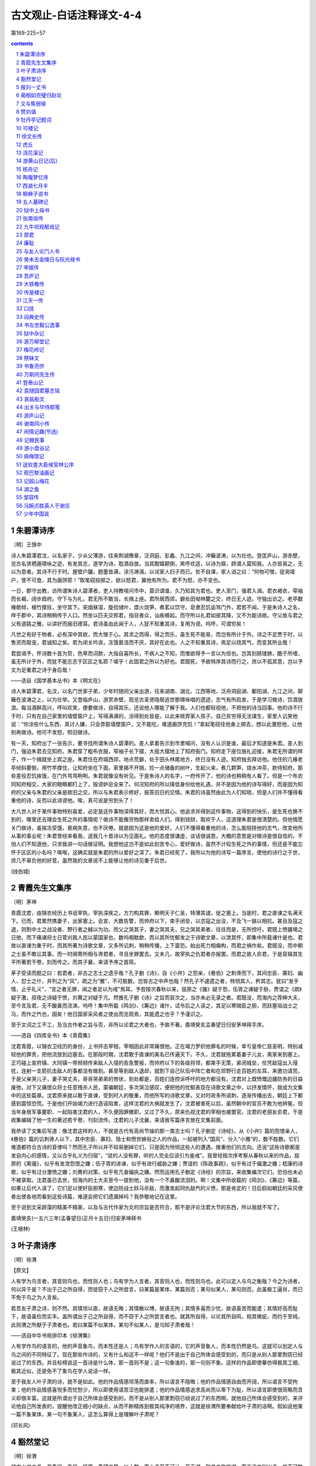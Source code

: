*********************************************************************
古文观止-白话注释译文-4-4
*********************************************************************

第169-225=57

.. contents:: contents
.. section-numbering::

朱碧潭诗序
=====================================================================

〔明〕王慎中

诗人朱碧潭君汶，以名家子，少从父薄游，往来荆湖豫章，泛洞庭、彭蠡、九江之间，冲簸波涛，以为壮也。登匡庐山，游赤壁，览古名贤栖遁啸咏之迹，有发其志，遂学为诗，耽酒自放。当其酣嬉颠倒，笑呼欢适，以诗为娱，顾谓人莫知我。人亦皆易之，无以为意者。其诗不行于时。屋壁户牖，题墨皆满，涂污淋漓，以诧家人妇子而已。贫不自谋，家人诮之曰：“何物可憎，徒涴墙户，曾不可食，其为画饼耶！”取笔砚投掷之，欲以怒君，冀他有所为。君不为怒，亦不变也。

一日，郡守出教，访所谓朱诗人碧潭者。吏人持教喧问市中，莫识谓谁，久乃知其为君也。吏人至门，强君入谒。君衣褐衣，窄袖而长裾，阔步趋府。守下与为礼，君无所不敢当，长揖上座。君所居西郊，僻处田坳林麓之交，终日无人迹。守独出访之。老亭数椽欹倾，植竹撑拄，坐守其下。突烟昼湿，旋拾储叶，煨火烧笋，煮茗以饮守。皂隶忍饥诟骂门外，君若不闻。于是朱诗人之名，哗于郡中，其诗稍稍传于人口。然坐以匹夫交邦君，指目者众，讪疾蜂起。而守所以礼君如彼其降，又不为能诗故。守父故与君之父有道路之雅，以讲好而报旧德耳。君诗虽由此闻于人，人犹不知重其诗，复用为谤。呜呼，可谓穷矣！

凡世之有好于物者，必有深中其欲，而大惬于心。其求之而得，得之而乐，虽生死不能易，而岂有所计于外。诗之不足贾于时，以售资而取宠，君诚知之矣。若为闭关吟讽，冻饿衰沮而不厌，其好在此也。人之不知重其诗，焉足以挠其气，而变其所业哉！

君尝谒予，怀诗数十首为贽，色卑而词款，大指自喜所长，不病人之不知，而惟欲得予一言以为信也。岂其刻肠镂肺，酷于所嗜，虽无所计于外，而犹不能忘志于区区之名耶？嗟乎！此固君之所以为好也。君既死，予故特序其诗而行之，庶以不孤其意，岂以予文为足重君之诗于身后哉！

——选自《国学基本丛书》本《明文在》

诗人朱碧潭君，名汶，以名门世家子弟，少年时随同父亲出游，往来湖南、湖北、江西等地，泛舟洞庭湖、鄱阳湖、九江之间，颠簸在波涛之上，以为壮举。又登临庐山，游赏赤壁，观览古圣贤隐居逃世歌啸咏唱的遗迹，志气有所启发，于是学习做诗，饮酒放浪。每当酒醉高兴，呼叫欢笑，便要做诗，自得其乐，还说他人哪能了解于我。人们也都轻视他，不把他的诗当回事。他的诗不行于时，只有在自己家里的墙壁窗户上，写得满满的，涂得到处皆是，以此来唬弄家人孩子。自己贫穷得无法谋生，家里人讥笑他说：“你涂些什么东西，真讨人嫌，只会弄脏墙壁窗户，又不能吃，难道画饼充饥！”拿起笔砚往他身上掷去，想以此激怒他，让他别再做诗。他可不发怒，照旧做诗。

有一天，知府出了一张告示，要寻找所谓朱诗人碧潭的。差人拿着告示到市里喊问，没有人认识是谁，最后才知道是朱君。差人到门，强迫朱君去见知府。朱君穿了粗布衣服，窄袖子长下摆，大摇大摆地上了知府衙门。知府走下座位施礼迎接，朱君无所谓的样子，作一个揖就坐上宾之座。朱君住在府城西郊，地点荒僻，处于田头林尾地方，终日没有人迹。知府独去拜访他。他住的几椽老亭倾斜要倒，用竹竿撑住，让知府坐在下面。家里揭不开锅，捡一点储备的树叶，生起火来，煮几颗笋，烧水冲茶，款待知府。那些差役忍饥挨饿，在门外骂骂咧咧，朱君就像没有听见。于是朱诗人的名字，一府传开了，他的诗也稍稍有人看了。但是一个布衣同知府相交，大家的眼睛都盯上了，毁谤妒忌全来了。何况知府的所以降低身份给他礼遇，并不是因为他的诗写得好，而是因为知府的父亲与朱君的父亲是故旧之交，所以与朱君表示修好，报答旧日的交情。朱君的诗虽然由此为人们知晓，但是人们并不懂得看重他的诗，反而以此诽谤他。唉，真可说是穷到头了！

大凡世人对于某件事物特别喜爱，必定是这件事物深得其好，而大悦其心。他追求并得到这件事物，这得到的快乐，是生死也换不到的，哪里还去理会生死之外的事情呢？做诗不能像货物那样卖给人们，得到钱财，取欢于人，这道理朱君是很清楚的。但他情愿关门做诗，虽挨冻受饿，衰病失意，也不厌倦，就是因为这是他的爱好。人们不懂得看重他的诗，怎么能阻挠他的志气，改变他所从事的事业呢！朱君曾经来看我，送我几十首诗以为见面礼。他的态度很谦虚，谈话很诚恳，大概的意思是对做诗是很自信的，不怕人们不知道他，只求我讲一句话做证明。我想他这岂不是如此刻苦专心，爱好做诗，虽然不计较生死之外的事情，但还是不能忘怀于区区的小名吗？唉唉，这确实就是朱君的所以爱好之深了。朱君已经死了，我所以为他的诗写一篇序言，使他的诗行之于世，庶几不辜负他的好意，虽然我的文章说不上能够让他的诗见重于后世。

(钱伯城)

青霞先生文集序
=====================================================================

〔明〕茅坤

青霞沈君，由锦衣经历上书诋宰执，宰执深疾之。方力构其罪，赖明天子仁圣，特薄其谴，徙之塞上。当是时，君之直谏之名满天下。已而，君累然携妻子，出家塞上。会宣、大数告警，而帅府以下，束手闭垒，以恣寇之出没，不及飞一镞以相抗。甚且及寇之退，则割中土之战没者、野行者之馘以为功。而父之哭其子，妻之哭其夫，兄之哭其弟者，往往而是，无所控吁。君既上愤疆埸之日弛，而下痛诸将士日菅刈我人民以蒙国家也，数呜咽欷歔，而以其所忧郁发之于诗歌文章，以泄其怀，即集中所载诸什是也。君故以直谏为重于时，而其所著为诗歌文章，又多所讥刺，稍稍传播，上下震恐。始出死力相煽构，而君之祸作矣。君既没，而中朝之士虽不敢讼其事，而一时阃寄所相与谗君者，寻且坐罪罢去。又未几，故宰执之仇君者亦报罢。而君之故人俞君，于是裒辑其生平所著若干卷，刻而传之。而其子襄，来请予序之首简。

茅子受读而题之曰：若君者，非古之志士之遗乎哉？孔子删《诗》，自《小弁》之怨亲，《巷伯》之刺谗而下，其间忠臣、寡妇、幽人、怼士之什，并列之为“风”，疏之为“雅”，不可胜数。岂皆古之中声也哉？然孔子不遽遗之者，特悯其人，矜其志。犹曰“发乎情，止乎礼义”，“言之者无罪，闻之者足以为戒”焉耳。予尝按次春秋以来，屈原之《骚》疑于怨，伍胥之谏疑于胁，贾谊之《疏》疑于激，叔夜之诗疑于愤，刘蕡之对疑于亢。然推孔子删《诗》之旨而裒次之，当亦未必无录之者。君既没，而海内之荐绅大夫，至今言及君，无不酸鼻而流涕。呜呼！集中所载《鸣剑》、《筹边》诸什，试令后之人读之，其足以寒贼臣之胆，而跃塞垣战士之马，而作之忾也，固矣！他日国家采风者之使出而览观焉，其能遗之也乎？予谨识之。

至于文词之工不工，及当古作者之旨与否，非所以论君之大者也，予故不著。嘉靖癸亥孟春望日归安茅坤拜手序。

——选自《四库全书》本《青霞集》

沈君青霞，以锦衣卫经历的身份，上书抨击宰相，宰相因此非常痛恨他。正在竭力罗织他罪名的时候，幸亏皇帝仁慈圣明，特别减轻他的罪责，把他流放到边塞去。在那段时期，沈君敢于直谏的美名已传遍天下。不久，沈君就拖累着妻子儿女，离家来到塞上。正巧碰上宣府镇、大同镇一带频频传来敌人入侵的告急警报，而帅府以下的各级将领，都束手无策，紧闭城垒，任凭敌寇出入侵扰，连射一支箭抗击敌人的事都没有做到。甚至等到敌人退却，就割下自己队伍中阵亡者和在郊野行走百姓的左耳，来邀功请赏。于是父亲哭儿子，妻子哭丈夫，哥哥哭弟弟的惨状，到处都是，百姓们连控诉呼吁的地方都没有。沈君对上既愤慨边疆防务的日益废弛，对下又痛恨众将士任意残杀人民，蒙骗朝廷，多次哭泣感叹，便把他的忧郁表现在诗歌文章之中，以抒发情怀，就成为文集中的这些篇章。沈君原来就以敢于直谏，受到时人的敬重，而他所写的诗歌文章，又对时政多所讽刺，逐渐传播出去，朝廷上下都感到震惊恐慌。于是他们开始竭力进行造谣陷害，这样沈君的大祸就发生了。沈君被害死以后，虽然朝中的官员不敢为他辨冤，但当年身居军事要职、一起陷害沈君的人，不久便因罪撤职。又过了不久，原来仇视沈君的宰相也被罢官。沈君的老朋友俞君，于是收集编辑了他一生的著述若干卷，刊刻流传。沈君的儿子沈襄，来请我写篇序言放在文集前面。

我恭读了文集后写道：像沈君这样的人，不就是古代有高尚节操的那一类志士吗？孔子删定《诗经》，从《小弁》篇的怨恨亲人，《巷伯》篇的讥刺谗人以下，其中忠臣、寡妇、隐士和愤世嫉俗之人的作品，一起被列入“国风”、分入“小雅”的，数不胜数。它们难道都符合古诗的音律吗？然而孔子所以并不轻易删掉它们，只是因为怜悯这些人的遭遇，推重他们的志向。还说“这些诗歌都是发自内心的感情，又以合乎礼义为归宿”，“说的人没有罪，听的人完全应该引为鉴戒”。我曾经按次序考察从春秋以来的作品，屈原的《离骚》，似乎有发泄怨恨之嫌；伍子胥的进谏，似乎有进行威胁之嫌；贾谊的《陈政事疏》，似乎有过于偏激之嫌；嵇康的诗歌，似乎有过分激愤之嫌；刘蕡的对策，似乎有亢奋偏执之嫌。然而运用孔子删定《诗经》的宗旨，来收集编次它们，恐怕也未必不被录取。沈君虽已去世，但海内的士大夫至今一提到他，没有一个不鼻酸流泪的。啊！文集中所收载的《鸣剑》、《筹边》等篇，如果让后代人读了，它们足以使奸臣胆寒，使边防战士跃马杀敌，而激发起同仇敌忾的义愤，那是肯定的！日后假如朝廷的采风使者出使各地而看到这些诗篇，难道会把它们遗漏掉吗？我恭敬地记在这里。

至于说到文采辞藻的精美不精美，以及与古代作家为文的宗旨是否符合，那不是评论沈君大节的东西，所以我就不写了。

嘉靖癸亥(一五六三年)孟春望日(正月十五日)归安茅坤拜书

(王根林)

叶子肃诗序
=====================================================================

〔明〕徐渭

【原文】

人有学为鸟言者，其音则鸟也，而性则人也；鸟有学为人言者，其音则人也，而性则鸟也。此可以定人与鸟之衡哉？今之为诗者，何以异于是？不出于己之所自得，而徒窃于人之所尝言，曰某篇是某体，某篇则否；某句似某人，某句则否。此虽极工逼肖，而已不免于鸟之为人言矣。

若吾友子肃之诗，则不然。其情坦以直，故语无晦；其情散以博，故语无拘；其情多喜而少忧，故语虽苦而能遣；其情好高而耻下，故语虽俭而实丰。盖所谓出于己之所自得，而不窃于人之所尝言者也。就其所自得，以论其所自鸣，规其微疵，而约于至纯，此则渭之所献于子肃者也。若曰某篇不似某体，某句不似某人，是乌知子肃者哉！

——选自中华书局排印本《徐渭集》

人有学作鸟的语言的，他的声音象鸟，而本性还是人；鸟有学作人的言语的，它的声音象人，而本性仍然是鸟。这就可以划定人与鸟之间的不同特征了。现在那些作诗的，又有什么和这不一样呢？他们不是出于自己所体会感受到的，而只是从别人那里剽窃已经说过了的东西，并且标榜说这一首诗是什么体，那一首则不是；这一句象谁的，那一句则不象。这样的作品即使摹仿得极其工细、极其近似，还是免不了象鸟在学人说话一样。

至于我友人叶子肃的诗，就不是如此。他的作品情感坦荡而直率，所以语言不隐晦；他的作品情感自由而开阔，所以语言不受拘束；他的作品情感喜悦多而忧愁少，所以即使用语苦涩也能排遣；他的作品情感追求高尚而以卑下为耻，所以语言即使很简略而含义却很丰富。这就是所谓出于自己所体会感受到的，而不是从别人那里剽窃已经说过了的东西啊。就他自己所体会感受到的，来评论他自己所发表的，提醒他改正细小的缺点，从而不断精炼到极其纯净的境界，这就是徐渭所要奉献给叶子肃的话啊。假如说他某一篇不象某体，某一句不象某人，这怎么算得上是理解叶子肃呢？

(邓长风)

豁然堂记
=====================================================================

〔明〕徐渭

越中山之大者，若禹穴、香炉、蛾眉、秦望之属，以十数，而小者至不可计。至于湖，则总之称鉴湖，而支流之别出者，益不可胜计矣。郡城隍祠，在卧龙山之臂，其西有堂，当湖山环会处。语其似，大约缭青萦白，髻峙带澄。而近俯雉堞，远问村落。其间林莽田隰之布错，人禽宫室之亏蔽，稻黍菱蒲莲芡之产，畊渔犁楫之具，纷披于坻洼；烟云雪月之变，倏忽于昏旦。数十百里间，巨丽纤华，无不毕集人衿带上。或至游舫冶尊，歌笑互答，若当时龟龄所称“莲女”“渔郎”者，时亦点缀其中。于是登斯堂，不问其人，即有外感中攻，抑郁无聊之事，每一流瞩，烦虑顿消。而官斯土者，每当宴集过客，亦往往寓庖于此。独规制无法，四蒙以辟，西面凿牖，仅容两躯。客主座必东，而既背湖山，起座一观，还则随失。是为坐斥旷明，而自取晦塞。予病其然，悉取西南牖之，直辟其东一面，令客座东而西向，倚几以临即湖山，终席不去。而后向之所云诸景，若舍塞而就旷，却晦而即明。工既讫，拟其名，以为莫“豁然”宜。

既名矣，复思其义曰：“嗟乎，人之心一耳。当其为私所障时，仅仅知我有七尺躯，即同室之亲，痛痒当前，而盲然若一无所见者，不犹向之湖山，虽近在目前，而蒙以辟者耶？及其所障既彻，即四海之疎，痛痒未必当吾前也，而灿然若无一而不婴于吾之见者，不犹今之湖山虽远在百里，而通以牖者耶？由此观之，其豁与不豁，一间耳。而私一己、公万物之几系焉。此名斯堂者与登斯堂者，不可不交相勉者也，而直为一湖山也哉？”既以名于是义，将以共于人也，次而为之记。

——选自中华书局排印本《徐渭集》

越地的山比较大的，象禹穴、香炉、蛾眉、秦望之类，有上十座，但小的就数不清了。至于湖，则总称之为鉴湖，而由大湖派生出去另外形成的小湖，就更加不可胜计了。郡里的城隍庙，在卧龙山的半山腰上，庙的西面有一座堂，正

建在湖山环抱会合的地方。要说这景色象什么，大体上是青山白水相间、回旋缠绕，象女子的发髻那样高耸，象莹洁的长绢那样清澄。而低头近看可见城墙，远处可闻村落里的人声。其间树木、草地、田地、沼泽错杂分布，人群、鸟类、房屋相互遮蔽，大米、小米、菱、蒲、莲、芡等出产，耕地和捕鱼用的犁、桨等工具，散乱地遍布于高低或洼地里；忽而烟云迷蒙，忽而皓月当空，从早到晚变化非常迅疾。在方圆近百里之间，无论巨大的壮伟场面或细微的美好景物，莫不汇集在人们的衣襟带上。有时来到游船上饮酒，游人的歌声与笑声此起彼落，就象当年诗人张志和所描写的“莲女”、“渔郎”，也时时点缀其间。此时登上这座堂，不论他是什么人，即使受到外来的刺激或内心的煎熬，而感到压抑或无聊的事，只要一顾盼这大好景致，烦恼忧虑就会顷刻消散。而在这里当官的，每当宴请过往客人，也往往特聘厨师来此。只是这座堂修筑得毫无章法，四面都被遮蔽住，仅向西开了一扇小窗，里面只容得下两个人。客人坐在朝东的主座，就不得不背靠湖山，要观看景色就必须离座转身，等转回来景色就随之看不见了。这是由于放弃了空旷明亮，而自取晦暗闭塞的缘故。我非常不满这种状况，于是把西面和南面两堵墙全部开成窗口，而只保留一面东墙没有打通，又让客人改为座东而向西，他倚靠在酒桌上就面对着湖山，直到席终也不会消失。从此以后，刚才所说的那些景色，就全都舍弃了闭塞而达到了开阔，摆脱了晦暗而接近于明亮。工程完毕以后，打算为它起名，觉得没有比“豁然”更适宜的了。

已经命名了，又反复思索它的含义，想道：“唉，人心其实和这堂一样啊。当它被私利所障碍时，只知道我自己的七尺身躯，即使是同居一室的亲人，他们的痛痒就发生在他眼前，却装作什么也看不见，不就象原先的湖山，虽然近在眼前，却被遮蔽了一样吗？等到所障碍他的东西去除以后，即使是四海之遥，痛痒不一定发生在我眼前，反而鲜明得好象无不萦绕在我眼前，不就象现在的湖山虽然远在百里以外，却透过窗户就能看到一样吗？由此看来，人心的豁达与不豁达，距离本是很近的啊！而只顾一己私利、与以天下万物为公的细微差别，全维系在这上面了。这是为这座堂起名的人和登上这座堂的人，不可不相互勉励的啊，难道只是为了湖山的胜景吗？”我既已为了这些用意而命名这座堂，本是准备公之于众人的，于是依次写下了这篇记。

(邓长风)

报刘一丈书
=====================================================================

〔明〕宗臣

数千里外，得长者时赐一书以慰长想，即亦甚幸矣。何至更辱馈遗，则不才益将何以报焉？书中情意甚殷，即长者之不忘老父，知老父之念长者深也。

至以上下相孚、才德称位语不才，则不才有深感焉。夫才德不称，固自知之矣。至于不孚之病，则尤不才为甚。

且今世之所谓孚者何哉？日夕策马候权者之门，门者故不入，则甘言媚词作妇人状，袖金以私之。即门者持刺入，而主者又不即出见，立厩中仆马之间，恶气袭衣袖，即饥寒毒热不可忍，不去也。抵暮，则前所受赠金者出，报客曰：“相公倦，谢客矣，客请明日来。”即明日，又不敢不来。夜披衣坐，闻鸡鸣，即起盥栉，走马抵门。门者怒曰：“为谁？”则曰：“昨日之客来。”则又怒曰：“何客之勤也！岂有相公此时出见客乎？”客心耻之，强忍而与言曰：“亡奈何矣，姑容我入！”门者又得所赠金，则起而入之。又立向所立厩中。幸主者出，南面召见，则惊走匍匐阶下。主者曰：“进！”则再拜，故迟不起，起则上所上寿金。主者故不受，则固请；主者故固不受，则又固请，然后命吏内之。则又再拜，又故迟不起，起则五六揖始出。出，揖门者曰：“官人幸顾我，他日来，幸亡阻我也！”门者答揖，大喜奔出。马上遇所交识，即扬鞭语曰：“适自相公家来，相公厚我，厚我！”且虚言状。即所交识，亦心畏相公厚之矣。相公又稍稍语人曰：“某也贤，某也贤。”闻者亦心计交赞也。此世所谓上下相孚也，长者谓仆能之乎？

前所谓权门者，自岁时伏腊一刺之外，即经年不往也。间道经其门，则亦掩耳闭目，跃马疾走过之，若有所追逐者。斯则仆人褊衷，以此常不见悦于长吏，仆则愈益不顾也。每大言曰：“人生有命，吾惟守分尔矣！”长者闻此，得无厌其为迂乎？

乡园多故，不能不动客子之愁。至于长者之抱才而困，则又令我怆然有感。天之与先生者甚厚，亡论长者不欲轻弃之，即天意亦不欲长者之轻弃之也。幸宁心哉！

——选自《四库全书》本《宗子相集》

在数千里以外，时常得到您老人家的来信，安慰我的长久想念，这已经十分幸运了。竟然还承蒙您赠送礼物，那么我更要用什么来报答呢？您在信中表达的情意十分恳切，说明您没有忘记我的老父亲，从而也可以知道老父亲是很深切地想念您老人家的。

至于信中以“上下要互相信任，才能和品德要与职位相符合”的话教导我，正是我所亲切感受到的。我的才能和品德与职位不相符，本来我就知道的。至于不能做到上下相互信任的弊病，在我的身上表现得更厉害。

且看当今社会上所说的上下信任是怎么一回事呢？当他从早到晚骑马去权贵人家的门口恭候的时候，守门的人故意为难不肯让他进去，他就用甜言媚语装作妇人的姿态，把袖里藏着的金钱偷偷地塞给守门人。守门人拿着名帖进去之后，而主人又不立即出来接见，他就站在马棚里，与仆人和马匹相处，臭气熏着衣服，即使是饥饿寒冷或闷热得无法忍受，也不肯离去。一直到傍晚，那个先前曾经接受金钱的守门人出来对他说：“相公疲劳了，谢绝会客，客人请明天再来吧。”到了第二天，他又不敢不来。晚上他披衣坐等，一听到鸡叫就起来洗脸梳头，骑着马跑到相府门口，守门人发怒地说：“是谁？”他便回答说：“昨天的客人又来了。”守门人又怒气冲冲地说：“你这个客人倒来得这样勤！难道相公能在这个时候出来会客吗？”客人心里感到受耻辱，只有勉强忍耐着对守门人说：“没有办法啦！姑且让我进去吧！”守门人再次得到他送的一笔钱，才起身放他进去。他又站在原来站过的马棚里。幸好主人出来了，在客厅上朝南坐着，召他进去见面，他就慌慌张张地跑上去，拜伏在台阶下。主人说：“进来！”他便拜了又拜，故意迟迟不起来，起来后就献上进见的金银。主人故意不接受，他就一再请求收下；主人故意坚决不接受，他就再三请求。然后主人叫手下人把东西收起来，他便拜了又拜，故意迟迟不起，起来后又作了五六个揖才出来。出来他就对守门人作揖说：“多亏老爷关照我！下次再来，希望不要阻拦我。”守门人向他回礼，他就十分高兴地跑出来。他骑在马上碰到相识的朋友，就扬起马鞭得意洋洋地对人说：“我刚从相府出来，相公待我很好，很好！”并且虚假地叙述受到接待的情况。因此与他相识的朋友，也从心里敬畏他能得到相公的优待。相公又偶而对别人说：“某人好，某人好。”听到这些话的人也都在心里盘算着并且一齐称赞他。这就是所说的上下信任，您老人家说我能这样做吗？

对于前面所说的权贵人家，我除了过年过节例如伏日、腊日投一个名帖外，就整年不去。有时经过他的门前，我也是捂着耳朵，闭着眼睛，鞭策着马匹飞快地跑过去，就象后面也人追逐似的。这就是我狭隘的心怀，因此经常不受长官欢迎，而我则更加不顾这一切了。我常常发表高谈阔论：“人生遭际都是由命运决定的，我只是守自己的本份罢了！”您老人家听了我的这番话，或许不会嫌我过于迂阔吧！

家乡多次遭遇灾祸，不能不触动旅居在外的人的愁思。至于您老人家的怀才不遇，也使我心情悲伤而有所感触。上天赋于您的才德是很优厚的，不要说您老人家不愿轻易抛弃它，就是天意也不愿让您轻易地抛弃啊。希望您安心等待吧！

(李国章)

蔺相如完璧归赵论
=====================================================================

〔明〕王世贞

蔺相如之完璧，人皆称之。予未敢以为信也。

夫秦以十五城之空名，诈赵而胁其璧。是时言取璧者情也，非欲以窥赵也。赵得其情则弗予，不得其情则予；得其情而畏之则予，得其情而弗畏之则弗予。此两言决耳，奈之何既畏而复挑其怒也！

且夫秦欲璧，赵弗予璧，两无所曲直也。入璧而秦弗予城，曲在秦。秦出城而璧归，曲在赵。欲使曲在秦，则莫如弃璧；畏弃璧，则莫如弗予。夫秦王既按图以予城，又设九宾，斋而受璧，其势不得不予城。璧入而城弗予，相如则前请曰：“臣固知大王之弗予城也。夫璧非赵璧乎？而十五城秦宝也。今使大王以璧故，而亡其十五城，十五城之子弟，皆厚怨大王以弃我如草芥也。大王弗与城，而绐赵璧，以一璧故，而失信于天下，臣请就死于国，以明大王之失信。”秦王未必不返璧也。今奈何使舍人怀而逃之，而归直于秦！是时秦意未欲与赵绝耳。令秦王怒而僇相如于市，武安君十万众压邯郸，而责璧与信，一胜而相如族，再胜而璧终入秦矣。

吾故曰：蔺相如之获全于璧也，天也。若其劲渑池，柔廉颇，则愈出而愈妙于用。所以能完赵者，天固曲全之哉！

蔺相如完璧归赵，人人都称赞他。但我不敢苟同这一看法。

秦国以十五座城池的空名，欺诈赵国以勒索和氏璧。这时说它要得到璧是实情，而不是借此以窥视赵国。赵国知此实情就不给，不知此实情就给；知此实情而惧怕秦国就给，知此实情而不惧怕秦国就不给。这只要两句话就能解决了，为何既惧怕它而又去激怒它呢？

而且秦国想要得到玉璧，赵国不给，双方都没有什么是非曲直可言。赵国送去玉璧而秦国不给城，其曲在秦。秦国给城而赵国收回了玉璧，其曲在赵。要想使秦国理屈，则不如放弃玉璧；害怕失去玉璧，则不如不给。秦王既然按照地图划给了城池，又设九宾之仪典，斋戒之后才接受玉璧，其势已是不得不给城的了。如果秦王得到了璧而不给城，相如便可上前陈述：“我本来就知道大王是不会给城的。这璧不就是赵国的一块玉璧吗？而十五座城池是秦国的宝物。现在假如大王以一块璧的缘故，而抛弃了十五座城池，十五城的百姓，都会深深怨恨大王象草芥一样抛弃了他们。大王不给城，而骗去了赵国的璧，为了一块璧的缘故而失信于天下，我请求死在这里，以表明大王的失信。”这样，秦王未必不归还玉璧。而当时为什么要派手下的人藏璧逃离，从而使理直的一方归于秦国呢！当时秦国并不想与赵国关系破裂啊。假如秦王怒斩相如于市上，再派武安君率十万大军逼临邯郸，责问璧的去向以及赵国的失信，一次获胜可使相如灭族，再次获胜玉璧终究还得属于秦国。

因此我说，蔺相如之所以能保全玉璧，那是天意。至于他在渑池对秦国的强硬较量，以柔韧使廉颇惭悟，就越来越显得高妙了。而他之所以能完璧归赵，的确是上天在偏袒它啊！

(耿百鸣)

又与焦弱侯
=====================================================================

〔明〕李贽

郑子玄者，丘长孺父子之文会友也。文虽不如其父子，而质实有耻，不肯讲学，亦可喜，故喜之。盖彼全不曾亲见颜、曾、思、孟，又不曾亲见周、程、张、朱，但见今之讲周、程、张、朱者，以为周、程、张、朱实实如是尔也，故耻而不肯讲。不讲虽是过，然使学者耻而不讲，以为周、程、张、朱卒如是而止，则今之讲周、程、张、朱者可诛也。彼以为周、程、张、朱者皆口谈道德而心存高官，志在巨富；既已得高官巨富矣、仍讲道德，说仁义自若也；又从而哓哓然语人曰：“我欲厉俗而风世。”彼谓败俗伤世者，莫甚于讲周、程、张、朱者也，是以益不信。不信故不讲。然则不讲亦未为过矣。

黄生过此，闻其自京师往长芦抽丰，复跟长芦长官别赴新任。至九江，遇一显者，乃舍旧从新，随转而北，冲风暴寒，不顾年老生死。既到麻城，见我言曰：“我欲游嵩、少，彼显者亦欲游嵩、少，拉我同行，是以至此。然显者俟我于城中，势不能一宿。回日当复道此，道此则多聚三五日而别，兹卒卒诚难割舍云。”其言如此，其情何如？我揣其中实为汝宁好一口食难割舍耳。然林汝宁向者三任，彼无一任不往，往必满载而归，兹尚未厌足，如饿狗思想隔日屎，与敢欺我以为游嵩、少。夫以游嵩、少藏林汝宁之抽丰来嗛我；又恐林汝宁之疑其为再寻己也，复以舍不得李卓老，以嗛林汝宁：名利两得，身行俱全。我与林汝宁几皆在其术中而不悟矣；可不谓巧乎！今之道学，何以异此！

由此观之，今之所谓圣人者，其与今之所谓山人者一也，特有幸不幸之异耳。幸而能诗，则自称谓曰山人；不幸而不能诗，则辞却山人而以圣人名。幸而能讲良知，则自称曰圣人；不幸而不能讲良知，则谢却圣人而以山人称。展转反复，以欺世获利。名为山人而心同商贾，口谈道德而志在穿窬。夫名山人而心商贾，既以可鄙矣，乃反掩抽丰而显嵩、少，谓人可得而欺焉，尤可鄙也！今之讲道德性命者，皆游嵩、少者也；今之患得患失，志于高官重禄，好田宅，美风水，以为子孙荫者，皆其托名于林汝宁，以为舍不得李卓老者也。然则郑子玄之不肯讲学，信乎其不足怪矣。

且商贾亦何可鄙之有？挟数万之资，经风涛之险，受辱于关吏，忍诟于市易，辛勤万状，所挟者重，所得者末。然必交结于卿大夫之门，然后可以收其利而远其害，安能傲然而坐于公卿大夫之上哉！今山人者，名之为商贾，则其实不持一文；称之为山人，则非公卿之门不履，故可贱耳。虽然，我宁无有是乎？然安知我无商贾之行之心，而释迦其衣以欺世而盗名也耶？有则幸为我加诛，我不护痛也。虽然，若其患得而又患失，买田宅，求风水等事，决知免矣。

——选自中华书局排印本《焚书》

郑子玄，是常与丘长孺父子论诗作文的朋友。文采虽然不如他们父子，但性格质朴诚实，有羞耻之心，不肯借讲学以宣扬道学，这很可喜，所以我喜欢他。因为他没有亲眼见过颜回、曾参、子思、孟轲，也不曾亲眼见过周敦颐、程颐、程颢、张载、朱熹，只见到如今讲周、程、张、朱道学思想的人，以为周、程、张、朱等人确实就是这样了，所以以讲道学为羞耻而不肯讲。不讲虽然是过错，但是假使学者感到羞耻而不肯讲，是以为周、程、张、朱等人只不过是和现在的道学家一样，那么如今那些讲周、程、张、朱学说的人也就该杀了。郑子玄以为周敦颐、程颐、程颢、张载、朱熹都是满口仁义道德，而心里想的是升官发财；等得到高官厚禄以后，仍然自鸣得意地谈仁义、讲道德；而且还要装腔作势地对人说：“我要纠正世俗、感化世人。”他认为败坏社会风俗的，没有比讲周、程、张、朱的道学更严重的了，所以更加不相信，不相信所以不肯讲道学。那么不讲也就算不上是过错了。

有一个姓黄的读书人经过这里，听说他是从京师到长芦去“打秋风”的，又跟长芦的长官到别处去上任。到了九江，遇见一个地位更高的人，他就弃旧从新，随新主人转道往北，顶着大风冒着严寒，也不顾年老有生命危险。已经到了麻城，来见我说道：“我准备去游览嵩山和少林寺，那位显者也想去游嵩山和少林寺，拉我同行，所以到了这里。可是显者还在城内等我，我势必不能在您这里宿夜了。回来的时候一定还要经过这里，到那时就可以多相聚几天再作别。现在太匆促了，实在舍不得离开您。”他的话是这样，他心里又是怎样想的呢？我料想他内心实在是为了汝宁林知府那里有一笔钱财舍不得放弃罢了。只是汝宁林知府从前曾三次赴任，他没有一任不跟随前去的，去了一定满载而归，这一次感到还没有满足，就象饿狗惦记着隔夜没吃完的狗屎一样，却竟敢欺骗我说是为了去游嵩山和少林寺。他以游嵩山和少林寺来掩盖自己随汝宁林知府去打秋风的行为而欺骗我；又唯恐汝宁林知府怀疑他是为了再来找自己，就又以舍不得李卓老，应当再来拜访李卓老为借口，以欺骗汝宁林知府：真是名利双收，处事和品行也都十分周到了。我与汝宁林知府几乎都中了他的圈套而不醒悟啊，这能说他不狡诈么？现在的道学家，和他有什么两样！

由此看来，现在的所谓圣人，恐怕与现在的所谓山人是一路货，只不过有幸运与不幸运的差别罢了。有幸而能写诗，就自称为山人；不幸运而写不了诗，就辞却山人之名而以圣人自称。有幸而能讲良知，就自称为圣人；不幸运而讲不了良知，就推托圣人之名而以山人自呼。辛苦辗转、翻来覆去，为的是欺骗世人、获取私利。名为山人而心里却和商人一样只想要钱，口里大谈道德而目的却在逾墙偷盗。自称山人而心思和商人一样，已经很可鄙了，反而还要掩盖打秋风的本意而故意表示是为了游嵩山和少林寺，以为别人是可以随便被欺骗的，这就更加可鄙了。现在的讲道德、性命的人，都是所谓游嵩山和少林寺的人；现在的患得患失，志在求取高官厚禄、上等田园宅第、风水宝地，打算留给子孙受用的人，都是象黄生那样托名于汝宁林知府，而装作舍不得李卓老的人啊。既然这样，郑子玄的不肯讲学，恐怕实在不值得奇怪了。

况且商人又有什么可鄙的呢？他们身携数万资财，经历风涛危险，受尽关卡吏员的欺侮，忍耐着集市交易时人们的辱骂，经历了万般辛苦，所携的资财很多，所得的收入甚微。但是必须结交上公卿大夫，然后才能获得盈利而避开祸害，怎么能象山人那样昂首而坐在公卿大夫的座上呢？现在的所谓山人，称他们为商人，其实却身无分文作为资本；叫他们是山人，却又非公卿大夫之门不进，所以就令人可贱了。话虽然这么说，我难道就没有这种表现吗？怎么知道我没有商人的行为和想法，而披着佛教的袈衣来欺骗世人而获取虚名呢？有的话请对我加以惩罚，我决不包庇自己的短处。即使如此，至于那些患得患失，买田宅、求风水的事，我是绝对没有的。

(邓长风)

赞刘谐
=====================================================================

〔明〕李贽

【原文】

有一道学，高屐大履，长袖阔带，纲常之冠，人伦之衣，拾纸墨之一二，窃唇吻之三四，自谓真仲尼之徒焉。时遇刘谐。刘谐者，聪明士，见而哂曰：“是未知我仲尼兄也。”其人勃然作色而起曰：“天不生仲尼，万古如长夜。子何人者，敢呼仲尼而兄之？”刘谐曰：“怪得羲皇以上圣人尽日燃纸烛而行也！”其人默然自止。然安知其言之至哉！

李生闻而善曰：“斯言也，简而当，约而有余，可以破疑网而昭中天矣。其言如此，其人可知也。盖虽出于一时调笑之语，然其至者百世不能易。”

——选自中华书局排印本《焚书》

有一位道学先生，脚穿宽大而高底的木屐，身上的服饰长袖阔带，俨然以纲常为冠、以人伦为衣，从故纸堆里拣来了只言片语，又窃取到了一些陈词滥调，便自以为是真正的孔子信徒了。这时他遇见刘谐。刘谐，是一位聪明博学的才子，见了他微笑说：“这是因为你不知道我是孔子的兄长啊。”那位道学先生顿时生气地变了脸色，站起来说：“上天如果不降生孔子，世界就会千秋万代如在黑夜之中。你是什么人，敢直呼孔子的名字而以兄长自居？”刘谐说：“怪不得羲皇以前的圣人都是整天点着纸烛走路啊！”那人无言答对，但他又怎能理解刘谐一番话的深刻道理呢？

我李贽听说以后赞美道：“这句话，简明而恰当，概括性强而又启人思考，可以冲散云雾的遮蔽而使天空晴朗。他的言论这样，他的人品也就可以知道了。因为这虽然是出于一时的玩笑话，然而其中的深刻道理却是千百年不可改变的。”

(邓长风)

牡丹亭记题词
=====================================================================

〔明〕汤显祖

【原文】

天下女子有情，宁有如杜丽娘者乎！梦其人即病，病即弥连，至手画形容传于世而后死。死三年矣，复能溟莫中求得其所梦者而生。如丽娘者，乃可谓之有情人耳。情不知所起，一往而深，生者可以死，死可以生。生而不可与死，死而不可复生者，皆非情之至也。梦中之情，何必非真，天下岂少梦中之人耶？必因荐枕而成亲，待挂冠而为密者，皆形骸之论也。

传杜太守事者，仿佛晋武都守李仲文，广州守冯孝将儿女事。予稍为更而演之。至于杜守收考柳生，亦如汉睢阳王收考谈生也。

嗟夫，人世之事，非人世所可尽。自非通人，恒以理相格耳。第云理之所必无，安知情之所必有邪！

——选自上海古籍出版社排印本《汤显祖诗文集》

天下女子的多情，难道还有像杜丽娘那样的吗？梦见那位情人就得病，一病而迅即不起，以至亲手描绘自己的画像传于世以后就死了。死去三年了，又能在冥冥之中寻求到所梦的人而复生。像杜丽娘这样，才可以称得上是多情的人了。她的情在不知不觉中激发起来，而且越来越深，活着时可以为情而死，死了又可以为情而生。活着不愿为情而死，死而不能复生的，都不能算是感情的极点啊。梦中产生的情，为什么一定不是真的呢，天下难道还缺少这样的梦中之人吗？一定要挨到男女同席了才算是成亲，等到挂冠辞官后才感觉安全的，都是只看事情表面的说法啊。

记述杜太守事迹的故事，模仿了晋代武都太守李仲文、广州太守冯孝将儿女恋爱的传说。我稍加改动而写成了这个剧本。至于杜太守拘押拷打柳梦梅，也就象汉代睢阳王拘押拷打谈生了。

唉，人世的事情，不是人世所能理解透彻的。自己不是学问贯通古今的人，所以常常用“理”去加以推究了。只是一味强调(杜丽娘死而复生与柳梦梅结合的事)从理的角度看一定没有，又怎么知道从情的角度看一定存在呢？

(邓长风)

可楼记
=====================================================================

〔明〕高攀龙

水居一室耳，高其左偏为楼。楼可方丈，窗疏四辟。其南则湖山，北则田舍，东则九陆，西则九龙峙焉。楼成，高子登而望之曰：“可矣！吾于山有穆然之思焉，于水有悠然之旨焉，可以被风之爽，可以负日之暄，可以宾月之来而饯其往，优哉游哉，可以卒岁矣！”于是名之曰“可楼”，谓吾意之所可也。

曩吾少时，慨然欲游五岳名山，思得丘壑之最奇如桃花源者，托而栖焉。北抵燕赵，南至闽粤，中逾齐鲁殷周之墟，观览所及，无足可吾意者，今乃可斯楼耶？噫，是予之惑矣。

凡人之大患，生于有所不足。意所不足，生于有所不可；无所不可焉，斯无所不足矣，斯无所不乐矣。今人极力以营其口腹，而所得止于一饱。极力以营居处，而所安止几席之地。极力以营苑囿，而止于岁时十一之游观耳，将焉用之！且天下之佳山水多矣，吾不能日涉也，取其可以寄吾之意而止。凡为山水者一致也，则吾之于兹楼也，可矣。虽然，有所可则有所不可，是犹与物为耦也。吾将由兹忘乎可，忘乎不可，则斯楼又其赘矣。

——选自《国学基本丛书》本《明文在》

有一间水上的居室，室内偏左往上搭一间小楼。楼大一丈见方，四面开窗。南边有湖有山，北面有农田茅舍，平原延展在东，九龙山耸立在西。小楼筑成，高子登临纵目四望，说道：“可以了！山使我感到和顺舒畅，水使我觉得悠远闲静，可以享受清风的爽快，可以得到冬日的温暖，可以迎接皓月的来临，又欢送它的归去，多好呀！多快乐呀！可以终老此地了！”于是起名叫“可楼”，意思就是我心满意足以为可以了。

从前我年轻时，志向很大，想要游遍天下名山，寻找一个象桃花源那样美好的处所，寄居下来。我北方去了燕赵，南方到过闽粤，中原跨越了齐鲁殷周的故地，观览所及的，没有可以满我之意的，何以现在对这间小楼却以为可以了呢？咦，这倒是我的疑惑了。

大凡人的大患，产生于不满足。人的意向中的有所不满足，产生于人的意向中的有所不可以；无所不可以，这就无所不满足，这就无所不快乐了。现在的人极力谋求山珍海味，顶多享受一饱罢了；极力建筑高楼大厦，顶多享受起居活动的几席之地罢了；极力营造亭台花园，顶多一年中去游赏一两次罢了，这些都有何用呢！况且天下的好山好水很多，我不能每天去游玩，只要可以寄托我的志趣就行了。天下的山与水都是一样的，我有了这座小楼，也可以了。当然，有所可以也就会产生有所不可以，犹如事物都是有正有反对待的一样。我将由此忘掉可以，也忘掉不可以，这样说来这座可楼也是多余的了。

(钱伯城)

徐文长传
=====================================================================

〔明〕袁宏道

余少时过里肆中，见北杂剧有《四声猿》，意气豪达，与近时书生所演传奇绝异，题曰“天池生”，疑为元人作。后适越，见人家单幅上有署“田水月”者，强心铁骨，与夫一种磊块不平之气，字画之中，宛宛可见。意甚骇之，而不知田水月为何人。

一夕，坐陶编修楼，随意抽架上书，得《阙编》诗一帙。恶楮毛书，烟煤败黑，微有字形。稍就灯间读之，读未数首，不觉惊跃，忽呼石篑：“《阙编》何人作者？今耶？古耶？”石篑曰：“此余乡先辈徐天池先生书也。先生名渭，字文长，嘉、隆间人，前五六年方卒。今卷轴题额上有田水月者，即其人也。”余始悟前后所疑，皆即文长一人。又当诗道荒秽之时，获此奇秘，如魇得醒。两人跃起，灯影下，读复叫，叫复读，僮仆睡者皆惊起。余自是或向人，或作书，皆首称文长先生。有来看余者，即出诗与之读。一时名公巨匠，浸浸知向慕云。

文长为山阴秀才，大试辄不利，豪荡不羁。总督胡梅林公知之，聘为幕客。文长与胡公约：“若欲客某者，当具宾礼，非时辄得出入。”胡公皆许之。文长乃葛衣乌巾，长揖就坐，纵谈天下事，旁若无人。胡公大喜。是时公督数边兵，威振东南，介胄之士，膝语蛇行，不敢举头；而文长以部下一诸生傲之，信心而行，恣臆谈谑，了无忌惮。会得白鹿，属文长代作表。表上，永陵喜甚。公以是益重之，一切疏记，皆出其手。

文长自负才略，好奇计，谈兵多中。凡公所以饵汪、徐诸虏者，皆密相议然后行。尝饮一酒楼，有数健儿亦饮其下，不肯留钱。文长密以数字驰公，公立命缚健儿至麾下，皆斩之，一军股栗。有沙门负资而秽，酒间偶言于公，公后以他事杖杀之。其信任多此类。

胡公既怜文长之才，哀其数困，时方省试，凡入帘者，公密属曰：“徐子，天下才，若在本房，幸勿脱失。”皆曰：“如命。”一知县以他羁后至，至期方谒公，偶忘属，卷适在其房，遂不偶。

文长既已不得志于有司，遂乃放浪曲糵，恣情山水，走齐、鲁、燕、赵之地，穷览朔漠。其所见山奔海立，沙起云行，风鸣树偃，幽谷大都，人物鱼鸟，一切可惊可愕之状，一一皆达之于诗。其胸中又有一段不可磨灭之气，英雄失路、托足无门之悲，故其为诗，如嗔如笑，如水鸣峡，如种出土，如寡妇之夜哭，羁人之寒起。当其放意，平畴千里；偶尔幽峭，鬼语秋坟。文长眼空千古，独立一时。当时所谓达官贵人、骚士墨客，文长皆叱而奴之，耻不与交，故其名不出于越。悲夫！

一日，饮其乡大夫家。乡大夫指筵上一小物求赋，阴令童仆续纸丈余进，欲以苦之。文长援笔立成，竟满其纸，气韵遒逸，物无遁情，一座大惊。

文长喜作书，笔意奔放如其诗，苍劲中姿媚跃出。余不能书，而谬谓文长书决当在王雅宜、文征仲之上。不论书法，而论书神：先生者，诚八法之散圣，字林之侠客也。间以其余，旁溢为花草竹石，皆超逸有致。

卒以疑杀其继室，下狱论死。张阳和力解，乃得出。既出，倔强如初。晚年愤益深，佯狂益甚。显者至门，皆拒不纳。当道官至，求一字不可得。时携钱至酒肆，呼下隶与饮。或自持斧击破其头，血流被面，头骨皆折，揉之有声。或槌其囊，或以利锥锥其两耳，深入寸余，竟不得死。

石篑言：晚岁诗文益奇，无刻本，集藏于家。予所见者，《徐文长集》、《阙编》二种而已。然文长竟以不得志于时，抱愤而卒。

石公曰：先生数奇不已，遂为狂疾；狂疾不已，遂为囹圄。古今文人，牢骚困苦，未有若先生者也。虽然，胡公间世豪杰，永陵英主，幕中礼数异等，是胡公知有先生矣；表上，人主悦，是人主知有先生矣。独身未贵耳。先生诗文崛起，一扫近代芜秽之习，百世而下，自有定论，胡为不遇哉？梅客生尝寄余书曰：“文长吾老友，病奇于人，人奇于诗，诗奇于字，字奇于文，文奇于画。”余谓文长无之而不奇者也。无之而不奇，斯无之而不奇也哉！悲夫！

——选自中华书局排印本《徐渭集·附录》

我年轻时经过家乡的店铺，看见有北杂剧《四声猿》，意趣和气概豪放旷达，与近年来书生所创作的传奇大不相同，署名为“天池生”，怀疑它是元代人的作品。后来到越地去，看见人家单幅上有署款“田水月”的，笔法刚劲有力，

一种郁结在胸中的不平之气，透露于字画中，仿佛可见。心中十分惊讶，然而不知道田水月是谁。

一天晚上，坐在陶编修家楼上，随意抽阅架上陈放的书，得《阙编》诗集一函。纸张粗糙，装订马虎，刷板墨质低劣，字迹模糊不清。略凑近灯前阅读，看了没几首，不由得惊喜欢跃，连忙叫石篑，问他：“《阙编》是谁作的？是今人还是古人？”石篑说：“这是我同乡前辈徐天池先生著的书。先生名渭，字文长，嘉靖、隆庆间人，五六年前才去世。现在卷轴、题额上有署田水月的，就是他。”我方才明白前后所猜疑的都是文长一人。再加上如今正当诗歌领域荒芜浊污的时候，得到这样的奇珍秘宝，犹如在恶梦中被唤醒。我们俩跳起来，在灯影下，读了又叫，叫了又读，睡着的佣人们都被惊起。我从此以后，或者对人家口说，或者写书信，都标表文长先生。有来看望我的，就拿出文长的诗给他读。一时文学界著名的人物，渐渐地知道向往仰慕他。

文长是山阴的秀才，乡试多次未被录取。性格直爽，无拘无束。总督胡宗宪知晓他的才能，聘请他做幕客。文长与胡宗宪讲定：“如果要我做幕客的话，要按照接待宾客的礼节，不规定时间，自由进出。”胡宗宪都答应了他。文长于是穿葛布衣服，戴黑色头巾，拱手行礼入坐，放言畅谈天下大事，好象旁边没有人一样。胡宗宪非常高兴。那时胡宗宪统率着几个方面的兵将，威振东南一带，军人畏惧他以至跪着说话，匍匐在地象蛇一样爬行，不敢抬头；而文长作为部下一秀才而对他高傲自得，随心所欲地行事，任意谈论和开玩笑，丝毫没有畏惧顾虑。正逢捕得一头白鹿，胡宗宪请文长代作贺表。表章上达，世宗皇帝看了很高兴。因此胡宗宪更加看重他，一切奏疏、公文等，都请他代作。

文长对自己的才能谋略看得很高，喜欢出奇谋妙计，谈论行军打仗的形势策略大多得其要领。凡是胡宗宪所行的诱降汪直、徐海等盗寇的计谋，都和他慎密商议，然后付诸实行。文长曾经在一座酒楼上喝酒，有几名军士也在楼下喝酒，酒后不肯付钱。文长暗暗写短函迅速告达胡宗宪，胡宗宪立刻命令将军士绑进衙门，全部斩首，全军都害怕得大腿发抖。有一个和尚依仗有钱财而行为不轨，徐渭在喝酒时偶尔提起，后来胡宗宪借其它事把他击毙在梃杖下。文长受到胡宗宪的信任多和这相仿。

胡宗宪既然怜爱文长的才华，又哀叹他屡次考试不中，适逢乡试，凡是作考官的，都暗中嘱托说：“徐子是第一流才士，如在你的房里，希望不要遗漏。”考官都答应遵照他的话去办。有一个知县因有其它事耽搁，晚来了一些，到了考期才拜见胡宗宪。胡宗宪偶尔忘了嘱托他，试卷正好分发在他的房中，于是没有被取中。

文长既然科场失利，不为试官所取，于是纵意于饮酒，尽情地游山玩水，旅行于齐、鲁、燕、赵一带，遍历北方沙漠地区。他所见到的奔腾横亘的高山，呼啸汹涌的海水，迷漫遮天的黄沙，变幻不测的云彩，尖峭怒号的狂风，仰面倒地的大树，深曲幽静的山谷，繁华辐辏的都市，各种各样的人物鱼鸟，一切令人惊讶的形状，逐一在他的诗中表达出来。他的胸中又有一股磨灭不了的锐气，以及英雄茫然失路、无处可以安身的悲愤，导致他所作的诗，又象生气又象喜笑，好象水流过峡谷而发出巨大的声响，好象种子发芽出土无声无息，好象寡妇在晚上啼哭哀哀欲绝，好象游子作客他乡寒夜而起。当他放纵心意，犹如平坦的田野，一望千里；偶尔幽深峭拔，好象秋天坟地里的鬼魂，啾啾私语。文长眼界奇高，以为千古文人皆不足道，在当时诗坛上独树一帜。当时所谓的高官显贵、诗人文士，文长都大声地斥责，视作奴婢，以和他们结交为耻辱，因此他的名声没有流传出越地以外去。可悲啊！

一日，在县令家饮酒，县令指着席筵上一件小东西求他做诗题咏，暗地里叫小仆人把纸张连接成一丈多长呈上，想以此难倒他。文长取笔在手，当场作诗，写满了那张纸，意境和韵味刚健飘逸，那东西的神态被表达得淋漓尽致，在场的人都大为惊叹。

文长喜欢书法，笔意奔放和他的诗一样，苍凉劲节中流露出婉美媚人的姿态。我字写得不好，胡说一句，我以为文长的字确实写得比王雅宜、文征仲要高明。不说书写的技法，而说字的神韵，先生确为不拘泥于八法而造诣极高的人，书法界异军突起的奇士。有时以他的余力，从事于绘摹花草竹石，都画得高远典雅，富有情趣。

他后来因猜忌而杀死他的续妻，被逮入狱，判处死刑。张阳和极力斡旋解救，才被释放。出狱后，倔强的脾气一如以往。晚年愤慨更深，颠狂更厉害。有名声地位的人登门拜访，他都拒不接待。本地官员来求他写字，连一个字也得不到。常常带钱到酒店，呼唤地位低贱的人一起饮酒。有时拿斧头砍破自己的头，以至血流满面，头骨折断，以手摩擦，发出响声；有时用棰子敲碎肾囊；有时以锋利的锥子刺自己的双耳，锥深入达一寸多，居然没有死去。

石篑说：文长晚年诗文更为奇异，没有刻本、集子藏在家里。我所见到的，仅《徐文长集》、《阙编》二种而已。然而文长始终在当时不得志，心怀怨愤而死。

石公说：先生命运一直不好，因此得了狂疾；狂疾一直不痊，因而被逮下狱。古今文人，忧愁困苦，没有可以同先生相比拟的。虽然如此，胡宗宪是难得的豪杰，世宗皇帝是英明的君主，文长在作幕客时受到特殊的优待，这是胡宗宪知道先生的才能了；献白鹿表上，皇帝嘉悦，是皇帝知道先生的才能了。只不过没有担任一官半职罢了。先生诗文突起，一扫近代以来荒芜污浊的诗风，千百年后，自有定论，为什么说他没有遇合呢？梅客生曾经写信给我说：“文长是我的老朋友，他的病比他的人更奇异，他的人比他的诗更奇异，他的诗比他的书法更奇异，他的书法比他的文更奇异，他的文比他的画更奇异。”我说文长是没有什么不奇异的人。正因为没有什么不奇异，因此没有什么是顺顺当当的。可悲呀！

(李梦生)

虎丘
=====================================================================

〔明〕袁宏道

虎丘去城可六七里，其山无高岩邃壑，独以近城，故箫鼓楼船，无日无之。凡月之夜，花之晨，雪之夕，游人往来，纷错如织，而中秋为尤胜。每至是日，倾城阖户，连臂而至。衣冠士女，下迨蔀屋，莫不靓妆丽服，重茵累席，置酒交衢间，从千人石上至山门，栉比如鳞。檀板丘积，樽罍云泻，远而望之，如雁落平沙，霞铺江上，雷辊电霍，无得而状。

布席之初，唱者千百，声若聚蚊，不可辨识。分曹部署，竞以歌喉相斗；雅俗既陈，妍媸自别。未几而摇头顿足者，得数十人而已。已而明月浮空，石光如练，一切瓦釜，寂然停声，属而和者，才三四辈。一箫，一寸管，一人缓板而歌，竹肉相发，清声亮彻，听者魂销。比至夜深，月影横斜，荇藻凌乱，则箫板亦不复用，一夫登场，四座屏息，音若细发，响彻云际，每度一字，几尽一刻，飞鸟为之徘徊，壮士听而下泪矣。

剑泉深不可测，飞岩如削。千顷云得天池诸山作案，峦壑竞秀，最可觞客。但过午则日光射人，不堪久坐耳。文昌阁亦佳，晚树尤可观。面北为平远堂旧址，空旷无际，仅虞山一点在望。堂废已久，余与江进之谋所以复之，欲祠韦苏州、白乐天诸公于其中；而病寻作，余既乞归，恐进之之兴亦阑矣。山川兴废，信有时哉！

吏吴两载，登虎丘者六。最后与江进之、方子公同登，迟月生公石上，歌者闻令来，皆避匿去，余因谓进之曰：“甚矣，乌纱之横，皂隶之俗哉！他日去官，有不听曲此石上者，如月！”今余幸得解官称吴客矣。虎丘之月，不知尚识余言否耶？

——选自上海古籍出版社排印本《袁宏道集笺校》

虎丘离城约六七里路，这座山没有高峻的山峰与幽深的峡谷，只不过因为靠近城市，因此奏着音乐的游船，没有一天不到那儿去。凡是有月亮的夜晚，开花季节的早晨，下雪天的黄昏，游人来往穿梭，犹如织布一样，而以中秋最为繁盛热闹。每到这一天，全城闭户，携手并肩而来。士大夫乡绅、大家妇女，以至贫民百姓，全都涂脂抹粉，鲜衣美服，重重叠叠地铺设席毡，将酒肴摆在大路中间，从千人石一直到山门，如梳齿鱼鳞般密集相连。檀板聚积如小山，樽罍似云霞般倾泻，远远望去，犹如成群的大雁栖落在平坦的沙滩，彩霞铺满江面，电闪雷鸣，无法具体描绘它的形状。

刚开始陈设席位时，唱歌的人成百上千，声音如团聚在一起的蚊子，没法分辨识认。等到分队安排，争相以歌喉比高低；雅乐和俗乐各各陈献后，美和丑自然区别开了。不多时，摇头顿脚按节拍而歌的，只不过几十个人而已。一会儿，明月升到天空，月光照在石上尤如洁白的绢绸，所有粗俗的歌乐，不再发出声响，跟随着唱和的，只有三四个人。一支箫，一寸管，一人慢慢地打着歌板唱着，管乐伴着歌喉，声音清脆浏亮，使听的人深受感动。等到夜深，月亮西斜，树影散乱，于是连箫板也不用，一个人登场，四围的人屏住声息，声音如细而直上的毛发，响彻云端，每吐一字，几乎拖长达一刻之久，飞鸟听了为之回翔盘旋，壮士听了感动得流下眼泪。

剑泉深得无法测量，陡峭的岩石如斧削一般。千顷云因为有天池等山作为几案，山峰峡谷，争奇斗秀，是请客饮酒的好地方。但是过了中午便阳光逼人，不能久坐。文昌阁也不错，晚上林中的景色尤为迷人。朝北为平远堂旧址，空旷没有遮拦，仅仅远远望见虞山，如小小的黑点。堂荒芜已经很久了，我和江进之商量修复它的办法，想在里面供奉韦应物、白居易等人，但不久生了病，我既然已经辞了官，恐怕进之的兴致也消尽了。山川的兴旺和荒废，确实有它的运数啊！

在吴县作了两年官，登虎丘山六次。最后一次和江进之、方子公一起登，坐在生公石上等候月出。唱歌的人听说县令到来，都躲避开了。我因此对进之说：“做官的横行气盛，衙役庸俗粗野，是多么厉害呀！以后不作官了，有不在这石上听歌的，有月亮为证！”现在我有幸得以免去官职客居吴县，虎丘的月亮不知道还记得我的话吗？

(李梦生)

浣花溪记
=====================================================================

〔明〕钟惺

出成都南门，左为万里桥。西折纤秀长曲，所见如连环、如玦、如带、如规、如钩，色如鉴、如琅玕、如绿沉瓜，窈然深碧、潆回城下者，皆浣花溪委也。然必至草堂，而后浣花有专名，则以少陵浣花居在焉耳。

行三、四里为青羊宫，溪时远时近。竹柏苍然、隔岸阴森者，尽溪，平望如荠。水木清华，神肤洞达。自宫以西，流汇而桥者三，相距各不半里。舁夫云通灌县，或所云“江从灌口来”是也。

人家住溪左，则溪蔽不时见；稍断则复见溪。如是者数处，缚柴编竹，颇有次第。桥尽，一亭树道左，署曰“缘江路”。过此则武侯祠。祠前跨溪为板桥一，覆以水槛，乃睹“浣花溪”题榜。过桥，一小洲横斜插水间如梭，溪周之，非桥不通。置亭其上，题曰“百花潭水”。由此亭还，度桥过梵安寺，始为杜工部祠。像颇清古，不必求肖，想当尔尔。石刻像一，附以本传，何仁仲别驾署华阳时所为也。碑皆不堪读。

钟子曰：杜老二居，浣花清远，东屯险奥，各不相袭。严公不死，浣溪可老，患难之于朋友大矣哉！然天遣此翁增夔门一段奇耳。穷愁奔走，犹能择胜，胸中暇整，可以应世，如孔子微服主司城贞子时也。

时万历辛亥十月十七日。出城欲雨，顷之霁。使客游者，多由监司郡邑招饮，冠盖稠浊，磬折喧溢。迫暮趣归。是日清晨，偶然独往。楚人钟惺记。

——选自天启刊本《隐秀轩集》

出成都城南门，左边是万里桥。向西折行的细而美、长而弯，所见象套连的圈儿、象开口的玉环、象带子、象圆规、象弯钩、水色象明镜、象碧玉、象浓绿色的瓜，深幽幽的呈现一派青碧色、在城下回旋着的，都是浣花溪水流聚的地方。然而一定要到草堂一带，然后才有“浣花溪”这一专门名称，这是因为杜甫的浣花故居在那儿的缘故。

行走三、四里就到了青羊宫。溪流一会儿远，一会儿近。青竹翠柏郁郁葱葱，显得对岸浓荫森森，一直延伸到溪的尽头，远远望去象一片荠菜。水光树色，清幽而绚丽，使人表里澄彻，神清气爽。从青羊宫以西，从三处地方溪流汇合在一起，上面建有桥，彼此相隔都不到半里路，轿夫说通向灌县，或者这就是所谓“江从灌口来”的说法吧。

溪东面住有人家，这时溪身便被屋舍遮住，不能常常看见；稍有空缺，溪水重又展现在眼前。象这样的情形有好几处。溪岸人家用树枝、竹条编扎成门户和篱墙，很是齐整。走尽了桥，路旁边立着一座亭子，题写着“缘江路”几个字。过了这里就到了武侯祠。祠前有一座木板桥跨越溪身，桥上有临水的栏杆覆围着，到此才看见题着“浣花溪”字样的匾额。过桥，是一片小小的陆地，象梭子那样横斜着插在水中，溪水四面环绕着它，没有桥便无法通行。小洲上面建造了一座亭子，题字为“百花潭水”。从这座亭子折回原路，走过桥经过梵安寺，这才到了杜工部祠。杜甫的像画得十分清朗古朴，不见得一定强求维妙维肖，但想来杜甫应当是这个模样。还有一块刻在碑石上的肖像，附着杜甫的传记，是通判何仁仲在代理华阳县令时所制作的。碑文都没法读了。

钟子说：杜甫的两处居所，在成都浣花溪的，环境幽远，在夔州东屯的，地方险僻，两者互不相同。假如严武不死，杜甫就可以在浣花溪畔安然度过晚年，患难时是太需要朋友了！然而是天意要派定这位老诗人添加出夔州的一段非凡表现罢了：在艰难潦倒中流离奔波，却仍能选择胜地处身；胸襟安闲从容，可以应付世事，这同孔子变换服装、客居在司城贞子家里避难时的情形是一样的啊。

其时为万历三十九年十月十七日。出城时象是要下雨，不一会儿便云开天晴了。朝廷使臣出来游玩的，大多由按察使或州县长官邀请参加饮宴，官场中人稠杂而浑浊，象石磬那般弯曲着身子打躬作揖，喧闹声充满四方。将近黄昏时分连忙回家。这天清晨，我偶然独自前往。楚人钟惺作记。

(史良昭)

游黄山日记(后)
=====================================================================

〔明〕徐弘祖

戊午九月初三日出白岳榔梅庵，至桃源桥。从小桥右下，陡甚，即旧向黄山路也。七十里，宿江村。

初四日十五里，至汤口。五里，至汤寺，浴于汤池。扶杖望朱砂庵而登。十里，上黄泥冈。向时云里诸峰，渐渐透出，亦渐渐落吾杖底。转入石门，越天都之胁而下，则天都、莲花二顶，俱秀出天半。路旁一岐东上，乃昔所未至者，遂前趋直上，几达天都侧。复北上，行石罅中。石峰片片夹起，路宛转石间，塞者凿之，陡者级之，断者架木通之，悬者植梯接之。下瞰峭壑阴森，枫松相间，五色纷披，灿若图绣。因念黄山当生平奇览，而有奇若此，前未一探，兹游快且愧矣！

时夫仆俱阻险行后，余亦停弗上；乃一路奇景，不觉引余独往。既登峰头，一庵翼然，为文殊院，亦余昔年欲登未登者。左天都，右莲花，背倚玉屏风，两峰秀色，俱可手擥。四顾奇峰错列，众壑纵横，真黄山绝胜处！非再至，焉知其奇若此？遇游僧澄源至，兴甚勇。时已过午，奴辈适至，立庵前，指点两峰。庵僧谓：“天都虽近而无路，莲花可登而路遥，只宜近盼天都，明日登莲顶。”余不从，决意游天都。挟澄源、奴子仍下峡路，至天都侧，从流石蛇行而上，攀草牵棘，石块丛起则历块，石崖侧削则援崖。每至手足无可着处，澄源必先登垂接。每念上既如此，下何以堪？终亦不顾。历险数次，遂达峰顶。惟一石顶壁起犹数十丈，澄源寻视其侧，得级，挟予以登。万峰无不下伏，独莲花与抗耳。时浓雾半作半止，每一阵至，则对面不见。眺莲花诸峰，多在雾中。独上天都，予至其前，则雾徙于后；予越其右，则雾出于左。其松犹有曲挺纵横者，柏虽大干如臂，无不平贴石上如苔藓然。山高风巨，雾气去来无定。下盼诸峰，时出为碧峤，时没为银海。再眺山下，则日光晶晶，别一区宇也。日渐暮，遂前其足，手向后据地，坐而下脱。至险绝处，澄源并肩手相接。度险，下至山坳，暝色已合。复从峡度栈以上，止文殊院。

初五日平明，从天都峰坳中北下二里，石壁岈然。其下莲花洞正与前坑石笋对峙，一坞幽然。别澄源，下山至前岐路侧，向莲花峰而趋。一路沿危壁西行，凡再降升，将下百步云梯，有路可直跻莲花峰。既陟而磴绝，疑而复下。隔峰一僧高呼曰：“此正莲花道也！”乃从石坡侧度石隙，径小而峻，峰顶皆巨石鼎峙，中空如室。从其中叠级直上，级穷洞转，屈曲奇诡，如下上楼阁中，忘其峻出天表也。一里，得茅庐，倚石罅中。方徘徊欲升，则前呼道之僧至矣。僧号凌虚，结茅于此者，遂与把臂陟顶。顶上一石，悬隔二丈，僧取梯以度，其巅廓然。四望空碧，即天都亦俯首矣。盖是峰居黄山之中，独出诸峰上，四面岩壁环耸，遇朝阳霁色，鲜映层发，令人狂叫欲舞。

久之，返茅庵，凌虚出粥相饷，啜一盂。乃下至岐路侧，过大悲顶，上天门。三里，至炼丹台。循台嘴而下，观玉屏风、三海门诸峰，悉从深坞中壁立起。其丹台一冈中垂，颇无奇峻，惟瞰翠微之背，坞中峰峦错耸，上下周映，非此不尽瞻眺之奇耳。还过平天矼，下后海，入智空庵，别焉。三里，下狮子林，趋石笋矼，至向年所登尖峰上，倚松而坐。瞰坞中峰石回攒，藻缋满眼，始觉匡庐、石门，或具一体，或缺一面，不若此之闳博富丽也！久之，上接引崖，下眺坞中，阴阴觉有异。复至冈上尖峰侧，践流石，援棘草，随坑而下，愈下愈深，诸峰自相掩蔽，不能一目尽也。日暮，返狮子林。http://hi.baidu.com/云深无迹

初六日别霞光，从山坑向丞相原下。七里，至白沙岭。霞光复至，因余欲观牌楼石，恐白沙庵无指者，追来为导。遂同上岭，指岭右隔坡，有石丛立，下分上并，即牌楼石也。余欲逾坑溯涧，直造而下。僧谓：“棘迷路绝，必不能行，若此坑直下丞相原，不必复上此岭；若欲从仙灯而往，不若即由此岭东向。”余从之，循岭脊行。岭横亘天都、莲花之北，狭甚，旁不容足，南北皆崇峰夹映。岭尽北下，仰瞻右峰罗汉石，圆头秃顶，俨然二僧也。下至坑中，逾涧而上，共四里，登仙灯洞。洞南向，正对天都之阴。僧架阁连板于外，而内犹穹然，天趣未尽刊也。复南下三里，过丞相原，山间一夹地耳。其庵颇整，四顾无奇，竟不入。复南向循山腰行五里，渐下，涧中泉声沸然，从石间九级下泻，每级一下有潭渊碧，所谓九龙潭也。黄山无悬流飞瀑，惟此耳。又下五里，过苦竹滩，转循太平县路，向东北行。

——选自上海古籍出版社标点本《徐霞客游记》

明万历四十六年九月初三我们一行离开白岳山榔梅庵，到了桃源桥，从小桥右面而下，山路异常陡峭，这就是上次游黄山时所走的路。往前走七十里，夜宿在江村。

初四日步行十五里路到达汤口。再五里，来到汤寺，在汤池洗了澡，便拄着手杖朝朱砂庵方向攀登。走了十里路，登上黄泥冈，原先被云雾遮没的诸山峰，渐渐显露出来，又渐渐落到了我的手杖底下。转入石门，经天都峰半山腰而下，则天都、莲花两座峰顶，都以秀美的英姿兀立在半空。路旁有一岔道朝东而上，却是昔日所未到之处，于是往前直上，差不多到达天都峰旁。再往北而上，攀行在石隙之中。只见两侧峰石一片片夹峙而起，山道迂回曲折于岩石间，遇到山石阻塞就凿通它，遇到山崖陡峭就砌起石阶，遇上断壁则架木搭桥修通它，遇到悬崖就架上梯子接起来。俯视孤峭的山谷一片阴森，枫树和松树交错相杂，五彩缤纷，犹如画图与锦绣般灿烂。因而想到黄山当得起是一生中所见到的奇观，而且是如此奇特，往日未曾一探究竟，这次重游不但快慰，而且很觉惭愧。

这时脚夫仆人都因山路险阻而落在后头，我也停住不再往上。但一路上的奇景，又不知不觉地吸引我独自前往。既登上山头，就望见有座佛寺的屋檐犹如飞鸟展翅一般，即是文殊院。这也是我上一次来想登览而又未登上的地方。文殊院左面是天都峰，右面是莲花峰，背面靠着玉屏峰，天都、莲花两峰的秀丽景色，简直伸手可摘。环顾四周只见奇峰错杂排列，众多的山谷纵横交错，确是黄山景色最引人入胜的地方。如果不是这次重游，怎晓得黄山竟是如此之神奇？恰遇云游和尚澄源到来，游兴很高。时间已过午，仆人们才上来，大家站在文殊院前，指点着左右两座山峰。寺里的和尚说：“天都峰虽近却无路可攀，莲花峰可登但路途遥远，只好在附近看看天都峰，明日再登上莲花顶。”我不愿听从，决心一游天都峰，便夹持着澄源和仆人，仍从山峡小路而下，到达天都峰旁。再从经溪水冲击而流动的山石中俯伏爬行而上，或抓住野草，或拉着荆棘，越过丛集的石块，攀上削立的山崖，每到连手脚都无法着落的地方，澄源总是抢先登上，再垂手接应。每每想到上山既如此艰难，下山更怎么得了？但终于也顾不了这许多。经历几回艰险，终于到达天都峰顶。只见顶上有块崖石象削壁一般直立而起，约高数十丈。澄源寻视其侧面，发现有石阶，便扶我登上。唯见千山万岭无不俯伏在下，独有莲花峰和它抗衡。这时浓雾时起时止，每一阵飘过来，则连对面也看不见。远眺莲花等诸山峰，多半淹没在云雾里。唯独登上天都峰，我走到峰前，云雾则移到峰后，我来到峰后，云雾则出于峰左。峰顶上还有生长得曲折挺拔、横纵交错的松树，而柏树则虽干大如臂，也无不平贴在崖石上，犹如苔藓一般。山高风猛，雾气飘忽不定。俯视诸山峰，一会儿透露出碧绿的尖顶，一会儿又淹没为一片银海。再眺望山下，只见阳光明媚，仿佛别是一个世界。暮色渐渐降临了，于是大家两足伸前，双手向后贴地，坐着往下滑；到了极险之处，澄源便肩手并用以相接应。度过危险地带，下到山坳时，夜色已笼罩大地。再从山峡间登栈道而上，宿于文殊院。

初五日天刚亮，从天都峰山坳中向北而下二里路，这里石壁深邃。在它下面的莲花洞恰好和前坑的石笋相对峙，山坳里异常幽静。告别澄源，下山来到前面的岔道旁，便向莲花峰而行去。一路上沿着危崖绝壁往西走，经过多次上而复下，在将要下百步云梯时，有路可直上莲花峰。既登之后却找不见石级，心生疑虑，就又下来了。隔峰有位和尚高声喊道：“这正是登莲花峰之路！”于是从石坡侧面穿过石隙，山路狭小而险峻，峰顶上全是巨石鼎峙对立着，中间空荡荡如同房屋。从当中层层石级直登而上，级尽洞转，曲折离奇，犹如上下在楼阁中，几乎忘记它是高耸屹立于天外。约略走了一里路，见一茅屋，靠在石隙之中。正在犹豫不决想再往上登陟时，只见刚才高呼指路的和尚来了。和尚号凌虚，结一茅庵在此。于是和他挽着手臂登上了峰顶。顶上有块崖石，悬空二丈，凌虚搬来梯子爬上去，山巅上非常空旷。环顾四周，天空一片碧蓝，即使天都峰也仿佛低着头了。因为此峰居黄山之中，独立高耸于诸峰之上，四面岩壁环绕耸立，遇到朝阳升起、天气晴朗之时，层层峰峦映射出鲜艳的色彩，令人欣喜狂叫，简直翩翩欲舞。

在峰顶呆了很久，才返回茅庵。凌虚和尚端出粥来款待，我喝了一钵盂。于是下到岔道旁，过大悲顶，登上天门。再走约三里路，到达炼丹台。沿着台口而下，观览玉屏风、三海门等山峰，尽是从深谷中如削壁一般拔地而起。那炼丹台一冈垂立于丛山之间，丝毫没有奇异峻拔之感。只是俯视翠微峰背面，山坞中峰峦交错耸立，上下周围交相映衬，非在此不能尽览山色之奇妙。返回经过平天矼，下后海，步入智空和尚主持的佛寺，向他告别。走了三里路，下狮子林，往石笋矼走去，到了昔日曾登览过的尖峰之上，背靠松树而坐。俯瞰山坞中，峰石回环簇聚，满眼尽是如锦似绣的景色，才觉得庐山、石门山，或只具备黄山的某一体态，或缺少黄山的某一方面，不如黄山这样宏博富丽。观看了很久，才登上接引崖。往下看山坞中，觉得阴森森的别有一种奇趣。再回到冈上尖峰旁，脚踩着滑动的石块，手拉着荆棘野草，顺着山坑而下，愈下愈深，诸山峰互相遮蔽，无法一眼望到尽头。太阳下山了，才返回狮子林。

初六日告别霞光和尚，从山坑向丞相原方向而下。走了七里路，来到白沙岭。霞光和尚又随后到来。因为我想观览牌楼石，他担心白沙庵无人引路，所以追赶来作向导。于是一齐登上白沙岭，霞光指着岭右侧对面的山坡，有丛生的山石屹立着，下边分开而上边合笼，说那就是牌楼石。我想越过山坑，沿山涧上行，然后直趋而下。霞光说：“荆棘遮迷，山路阻绝，必定无法通行。如果从山坑直下丞相原，就无需再上此岭；要是想从仙灯洞前往，不如就从这里向东去。”我听从他的意见，沿着岭脊而行。白沙岭横亘天都、莲花两峰北面，极其狭窄，路旁简直连一只脚也无法容纳。南北两面尽是高山峻岭夹立相映。到了白沙岭尽头再往北而下，仰望右侧山峰上的罗汉石，圆头秃顶，俨然象是二个和尚。下到山坑中，越山涧而上，共四里路，登上仙灯洞。洞口朝南，正对着天都峰的北面。和尚修筑栈道于洞外，而洞内依然那样广阔深邃，保持着天然的情趣。再朝南往下走三里路，过丞相原，不过是山间一块狭窄的平地而已。有座佛寺修建得颇为整齐，环顾四周，无甚奇特之处，终于没有入内。再向南沿着半山腰走了五里路，逐渐下山，忽听见山涧传来喧闹的泉水声。泉水从山石间分九级下泻，每一级下面都有又深又碧的水潭，就是所谓九龙潭。黄山除此潭之外，没有别的悬流飞瀑。再下山走五里路，经苦竹滩，转向沿着太平县的路，往东北方向走去。

(高章采)

核舟记
=====================================================================

〔明〕魏学洢

明有奇巧人曰王叔远，能以径寸之木为宫室、器皿、人物，以至鸟兽、木石，罔不因势象形，各具情态。尝贻余核舟一，盖大苏泛赤壁云。

舟首尾长约八分有奇，高可二黍许。中轩敞者为舱，箬篷覆之。旁开小窗，左右各四，共八扇。启窗而观，雕栏相望焉。闭之，则右刻“山高月小，水落石出”，左刻“清风徐来，水波不兴”，石青糁之。

船头坐三人，中峨冠而多髯者为东坡，佛印居右，鲁直居左。苏、黄共阅一手卷。东坡右手执卷端，左手抚鲁直背。鲁直左手执卷末，右手指卷，如有所语。东坡现右足，鲁直现左足，各微侧，其两膝相比者，各隐卷底衣褶中。佛印绝类弥勒，袒胸露乳，矫首昂视，神情与苏黄不属。卧右膝，诎右臂支船，而竖其左膝，左臂挂念珠倚之，珠可历历数也。

舟尾横卧一楫。楫左右舟子各一人。居右者椎髻仰面，左手倚一衡木，右手攀右趾，若啸呼状。居左者右手执蒲葵扇，左手抚炉，炉上有壶，其人视端容寂，若听茶声然。

其船背稍夷，则题名其上，文曰“天启壬戌秋日，虞山王毅叔远甫刻”，细若蚊足，钩画了了，其色墨。又用篆章一，文曰“初平山人”，其色丹。

通计一舟，为人五，为窗八，为箬篷，为楫，为炉，为壶，为手卷，为念珠各一；对联、题名并篆文，为字共三十有四。而计其长，曾不盈寸。盖简桃核修狭者为之。

魏子详瞩既毕，诧曰：嘻，技亦灵怪矣哉！《庄》《列》所载，称惊犹鬼神者良多，然谁有游削于不寸之质，而须麋了然者？假有人焉，举我言以复于我，亦必疑其诳。乃今亲睹之。由斯以观，棘刺之端，未必不可为母猴也。嘻，技亦灵怪矣哉！

——选自文学古籍刊行社排印本《虞初新志》

明朝有个手艺奇妙精巧的人叫王叔远，他能用直径一寸左右的木头雕刻成宫室、器皿、人物，以及飞鸟走兽、树木石头，而且无不按着木头的原形来雕饰模拟物态，因而雕刻得各有各的情趣神态。他曾经赠送我一只用桃核雕刻成的小船，刻的是苏东坡泛舟游览赤壁的情景。

核舟从头到尾大约有八分多长，高二分左右。中部高起而宽敞的地方是船舱，上面覆盖着箬竹船篷。船舱两旁开有小窗，左边和右边各四扇，总共八扇。打开窗子看，可见雕花的船栏杆，左右相对。关上窗子，可欣赏到右边窗上刻着“山高月小，水落石出”八字，左边窗上刻着“清风徐来，水波不兴”八字，都涂了石青颜色。

船头上坐着三个人，当中戴高帽满腮胡须的是苏东坡，右边是佛印和尚，左边是黄鲁直。苏、黄两人正在共看一幅手卷。东坡右手拿着手卷的右端，左手搭在鲁直的背上。鲁直左手拿着手卷的末端，右手指着手卷，好象在讲什么话。东坡露出右脚，鲁直露出左脚，各微侧着身体，他们紧靠着的两膝，各隐现在手卷底下的衣服皱褶中。佛印极象弥勒佛，敞开胸怀，裸露双乳，抬头仰望着天空，神态表情与苏、黄二人不一样。他平方右膝，曲着右臂支撑在船板上，左腿曲膝竖起，左臂挂着念珠靠在左膝上，念珠可以一粒一粒清楚地数出来。

船尾横放着一支桨。桨两旁各有一个船夫。右边那个梳着椎形发髻，仰面朝天，左手靠在一根横木上，右手扳住右脚趾头，象嘬着嘴唇在吹口哨的样子。左边那个右手拿着一柄蒲葵扇，左手摸着炉子，炉子上放一把水壶，那个人目光注视茶炉，脸色平静，好象在凝神倾听茶水烧煮的声音。

这只船的底部比较平坦，就在上面题上名字，题的字是“天启壬戌秋日，虞山王毅叔远甫刻”，笔划细得象蚊子脚，一钩一画都清清楚楚，字色黑。又用上一颗篆字印章，文字是“初平山人”，红颜色。

总计这只船上，刻有五个人，八扇窗，箬竹船篷、船桨、茶炉、水壶、手卷、念珠各一件；对联、题名以及篆字印章，刻的字共有三十四个。可是量量核舟的长度，甚至还不满一寸。这原是挑选狭长的桃核雕刻成的。

魏子仔细地看了这只核舟后，惊叹道：噫，技艺也真是神奇啊！《庄子》、《列子》书中所记载的能工巧匠，被誉为象是鬼斧神工的事情很多，可是有谁在不到一寸的材料上运刀自如地进行雕刻，而又能刻得胡须眉毛都清清楚楚的？如果有那么一个人，拿我的话来告诉我，我也一定会怀疑他在说谎。可现在这

却是我亲眼目睹的事实。从这件作品来看，在棘木刺的尖端，未必不能雕刻出母猴来。噫，技艺也真是神奇啊！

(曹光甫)

陶庵梦忆序
=====================================================================

〔明〕张岱

陶庵国破家亡，无所归止。披发入山，駴駴为野人。故旧见之，如毒药猛兽，愕望不敢与接。作《自挽诗》，每欲引决，因《石匮书》未成，尚视息人世。然瓶粟屡罄，不能举火。始知首阳二老，直头饿死，不食周粟，还是后人粧点语也。

因思昔人生长王谢，颇事豪华，今日罹此果报：以笠报颅，以蒉报踵，仇簪履也；以衲报裘，以苎报??，仇轻暖也；以藿报肉，以粝报粻，仇甘旨也；以荐报床，以石报枕，仇温柔也；以绳报枢，以瓮报牖，仇爽垲也；以烟报目，以粪报鼻，仇香艳也；以途报足，以囊报肩，仇舆从也。种种罪案，从种种果报中见之。

鸡鸣枕上，夜气方回。因想余生平，繁华靡丽，过眼皆空，五十年来，总成一梦。今当黍熟黄粱，车旋蚁穴，当作如何消受？遥思往事，忆即书之，持问佛前，一一忏悔。不次岁月，异年谱也；不分门类，别《志林》也。偶拈一则，如游旧径，如见故人，城郭人民，翻用自喜。真所谓痴人前不得说梦矣。

昔有西陵脚夫，为人担酒，失足破其瓮。念无以偿，痴坐伫想曰：“得是梦便好！”一寒士乡试中式，方赴鹿鸣宴，恍然犹意未真，自啮其臂曰：“莫是梦否？”一梦耳，惟恐其非梦，又惟恐其是梦，其为痴人则一也。余今大梦将寤，犹事雕虫，又是一番梦呓。因叹慧业文人，名心难化，政如邯郸梦断，漏尽钟鸣，卢生遗表，犹思摹榻二王，以流传后世。则其名根一点，坚固如佛家舍利，劫火猛烈，犹烧之不失也。

——选自光绪刊本《琅嬛文集》

陶庵国破家亡，无可归宿之处。披头散发进入山中，形状可怕地变成了野人。亲戚朋友一看到我，就象看到了毒药猛兽，愕然地望着，不敢与我接触。我写了《自挽诗》，屡次想自杀，但因《石匮书》未写完，所以还在人间生活。然而瓮中经常无米，不能煮饭疗饥。我这才懂得首阳山的伯夷、叔齐二老实在是饿死的，说他们不愿吃周粟，还是后人夸张、粉饰的话。

由此而想到以前生长于王、谢之家，很享用过豪华的生活，今日遭到这样的果报：以竹笠作为头的报应，以草鞋作为足跟的报应，用来跟以前享用过的华美冠履相对；以衲衣作为穿皮裘的报应，以麻布作为服用细葛布的报应，用来跟以前又轻又暖的衣服相对；以豆叶作为食肉的报应，以粗粮作为精米的报应，用来跟以前的美好食品相对；以草荐作为温暖床褥的报应，以石块作为柔软枕头的报应，用来跟温柔之物相对；以绳枢作为优良的户枢的报应，以瓮牖作为明亮的窗的报应，用来跟干燥高爽的居室相对；以烟熏作为眼睛的报应，以粪臭作为鼻子的报应，用来跟以前的享受香艳相对；以跋涉路途作为脚的报应，以背负行囊作为肩膀的报应，用来跟以前的轿马仆役相对。以前的各种罪案，都可以从今天的各种果报中看到。

在枕上听到鸡的啼声，纯洁清静的心境刚刚恢复。因而回想我的一生，繁华靡丽于转眼之间，已化为乌有，五十年来，总只不过是一场梦幻。现在黄粱都已煮熟，车子已从蚁穴回来，这种日子应该怎样来打发？只能追想遥远的往事，一想到就写下来，拿到佛前一桩桩地来忏悔。所写的事，不按年月先后为次序，以与年谱相异；也不按门类排比，以与《志林》相差别。偶而拿出一则来看看，好象是在游览以前到过的地方，遇见了以前的朋友，虽说城郭依旧，人民已非，但我却反而自己高兴。我真可说是不能对之说梦的痴人了。

以前西陵地方有一个脚夫，为人挑酒，不慎跌了一交，把酒坛子打破了。估计无从赔偿，就长时间呆坐着想道：“能是梦便好！”又有一个贫穷的书生考取了举人，正在参加鹿鸣宴，恍恍忽忽地还以为这不是真的，咬着自己的手臂说：“别是做梦吧！”同样是对于梦，一个唯恐其不是梦，一个又唯恐其是梦，但他们作为痴人则是一样的。我现在大梦将要醒了，但还在弄雕虫小技，这又是在说梦话了。因而叹息具有慧业的文人，其好名之心真是难改，正如卢生在邯郸梦已要结束、天就要亮的时候，在其遗表中还想把其摹榻二王的书法流传后世一样。因此，其一点名根，实在是象佛家舍利子那样坚固，虽然用猛烈的劫火来烧它，还是烧不掉的。

(章培恒)

西湖七月半
=====================================================================

〔明〕张岱

西湖七月半，一无可看，只可看看七月半之人。

看七月半之人，以五类看之。其一，楼船箫鼓，峨冠盛装，灯火优傒，声光相乱，名为看月而实不见月者，看之；其一，亦船亦楼，名娃闺秀，携及童娈，笑啼杂之，还坐露台，左右盼望，身在月下而实不看月者，看之；其一，亦船亦声歌，名妓闲僧，浅斟低唱，弱管轻丝，竹肉相发，亦在月下，亦看月，而欲人看其看月者，看之；其一，不舟不车，不衫不帻，酒醉饭饱，呼群三五，跻入人丛，昭庆、断桥，嘄呼嘈杂，装假醉，唱无腔曲，月亦看，看月者亦看，不看月者亦看，而实无一看者，看之；其一，小船轻幌，净几煖炉，茶铛旋煮，素瓷静递，好友佳人，邀月同坐，或匿影树下，或逃嚣里湖，看月而人不见其看月之态，亦不作意看月者，看之。

杭人游湖，巳出酉归，避月如仇。是夕好名，逐队争出，多犒门军酒钱，轿夫擎燎，列俟岸上。一入舟，速舟子急放断桥，赶入胜会。以故二鼓以前，人声鼓吹，如沸如撼，如魇如呓，如聋如哑；大船小船一齐凑岸，一无所见，止见篙击篙，舟触舟，肩摩肩，面看面而已。

少刻兴尽，官府席散，皂隶喝道去。轿夫叫船上人，怖以关门。灯笼火把如列星，一一簇拥而去。岸上人亦逐队赶门，渐稀渐薄，顷刻散尽矣。吾辈始舣舟近岸。断桥石磴始凉，席其上，呼客纵饮。

此时月如镜新磨，山复整妆，湖复颒面。向之浅斟低唱者出，匿影树下者亦出，吾辈往通声气，拉与同坐。韵友来，名妓至，杯箸安，竹肉发……

月色苍凉，东方将白，客方散去。吾辈纵舟，酣睡于十里荷花之中，香气拘人，清梦甚惬。

——选自《说库》本《陶庵梦忆》

西湖的七月半，没有什么可看的，只可以看看七月半的人。

看七月半的人，可以分五类来看。其中一类，坐在有楼饰的游船上，吹箫击鼓，带着高冠，穿着漂亮整齐的衣服，灯火明亮，优伶、仆从相随，乐声与灯光相错杂，名为看月而事实上并未看见月亮的人，我就看看他们。一类，也坐在游船上，船上也有楼饰，带着有名的美人和贤淑有才的女子，还带着娈童，嘻笑中夹着打趣的啼哭，在船台上团团而坐，左盼右顾，置身月下而事实上并不看月的人，我就看看他们。一类，也坐着船，也有音乐和歌声，跟著名妓女、清闲僧人一起，慢慢喝酒，曼声歌唱，箫笛、琴瑟之乐轻柔细缓，丝竹声与歌声相互生发，也置身月下，也看月，而又希望别人看他们看月，这样的人，我就看看他们。又一类，不坐船不乘车，不穿上衣不带头巾，喝足了酒吃饱了饭，叫上三五个人，成群结队地挤入人丛，在昭庆寺、断桥一带高声乱嚷喧闹，假装发酒疯，唱不成腔调的歌曲，月也看，看月的人也看，不看月的人也看，而实际上什么也没有看见的人，我就看看他们。还有一类，乘着小船，船上挂着细而薄的帏幔，茶几洁净，茶炉温热，茶铛很快地把水烧开，白色瓷碗轻轻地传递，约了好友美女，请月亮和他们同坐，有的隐藏在树荫之下，有的去里湖逃避喧闹，尽管在看月，而人们看不到他们看月的样子，他们自己也不刻意看月，这样的人，我就看看他们。

杭州人游西湖，上午十点左右出门，下午六点左右回来，如怨仇似地躲避月亮。这天晚上爱虚名，一群群人争相出城，多赏把守城门的士卒一些小费，轿夫高举火把，在岸上列队等候。一上船，就催促船家迅速把船划到断桥，赶去参加盛会。因此二鼓以前人声和鼓乐声恰似水波涌腾、大地震荡，又犹如梦魇和呓语，周围的人们既听不到别人的说话声，又无法让别人听到自己说话的声音；大船小舟一起靠岸，什么也看不见，只看到船篙与船篙相撞，船与船相碰，肩膀与肩膀相摩擦，脸和脸相对而已。

一会儿兴致尽了，官府宴席已散，由衙役吆喝开道而去。轿夫招呼船上的人，以关城门来恐吓游人，使他们早归，灯笼和火把象一行行星星，一一簇拥着回去。岸上的人也一批批急赴城门，人群慢慢稀少，不久就全部散去了。这时，我们才把船靠近湖岸。断桥边的石磴也才凉下来，大家坐在上面，招呼客人开怀畅饮。

此时月亮仿佛刚刚磨过的铜镜，光洁明亮，山峦重新整理了容妆，湖水重新整洗面目。原来慢慢喝酒、曼声歌唱的人出来了，隐藏树荫下的人也出来了，我

们这批人去和他们打招呼，拉来同席而坐。风雅的朋友来了，出名的妓女也来了，杯筷安置，歌乐齐发……

直到月色灰白清凉，东方即将破晓，客人刚刚散去。我们这些人放船在十里荷花之间，畅快地安睡，花香飘绕于身边，清梦非常舒适。

(章培恒)

柳麻子说书
=====================================================================

〔明〕张岱

南京柳麻子，黧黑，满面癗，悠悠忽忽，土木形骸。善说书。一日说书一回，定价一两。十日前先送书帕下定，常不得空。南京一时有两行情人，王月生、柳麻子是也。

余听其说景阳岗武松打虎，白文与本传大异。其描写刻画，微入毫发；然又找截干净，并不唠叨夬。声如巨钟，说至筋节处，叱咤叫喊，汹汹崩屋。武松到店沽酒，店内无人，謈地一吼，店中空缸空甓皆瓮瓮有声。闲中著色，细微至此。

主人必屏息静坐，倾耳听之，彼方掉舌；稍见下人呫哔耳语，听者欠伸有倦色，辄不言，故不得强。每至丙夜，拭桌剪灯，素甆静处，款款言之。其疾徐轻重，吞吐抑扬，入情入理，入筋入骨，摘世上说书之耳，而使之谛听，不怕其??舌死也。

柳麻子貌奇丑，然其口角波俏，眼目流利，衣服恬静，直与王月生同其婉娈，故其行情正等。

——选自《说库》本《陶庵梦忆》

居住南京的柳麻子，肤色黧黑，满脸瘢疤疙瘩，而倜傥放诞，轻视外物；内心丰富，不重形貌。擅长说书，每天说书一回，定价一两银子。十天前就送上礼金下定，他还常常没有空。在南京，同时有两个非常行时的人，那就是名妓王月生，说书柳麻子。

我听他说景阳岗武松打虎，其基本内容也和《水浒传》大不相同。描写刻划，细致入微，纤悉毕备；但在该补叙之处，便加以补充，该停止之处，又截然停止，并不唠唠叨叨，重复矛盾。他的声音响如宏钟，说到关键紧要之处，叱咤叫喊，如同波涛汹涌，有震屋欲崩之势。讲武松到酒店沽酒那一节，武松入店，其中无人，忽然大声一吼，店中的空缸空甏之类，都瓮瓮地有回声。他在并非紧要之处加以渲染，竟也细微到这样的地步。

请他说书，主人必须屏住声息，静静坐着，倾耳而听，他才开始讲说；稍微见到底下有人低声耳语，或听者打呵欠有疲倦之色，立刻不再往下说，因而不能强迫他。他常常是到了午夜时分，拭抹桌子，挑亮灯花，磁盅沏茶，静心而处，然后从容说来，其节奏的快慢，吐字的轻重，声音的收放，音调的抑扬，不但入情入理，而且入筋入骨，如果让世界上说书之人，都来倾耳谛听，不怕他们不杜门齚舌，羞愧而死！

柳麻子的相貌极其丑陋，但他的言辞极有风致，目光流利，衣服素净，简直与王月生同样美好，所以他们的行情也正相等。

(章培恒)

五人墓碑记
=====================================================================

〔明〕张溥

五人者，盖当蓼洲周公之被逮，激于义而死焉者也。至于今，郡之贤士大夫请于当道，即除魏阉废祠之址以葬之。且立石于其墓之门，以旌其所为。呜呼，亦盛矣哉！

夫五人之死，去今之墓而葬焉，其为时止十有一月耳。夫十有一月之中，凡富贵之子，慷慨得志之徒，其疾病而死，死而湮没不足道者，亦已众矣；况草野之无闻者欤！独五人之皦皦，何也？

予犹记周公之被逮，在丁卯三月之望。吾社之行为士先者，为之声义，资财，以送其行，哭声震动天地。缇骑按剑而前，问：“谁为哀者？”众不能堪，抶而仆之。是时以大中丞抚吴者，为魏之私人，周公之逮所由使也，吴之民方痛心焉。于是乘其厉声以呵，则噪而相逐，中丞匿于溷藩以免。既而以吴民之乱请于朝，按诛五人，曰：颜佩韦、杨念如、马杰、沈扬、周文元，即今之傫然在墓者也。然五人之当刑也，意气扬扬，呼中丞之名而詈之，谈笑以死；断头置城上，颜色不少变。有贤士大夫发五十金，买五人之脰而函之，卒与尸合。故今之墓中，全乎为五人也。

嗟夫！大阉之乱，缙绅而能不易其志者，四海之大，有几人欤？而五人生于编伍之间，素不闻《诗》、《书》之训，激昂大义，蹈死不顾，亦曷故哉？且矫诏纷出，钩党之捕遍于天下，卒以吾郡之发愤一击，不敢复有株治；大阉亦逡巡畏义，非常之谋，难于猝发，待圣人之出而投缳道路：不可谓非五人之力也！

由是观之，则今之高爵显位，一旦抵罪，或脱身以逃，不能容于远近，而又有剪发杜门、佯狂不知所之者，其辱人贱行，视五人之死，轻重固何如哉？是以蓼洲周公忠义暴于朝廷，赠谥美显，荣于身后；而五人亦得以加其土封，列其姓名于大堤之上，凡四方之士，无有不过而拜且泣者，斯固百世之遇也！不然，令五人者保其首领以老于户牖之下，则尽其天年，人皆得以隶使之，安能屈豪杰之流，扼腕墓道，发其志士之悲哉！故予与同社诸君子哀斯墓之徒有其石也，而为之记，亦以明死生之大，匹夫之有重于社稷也。

贤士大夫者：冏卿因之吴公、太史文起文公、孟长姚公也。

——选自明刻本《七录斋文集》

这五个人，是在周公蓼洲被逮捕时，激于大义而死的。到如今，吴郡的贤明士大夫向当局申请，就把魏忠贤废祠的地基加以清理，用来埋葬他们。而且在其墓门前竖立石碑，以表扬他们的所作所为。唉，这也真是隆盛啊！

这五人的死亡，离开今天的建墓埋葬，只有十一个月的时间。在这十一个月中，富贵的人，意气激昂、志得意满之辈，由于疾病而死亡，死去以后就此泯没、不再值得称道的，也已多得很了，何况是民间的没有名声的人呢！但独独这五个人仍然光明昭著，这是什么缘故呢？

我还记得周公的被捕，是在天启七年丁卯三月十五。我们复社中那些在行为上为士子带头的人，为他宣扬正义，聚集钱财，乃送他北行，哭声震天动地。来逮捕他的锦衣卫官校手按剑柄，跑到群众面前，喝问道：“谁在替他哀哭？”大家再也不能忍受了，就把他们打得跌倒在地。当时以中丞的官衔而担任吴地巡抚的，是魏忠贤的党羽，周公的被捕就是由于他的指使，当地人民正对他满心痛恨，于是趁他厉声呵责之时，鼓噪起来，上前追逐，中丞躲藏在厕所的篱笆内才得以幸免。其后就以吴地人民暴乱申报朝廷，处死五人：颜佩韦、杨念如、马杰、沈扬、周文元，也就是现在高居于墓中之人。然而这五人临刑时，意气自得，喊着中丞的姓名斥骂着，在谈笑中从容就义。砍下的头挂在城上，脸色毫无改变。有贤明的士大夫拿出五十两银子，买下五人的头颅，用盒子保藏起来，最后与尸体合在一起。所以，现在的坟墓中是完整的五个人。

唉，在那个阉人头子乱政时，为官作宰而能不改变其志操的，虽以天下之大，又能有几个人呢？而这五个人生于民间，从来没有听到过儒家经典所载的训诫，却能为大义所激昂，身蹈死地而毫不顾惜，这是什么缘故呢？况且当时伪造的诏书纷纷下达，整个天下都在逮捕所谓“钩党”，最后由于我们地区的这一次发愤抗击，才不敢再株连、迫害别人，魏忠贤这个阉人头子也犹豫畏缩，害怕大义，谋朝篡位的阴谋不敢贸然发动，待到圣人——崇祯皇帝即位而在路上上吊自杀，这不能说不是由于这五个人的力量吧。纱死纯矗敲矗裉斓木舾呶幌缘娜耍坏捎诜缸锒艿较嘤Τ痛Γ袓的就脱身逃走，而无论在远地或近处都不能获得容身之地，也有的剪掉头发、关起门来、假装发疯而不知到何处去好，他们使自己的为人受到侮辱，品行变得卑贱，与这五个人的死亡相比，其轻重竟如何呢？所以，蓼洲周公的忠义暴白于朝廷，被赠予美好光明的谥号，荣耀于身死之后，而这五个人也得以增高其坟墓，把他们的姓名排列于大堤之上，四方人士经过此地没有不下拜而哭泣的，这实在是百世一逢的遭遇呀！否则，使这五个人保全其头颈而老死于家中，那么虽然能活满其自然的寿数，但人们都能役使他们，又怎能使豪杰一流人为之倾倒，在墓门前握腕痛惜，抒发其志士的悲感呢？因此，我与同社诸君子哀伤此墓徒有墓碑而为它写了这篇《墓碑记》，也是想要说明生死之间的巨大意义、平民对于国家的重要性。

上文所说的贤明士大夫，乃是太仆寺卿吴公因之、太史文公文起和姚公孟长。

(章培恒)

狱中上母书
=====================================================================

〔明〕夏完淳

不孝完淳今日死矣！以身殉父，不得以身报母矣！

痛自严君见背，两易春秋，冤酷日深，艰辛历尽。本图复见天日，以报大仇，恤死荣生，告成黄土；奈天不佑我，钟虐先朝，一旅才兴，便成齑粉。去年之举，淳已自分必死，谁知不死，死于今日也。斤斤延此二年之命，菽水之养无一日焉。致慈君托迹于空门，生母寄生于别姓，一门漂泊，生不得相依，死不得相问；淳今日又溘然先从九京：不孝之罪，上通于天！

呜呼！双慈在堂，下有妹女，门祚衰薄，终鲜兄弟。淳一死不足惜，哀哀八口，何以为生？虽然，已矣！淳之身，父之所遗；淳之身，君之所用。为父为君，死亦何负于双慈！但慈君推干就湿，教礼习诗，十五年如一日。嫡母慈惠，千古所难，大恩未酬，令人痛绝。——慈君托之义融女兄，生母托之昭南女弟。

淳死之后，新妇遗腹得雄，便以为家门之幸。如其不然，万勿置后！会稽大望，至今而零极矣！节义文章，如我父子者几人哉？立一不肖后如西铭先生，为人所诟笑，何如不立之为愈耶！呜呼！大造茫茫，总归无后。有一日中兴再造，则庙食千秋，岂止麦饭豚蹄，不为馁鬼而已哉！若有妄言立后者，淳且与先文忠在冥冥诛殛顽嚚，决不肯舍！

兵戈天地，淳死后，乱且未有定期。双慈善保玉体，无以淳为念。二十年后，淳且与先文忠为北塞之举矣！勿悲勿悲！相托之言，慎勿相负！武功甥将来大器，家事尽以委之。寒食盂兰，一杯清酒，一盏寒灯，不至作若敖之鬼，则吾愿毕矣！

新妇结褵二年，贤孝素著。武功甥好为我善待之，亦武功渭阳情也。

语无伦次，将死言善，痛哉痛哉！人生孰无死？贵得死所耳！父得为忠臣，子得为孝子。含笑归太虚，了我分内事。大道本无生，视身若敝屣。但为气所激，缘悟天人理。恶梦十七年，报仇在来世。神游天地间，可以无愧矣！

——选自中华书局排印本《夏完淳集》

不孝完淳而今死了！以身体奉献给父亲，不能再以身体来报答母亲了。

自从父亲离我而去，悲痛地过去了两个年头。怨恨惨痛越积越深，历尽了艰难辛苦。本来希图重见天日，以报大仇，使死者得到赠恤，生者获得荣耀，向九泉之下的父亲报告我们的成功。无奈上天不保佑我们，把灾祸集中于先朝，一支军队刚一起来，就立即被粉碎。去年的义举，我已自以为非死不可，谁知当时不死，却死于今天！短短地延续了两年的生命，却没有一天得以孝养母亲。以致尊贵的慈母托身于空门，生母则寄生在异姓之家。一门漂泊，活着不能相互依靠，有人死了也不能相互安慰，我今日又奄忽先赴九泉，不孝之罪的深重，连上天都已知晓了。

唉！两位母亲都健在，下面又有妹妹、女儿，家运衰败，并无兄弟。我死了并不足惜，我所哀痛不已的，是家庭的众多人口今后怎么生活。虽然如此，但是，就这样吧！我的身体是父亲遗给我的，我的身体是为国君所用的，为父为君而死，又哪里是辜负两位母亲呢？但尊贵的慈母对我爱护备至，教我学礼习诗，十五年来从未改变，嫡母如此慈爱恩惠，千百年来所少有。大恩未曾报答，使我悲痛到了极点！——现在我只得把尊贵的慈母托付给义融姊，把生母托付给昭南妹了。

我死之后，如果妻子能得到一个遗腹子，那就是家门的幸运。如果不然，千万不要另立后嗣。会稽的大望族至今如此零落已极。节义文章象我父子这样的有几个呢？象西铭先生那样地立一个不肖的后嗣，为旁人所诟骂讥笑，还不如不立为好！唉！天地是无穷无尽的，家族却不可能永远绵延不绝。有一日朝廷中兴重建，那么，我们就能千百年地在庙中接受祭祀、供养，又哪里只是享受麦饭豚蹄，不至成为饿鬼而已呢？如果有人妄言另立后嗣，我与父亲在冥中一定要诛杀这个顽固愚蠢之人，决不饶恕他！

兵戈遍布天地，我死之后，战乱不会有停止之日。两位母亲请好好保重玉体，不要再把我挂在心里。二十年之后，我跟父亲将要扫平北方边境！不要悲伤，不要悲伤！我所嘱托的话，千万不要违背。武功甥是未来大有成就的人物，家里的事都交托他。寒食节和七月十五，以一杯清酒，一盏寒灯来供我，使我不至于成为无人祭祀的饿鬼，我的愿望就已达到了。

妻子与我成婚二年以来，贤孝素来为人所深知，武功甥为我好好地看待她，这也是武功甥的渭阳之情！

语无伦次，而这都是将死之时的肺腑之言。悲痛，太悲痛了！但是，人有哪个是不死的呢？贵在死得其所。父亲能成为忠臣，儿子能成为孝子。含笑归天，完成我的分内之事。从佛教的原理来说，一切事物本都未尝生存，我把自己的身体看得象破旧的鞋子一样地不足珍惜。我只是为刚正之气所激，因而懂得了天人之理。十七年来只是一场恶梦，报仇在于来世。我的神魂将遨游于天地之间，我对一切都毫无愧怍。

(章培恒)

张南垣传
=====================================================================

〔清〕吴伟业

张南垣名涟，南垣其字，华亭人，徙秀州，又为秀州人。少学画，好写人像，兼通山水，遂以其意垒石，故他艺不甚著，其垒石最工，在他人为之莫能及也。百余年来，为此技者类学崭岩嵌特，好事之家罗取一二异石，标之曰峰，皆从他邑辇致，决城闉，坏道路，人牛喘汗，仅得而至。络以巨??，锢以铁汁，刑牲下拜，劖颜刻字，钩填空青，穹窿岩岩，若在乔岳，其难也如此。而其旁又架危梁，梯鸟道，游之者钩巾棘履，拾级数折，伛偻入深洞，扪壁投罅，瞪盻骇栗。南垣过而笑曰：“是岂知为山者耶！今夫群峰造天，深岩蔽日，此夫造物神灵之所为，非人力所得而致也。况其地辄跨数百里，而吾以盈丈之址，五尺之沟，尤而效之，何异市人搏土以欺儿童哉！唯夫平冈小阪，陵阜陂陁，版筑之功，可计日以就，然后错之以石，棋置其间，缭以短垣，翳以密筿，若似乎奇峰绝嶂，累累乎墙外，而人或见之也。其石脉之所奔注，伏而起，突而怒，为狮蹲，为兽攫，口鼻含呀，牙错距跃，决林莽，犯轩楹而不去，若似乎处大山之麓，截溪断谷，私此数石者为吾有也。方圹石洫，易以曲岸回沙；邃闼雕楹，改为青扉白屋。树取其不雕者，松杉桧栝，杂植成林；石取其易致者，太湖尧峰，随意布置。有林泉之美，无登顿之劳，不亦可乎！”华亭董宗伯玄宰、陈征君仲醇亟称之曰：“江南诸山，土中戴石，黄一峰、吴仲圭常言之，此知夫画脉者也。”群公交书走币，岁无虑数十家。有不能应者，用为大恨，顾一见君，惊喜欢笑如初。

君为人肥而短黑，性滑稽，好举里巷谐媟以为抚掌之资。或陈语旧闻，反以此受人啁弄，亦不顾也。与人交，好谈人之善，不择高下，能安异同，以此游于江南诸郡者五十余年。自华亭、秀州外，于白门、于金沙、于海虞、于娄东、于鹿城，所过必数月。其所为园，则李工部之横云、虞观察之予园、王奉常之乐郊、钱宗伯之拂水、吴吏部之竹亭为最著。经营粉本，高下浓淡，早有成法。初立土山，树石未添，岩壑已具，随皴随改，烟云渲染，补入无痕。即一花一竹，疏密欹斜，妙得俯仰。山未成，先思著屋，屋未就，又思其中之所施设，窗棂几榻，不事雕饰，雅合自然。主人解事者，君不受促迫，次第结构，其或任情自用，不得已骫骳曲折，后有过者，辄叹息曰：“此必非南垣意也。”

君为此技既久，土石草树，咸能识其性情。每创手之日，乱石林立，或卧或倚，君踌躇四顾，正势侧峰，横支竖理，皆默识在心，借成众手。常高坐一室，与客谈笑，呼役夫曰：“某树下某石可置某处。”目不转视，手不再指，若金在冶，不假斧凿。甚至施竿结顶，悬而下缒，尺寸勿爽，观者以此服其能矣。人有学其术者，以为曲折变化，此君生平之所长，尽其心力以求仿佛，初见或似，久观辄非。而君独规模大势，使人于数日之内，寻丈之间，落落难合，及其既就，则天堕地出，得未曾有。曾于友人斋前作荆、关老笔，对峙平墄，已过五寻，不作一折，忽于其颠，将数石盘互得势，则全体飞动，苍然不群。所谓他人为之莫能及者，盖以此也。

君有四子，能传父术。晚岁辞涿鹿相国之聘，遣其仲子行，退老于鸳湖之侧，结庐三楹。余过之谓余曰：“自吾以此术游江以南也，数十年来，名园别墅易其故主者，比比多矣。荡于兵火，没于荆榛，奇花异石，他人辇取以去，吾仍为之营置者，辄数见焉。吾惧石之不足留吾名，而欲得子文以传之也。”余曰：“柳宗元为《梓人传》，谓有得于经国治民之旨。今观张君之术，虽庖丁解牛，公输刻鹄，无以复过，其艺而合于道者欤！君子不作无益，穿池筑台，《春秋》所戒，而王公贵人，歌舞般乐，侈欲伤财，独此为耳目之观，稍有合于清净。且张君因深就高，合自然，惜人力，此学愚公之术而变焉者也，其可传也已。”作《张南垣传》。

——选自《四部丛刊》本《梅村家藏稿》

张南垣名叫涟，南垣是他的字，本是华亭人，后来移居秀州，所以又算是秀州人。他从小学画，喜欢画人像，又善于画山水，就以山水画的意境垒石砌造假山，所以他别的技艺都不著称，只有垒石造山最为擅长，别人干这一行的没有谁能赶得上他。一百多年来，从事垒石造山技艺的人大都把假山造得高突险峻，修建园林的人家往往搜罗一二块奇异的石头，称它为峰，都从别的地方用车运来，为此而挖大城门，掘坏道路，车夫和驾车的牛都累得气喘吁吁、汗流浃背，才得以运到。他们用长而粗的绳索把巨石绑扎，用熔化的铁汁灌到它的空

隙中去，安放以后像祭祀那样宰牲下拜以示敬意，再开始在它的正上方凿刻题字，又在凿好的字上填上青色，使巨石象高耸险峻的山峰，垒造这种假山竟是如此的艰难。假山旁险要之处又架上小木桥，铺设狭窄的山路，让头戴方巾、足蹬爬山鞋的游客顺着曲折盘旋的山路攀登，弯着腰钻进深深的山洞，在悬崖峭壁之处扶着山壁颤颤抖抖、惊愕瞪视。张南垣经过时笑着说：“这难道是懂得造山的技艺吗！那群峰高耸入云，深山隐天蔽日，这都是天地自然造成的，不是人力所能达到的。何况天然的山岭往往跨越几百里，而我用方圆一丈多的地方，五尺长的沟渠来仿效它，这与集市上的人拾取土块来哄骗儿童又有什么区别呢！只有那平缓的山冈小坡，土山高地，营造修建，可以计日而成，然后在中间纵横交错安放山石，用短墙将它围绕，用茂密的竹子把它遮蔽，有人从墙外望见，就好像奇峰峻岭重重迭迭的样子。这种垒石而成的假山的脉络走向，忽伏忽起，又突又翘，象狮子蹲伏，像野兽扑食，张牙舞爪，奔腾跳跃，穿越草丛林间，直奔厅堂前柱，使人感到似乎身历山麓溪谷之间，而这几块山石乃是我个人所有的。方形的池塘和石砌的沟渠，改建为曲折迂回的沙岸；深邃的内门和雕花的柱子，改造成黑漆的里门和石灰抹墙的屋子。选取不凋谢的树木，如松、杉、桧、栝之类，混杂种植成林；再用容易得到的石头，如太湖石、尧峰石之类，按自己的意思加以布置。这样既有山水的美景，又无登攀的劳苦，不也是可以的吗？”华亭的南京礼部尚书董其昌、征君陈继儒都非常称赞张南垣的构思，说：“江南各山，土上有石，黄公望、吴镇经常说到，这是深知绘画的构图和布局的。”豪富官宦们书信相邀？上门礼聘的，每年都有几十家，有些张南垣实在来不及应聘的人家，因此十分遗憾，等一见张南垣到来，惊喜欢笑就和当初一样。

张南垣生得黑而矮胖，性格滑稽，喜欢拿街头巷尾荒唐不经的传说作为谈笑的资料。有时因为见闻陈旧，反而受到别人调笑耍弄，也不挂在心里。他和别人交往，喜欢讲别人的好处，不管别人地位的高低，能够与不同爱好的人相处，因此在江南各府县来往活动了五十多年。除华亭、秀州外，在南京、金沙、常熟、太仓、昆山，每次经过必定要逗留好几个月。他所建造的园林，以工部主事李逢申的横云山庄、参政虞大复的豫园、太常少卿王时敏的乐郊园、礼部尚书钱谦益的拂水山庄、吏部文选郎吴昌时的竹亭别墅为最著名。他在绘制营造草图时，对高低浓淡，早已作了规划。刚刚堆造土山，树木和山石还未安置，山岩峡谷已安排妥贴，随机应变地选用各种山石来垒出假山的脉络，烘托它的气势，而不留下人工的痕迹。即使一花一竹的布置，它的疏密倾斜，从各个角度看也都是非常巧妙的。假山尚未垒成，就预先考虑房屋的建造；房屋还没有造好，又思索其中的布置，窗栏家具，都不加以雕凿装饰，十分自然。主人通达事理的，张南垣可以不受催促勉强，逐一建造；遇到要凭自己意图建造的主人，不得已而委曲顺从，后来过路人见到，就会叹息说：“这一定不是张南垣的构思。”

张南垣从事这技艺的时间一长，土石草树的性质特征便都能掌握。每当开始动手造作的时候，乱石成堆，有的平放，有的斜搁，张南垣徘徊不前，四下观察，山石的正侧横竖、形状纹理，都默默地记在心中，借助众人的力量来修筑成功。他经常高坐在一间屋子里，一边与客人说说笑笑，一边呼唤工匠说：“某一棵树下的某块石头可以放在某某地方。”眼睛不往那儿看，手也不向那儿指，好像金属已在炉内冶炼，就不必再借助于斧凿来锤击了。甚至安放梁柱和封顶后，用悬缒来检验，也一寸都不差，观看的人因此十分佩服他的技能。有学他技艺的人，认为他平生所长全在于建造的曲折变化，所以就尽心尽力地加以模仿，初看还有点相似，细看就觉得不像了。而张南垣独自规划总体布局，使人们在开始建造的几天之内，方圆几丈之间，很难理解他的设计建造意图，等到造好以后，就像天生地出，妙合自然，使人觉得从未见过。他曾在朋友的书房前模仿荆浩、关同的山水画笔意垒造假山，两山对峙，左曲右平，向上直垒已过四丈，不作一点曲折，忽然在它的顶端，将几块山石相互交错造成气势，则整座假山具有灵动之感，一片青绿，与众不同。所谓别人建造的没有能及得上他的原因，就在于此。

张南垣有四个儿子，能够继承父亲的技艺。他晚年谢绝涿鹿相国冯铨的聘请，派他第二个儿子前往，自己在鸳湖边造了三幢小屋，隐退养老。我去访问他，

他对我说：“自从我用建造园林的技艺来往于江南，几十年来，看到名园别墅变换主人的事到处都有。在战火中荡平毁坏，堙没荒废在荆榛丛中，奇花异石被别人车载取走，但我仍然再次为他们营建的园林，也已多次见到。我担心垒山之石不能使我的名字流传，所以想得到您的文章来流传我的名字。”我说：“柳宗元作《梓人传》，说从其中可以得到治理国家和人民的大义。现在观察张南垣君的技艺，虽然庖丁解牛，鲁班制作木鹊，也不能超过他，他的技艺是符合园林建造规律的呵！君子不作无益的事，挖池筑台，是《春秋》劝戒的，但是那些王公显贵，歌舞游乐，侈奢放纵，耗费钱财，只有园林作为耳目的观赏，稍微符合清净之道。而且张君因地制宜地挖池垒山，依照自然，爱惜人力，这是学愚公移山而改变了一下方式，可以为他写传文。”于是就写了《张南垣传》。

(陈稼禾)

九牛坝观觝戏记
=====================================================================

〔清〕彭士望

树庐叟负幽忧之疾于九牛坝茅斋之下。戊午闰月除日，有为角觝之戏者，踵门告曰：“其亦有以娱公？”叟笑而颔之。因设场于溪树之下。密云未雨，风木泠然，阴而不燥。于是邻幼生周氏之族之宾之友戚，山者牧樵，耕者犁犊，行担簦者，水桴楫者，咸停释而聚观焉。

初则累重案，一妇仰卧其上，竖双足承八岁儿，氏覆卧起，或鹄立合掌拜跪，又或两肩接足，儿之足亦仰竖，伸缩自如；间又一足承儿，儿拳曲如莲出水状。其下则二男子一妇一女童，与一老妇鸣金鼓，俚歌杂佛曲和之。良久乃下。又一妇登场，如前卧，竖承一案，旋转周四角，更反侧背面承之，儿复立案上，拜起如前仪。儿下，则又承一木槌，槌长尺有半，径半之。两足圆转，或竖抛之而复承之。妇既罢，一男子登焉，足仍竖，承一梯可五级，儿上至绝顶，复倒竖穿级而下。叟悯其劳，令暂息，饮之酒。

其人更移场他处，择草浅平坡地，去瓦石。乃接木为??，距地八尺许，一男子履其上，傅粉墨挥扇杂歌笑，阔步坦坦，时或跳跃，后更舞大刀，回翔中节。此戏吾乡暨江左时有之，更有高丈余者，但步不能舞。最后设软索，高丈许，长倍之，女童履焉。手持一竹竿，两头载石如持衡，行至索尽处，辄倒步，或仰卧，或一足立，或偃行，或负竿行如担，或时坠挂复跃起。下鼓歌和之，说白俱有名目，为时最久，可十许刻。女下，妇索帕蒙双目为瞽者，番跃而登，作盲状，东西探步，时跌若坠，复摇晃似战惧，久之乃已。仍持竿，石加重，盖其衡也。

方登场时，观者见其险，咸为之股栗，毛发竖，目炫晕，惴惴惟恐其倾坠。叟视场上人，皆暇整从容而静，八岁儿亦斋栗如先辈主敬，如入定僧。此皆诚一之所至，而专用之于习。惨澹攻苦，屡蹉跌而不迁；审其机以应其势，以得其致力之所在，习之又久，乃至精熟，不失毫茫，乃始出而行世，举天下之至险阻者皆为简易。夫曲艺则亦有然者矣！以是知至巧出于至平。盖以志凝其气，气动其天，非卤莽灭裂之所能效此。其意庄生知之，私其身不以用于天下；仪、秦亦知之，且习之，以人国戏，私富贵，以自贼其身与名。庄所称僚之弄丸、庖丁之解牛、伛偻之承蜩、纪渻子之养鸡，推之伯昏瞀人临千仞之蹊，足逡巡垂二分在外；吕梁丈人出没于悬水三十仞，流沫四十里之间，何莫非是。其神全也。叟又以视观者，久亦忘其为险，无异康庄大道中，与之俱化。甚矣！习之能移人也。

其人为叟言：祖自河南来零陵，传业者三世，徒百余人，家有薄田，颇苦赋役，携其妇与妇之娣姒，兄之子，提抱之婴孩，糊其口于四方，赢则以供田赋。所至江、浙、两粤、滇、黔、口外绝徼之地，皆步担，器具不外贷，谙草木之性，捃摭续食，亦以哺其儿。叟视其人衣敝缊，飘泊羁穷，陶然有自乐之色。群居甚和适，男女五六岁即授技，老而休焉，皆有以自给。以道路为家，以戏为田，传授为世业。其肌体为寒暑风雨冰雪之所顽，智意为跋涉艰远人情之所儆怵磨厉。男妇老稚皆顽钝，儇敏机利，捷于猿猱，而其性旷然如麋鹿。叟因之重有感矣。

先生之教，久矣夫不明不作。其人恬自处于优笑巫觋之间，为夏仲御之所深疾，然益知天地之大，物各遂其生成，稗稻并实，无偏颇也。彼固自以为戏，所游历几千万里，高明巨丽之家，以迄三家一门之村市，亦无不以戏视之，叟独以为有所用。身老矣，不能事洴澼絖，亦安所得以试其不龟手之药，托空言以记之？固哉！王介甫谓“鸡鸣狗盗之出其门，士之所以不至。”不能致鸡鸣狗盗耳，吕惠卿辈之谄谩，曾鸡鸣狗盗之不若。鸡鸣狗盗之出其门，益足以致天下之奇士，而孟尝未足以知之；信陵、燕昭知之，所以收浆、博、屠者之用，千金市死马之骨，而遂以报齐怨。宋亦有张元、吴昊，虽韩、范不能用，以资西夏。宁无复以叟为戏言也，悲夫！

——选自道光刻本《易堂九子文钞·彭躬庵文钞》

树庐叟怀着深重的忧伤居住在九牛坝的茅草屋里。戊午年闰三月的最后一天，有一个从事杂技表演的戏班子，上门请求说：“我能不能为您提供消遣？”老翁笑着点头同意。于是在溪边大树下拉开了场子。密云四布但没有下雨，风吹着树略有寒意，天气阴凉而不干燥。这时邻居姓周的幼生的全家，周家的客人、诸亲好友，以及山上牧牛砍樵的、地里扶犁牵牛的、挑担打伞赶路的、水上操桨行舟的，都停住步，放下东西，围拢来观看演出。

一开始叠起好几张桌子，一名妇女仰卧在上面，竖起双足托着一个八岁的小孩，小孩或正卧或反卧或起立，或单腿站立、双手合掌拜跪，或者又向后屈身以至两肩与脚相接。小孩的两脚也能仰竖而伸缩自如。妇女有时又用一足托住小孩，小孩的身体就会弯曲得像莲花出水一样。桌子下面则是二个男子、一个妇女、一个女孩和一个老年妇女，敲锣击鼓，用民歌小调夹杂着佛教颂曲作为伴奏。表演了很长时间才下来。又有一名妇女登场，和前面一样仰卧，用双足把一只案桌竖着托起，然后足蹬案桌的四角使之旋转，接着让案桌反面朝上停住，让小孩再站在上面，像前面一样拜跪起立。小孩下来，则又换上一只大木槌，木槌长一尺半，圆径有槌长的一半。她两脚不停地旋转木槌，或者向上抛起再接住。妇女表演完了，一名男子登场，还是两足竖着托住一架扶梯，约五级高，小孩向上爬到梯顶，再人向下倒爬逐级而下。树庐叟很哀怜他们的劳累，叫他们暂时歇息，用酒招待他们。

那伙人又移到别处拉开场子，选择一块草浅坡平的地方，拣去瓦石，然后将长木连接成高跷，离地面约八尺高。一名男子踩在上面，脸上敷着粉墨，摇着扇子又唱又笑，大步行走显得非常自如，并且还不时跳跃，接着更是挥舞大刀，回旋转身都非常合乎节拍。这个节目，我们家乡及江南一带时常可以见到，甚至有高达一丈多的，但只能步行而不能跳舞。最后他们架起软绳，高一丈左右，长二丈多，一个小女孩踩上去，手里拿着一根竹竿，两头拴着石块，就像秤杆一样保持平衡，走到绳索尽头，就倒行回来，时而仰卧，时而单足而立，时而仰身而行，时而扛着竹竿如挑担而行，时而又坠落以足挂绳重新跃起。下面的人击鼓歌唱而伴和着她，通过说白一一报出表演的名目。这个节目演得时间最长，大约有十刻钟光景。女孩下来，另一名妇女要来一块手帕蒙住双眼装成瞎子，翻身跳上绳索，假作看不见的模样，来回摸索着举步，时而跌倒像要掉下去，时而左右摇晃似乎非常害怕，演了好久才结束。她也是手里拿着竹竿，而且拴着的石块更重，为的是保持平衡。

刚登场时，观众见他们如此惊险，都为之吓得两腿发抖，头发直竖，目眩头晕，又惊又怕唯恐他们跌下来。树庐叟观察场上的演员，则都是从容不迫地保持着镇静，既使是八岁小孩也显得非常专心谨慎，就像前代儒士修身养性时的庄重恭敬，又像和尚在静心打坐。这都是心志专一以后才达到的。他们一心用于练习技艺，苦思苦想地进行刻苦的训练，一再失败而不改变目标，研究动作成功的关键从而适应它的情势，终于找到了用力的部位所在；又反复练习了很久，直到非常纯熟绝无丝毫差错，才开始拿出来公开表演，这时就是拿天下难度最高的动作来让他们做，也都会变得极其简单。看来哪怕是细小的技术也自有它的道理啊！由此可以知道，极精巧的技艺来源于极平凡的训练，因为用意志凝聚了他的精神，用这种精神启动了他的天赋，这不是轻率从事、很快招致失败的人所能做得到这样的。这层意思庄子是知道的，但因为他爱惜自身而不肯用于天下；张仪、苏秦也是知道的，却以欺弄别人的国家作为演习，想要贪图富贵结果自己毁灭了自己的身躯或名声。庄子所称赞的宜僚弄丸、庖丁解牛、驼子捉蝉、纪渻子养鸡，直至伯昏瞀人站在千仞悬崖的小路上，向后倒退行走，腿跟几乎有二分露在悬崖之外；吕梁山的男子在三十仞高的瀑布之下游泳，湍急的流水冲出的泡沫直达四十里以外；没有哪件事不是这样，因为他们的精神凝聚而不分散啊。树庐叟又扫视周围的观众，这些人时间久了也就忘记了演员是在表演惊险的动作，而觉得他们和在平坦大道上没有什么两样，因为精神上与他们完全融化在一起了。厉害啊，习惯真能改变人啊。

那人对树庐叟说，祖先是从河南来到零陵的，技艺流传下来已有三代，徒弟达一百多人。家里虽有几亩薄田，却不胜赋税劳役的负担，于是带着他的妻子、以及妻子兄弟的妻子，哥哥的儿子，抱在怀中的幼孩，奔走四方卖艺以求糊口，倘有余钱还可供奉田赋。所到的江苏、浙江、广西、云南、贵州，长城以外的边界地方，都是挑担步行，也不向别人借用表演器具。所以熟悉各地的草木特性，有时拾取来补充食粮的不足，也用来喂养他们的幼儿。

树庐叟巡视那伙人，见他们穿着破旧的麻衣，一付飘泊流浪、陷于穷困的样子，却面带喜色、自得其乐，在一起相处得非常和谐融洽。无论男孩女孩，五六岁就开始教他们练功；年老而不再上场的，也都能靠积蓄维持自己的生活。他们以大路为家，以表演杂技代替种田，互相传授技艺成为本家族的谋生手段。他们的肌体被严寒酷暑、风吹雨淋、冰雪交加锻炼得更加健壮，意志经受了跋山涉水、艰难的途程、世态人情的磨砺因而处处小心，所以男女老少都显得很愚笨麻木。他们身手矫捷机敏，胜过猿猴，但他们的性格却温和得像麋鹿一样。

树庐叟因而为之深有感慨。前代君王的教诲，许久已不宣扬不推行了。这些人处身于优伶与巫觋者的行列而恬然自喜，这是为夏仲御所深恶痛绝的；但由此也更明白了天地之大，万物会各自顺应它们的规律而生长发展，就像稻子和稗草同时开花结实一样，上天对它们是并不偏心的。他们固然自以为是在演戏，所游历经过的几千上万里路上，从高楼深宅的大户人家，以至人烟稀少的村庄，也无不以戏乐来看待他们，而我老翁独以为自有其作用。我已经年老了，不能再做漂洗棉絮的事，更哪里有力量上阵打仗以试验那不龟手的药呢？只是假托几句空话记一点感想罢了。的确是这样啊。王介甫曾说“鸡鸣狗盗之徒出自孟尝君之门，所以士人由此而不肯去”。不能招致鸡鸣狗盗之徒倒也罢了，只怕吕惠卿之流的献媚奉承和巧言欺骗，甚至连鸡鸣狗盗之徒都不如。倘若鸡鸣狗盗之徒出自其门下，只会更利于招致天下的奇士，而孟尝君未必真懂得这个道理。信陵君、燕昭王知道这点，所以信陵君收留了卖浆者、赌徒、屠夫并加以重用；燕昭王以千金买下死马之骨，终于收纳贤士报了齐国的仇怨。宋朝也有张元、吴昊，即使连韩琦、范仲淹这样善于识拔才士的人都未能重用，反让他们为西夏效力。但愿不要再以我老翁的话为戏言了。可悲啊！

(邓长风)

原君
=====================================================================

〔清〕黄宗羲

有生之初，人各自私也，人各自利也。天下有公利而莫或兴之，有公害而莫或除之。有人者出，不以一己之利为利，而使天下受其利；不以一己之害为害，而使天下释其害。此其人之勤劳，必千万于天下之人。夫以千万倍之勤劳，则己又不享其利，必非天下之人情所欲居也。故古人之君，量而不欲入者，许由、务光是也；入而又去之者，尧、舜是也；初不欲入而不得去者，禹是也。岂古之人有所异哉？好逸恶劳，亦犹夫人之情也。

后之为人君者不然。以为天下利害之权皆出于我，我以天下之利尽归于己，以天下之害尽归于人，亦无不可。使天下之人不敢自私，不敢自利，以我之大私为天下之公。始而惭焉，久而安焉，视天下为莫大之产业，传之子孙，受享无穷。汉高帝所谓“某业所就，孰与仲多”者，其逐利之情，不觉溢之于辞矣。

此无他，古者以天下为主，君为客，凡君之所毕世而经营者，为天下也。今也以君为主，天下为客，凡天下之无地而得安宁者，为君也。是以其未得之也，屠毒天下之肝脑，离散天下之子女，以博我一人之产业，曾不惨然，曰：“我固为子孙创业也。”其既得之也，敲剥天下之骨髓，离散天下之子女，以奉我一人之淫乐，视为当然，曰：“此我产业之花息也。”然则为天下之大害者，君而已矣！向使无君，人各得自私也，人各得自利也。呜呼！岂设君之道固如是乎？

古者天下之人爱戴其君，比之如父，拟之如天，诚不为过也。今也天下之人，怨恶其君，视之如寇仇，名之为独夫，固其所也。而小儒规规焉以君臣之义无所逃于天地之间，至桀纣之暴，犹谓汤武不当诛之，而妄传伯夷、叔齐无稽之事，乃兆人万姓崩溃之血肉，曾不异夫腐鼠。岂天地之大，于兆人万姓之中，独私其一人一姓乎？是故武王圣人也，孟子之言，圣人之言也。后世之君，欲以如父如天之空名，禁人之窥伺者，皆不便于其言，至废孟子而不立，非导源于小儒乎？

虽然，使后之为君者，果能保此产业，传之无穷，亦无怪乎其私之也。既以产业视之，人之欲得产业，谁不如我？摄缄縢，固扃??，一人之智力，不能胜天下欲得之者之众。远者数世，近者及身，其血肉之崩溃，在其子孙矣。昔人愿世世无生帝王家，而毅宗之语公主，亦曰：“若何为生我家！”痛哉斯言！回思创业时，其欲得天下之心，有不废然摧沮者乎？是故明乎为君之职分，则唐、虞之世，人人能让，许由、务光非绝尘也；不明乎为君之职分，则市井之间，人人可欲，许由、务光所以旷后世而不闻也。然君之职分难明，以俄顷淫乐，不易无穷之悲，虽愚者亦明之矣。

——选自《四部备要》本《明夷待访录》

人类社会开始之后，人都是自私的，也是自利的。社会上对公众有利的事却无人兴办它，对公众有害的事也无人去除掉它。有这样一个人出来，他不以自己一人的利益作为利益，却让天下人得到他的利益；不以自己一人的祸患作为祸患，却让天下人免受他的祸患。那个人的勤苦辛劳，必定是天下人的千万倍。拿出千万倍的勤苦辛劳，而自己却又不享受利益，这必然不是天下常人之情所愿意的。所以古时的君主，考虑后而不愿就位的，是许由、务光等人；就位而又离位的，是尧、舜等人；起先不愿就位而最终却未能离位的，是大禹了。难道说古代人有什么不同吗？喜好安逸，厌恶劳动，也像常人情况一样啊。

后代做人君的却不是这样了。他们认为天下的利害大权都出于自己，我将天下的利益都归于自己，将天下的祸患都归于别人，也没有什么不可以的。让天下的人不敢自私，不敢自利，将自己的大私作为天下的公利。开始时对此还觉得惭愧，时间久了也就心安理得了，将天下看作是广大的产业，把它传给子孙，享受无穷。正如汉高祖所说的“我的产业所达到的成就，与二哥相比，究竟谁多呢？”他的追逐利益的心情，不知不觉已流露于言辞了。

这没有其他原因，古时将天下看成是主，将君主看作是客，凡是君主一世所经营的，都是为了天下人。现在将君主看作主，将天下看作是客，凡是天下没有一地能够得到安宁的，正是在于为君主啊。因而当他未得到天下时，使天下的人民肝脑涂地，使天下的子女离散，以增多自己一个人的产业，对此并不感到悲惨，还说：“我本来就是为子孙创业呀。”当他已得到天下后，就敲诈剥夺天下人的骨髓，离散天下人的子女，以供奉自己一人的荒淫享乐，把这视作理所当然，说：“这些都是我的产业的利息呀。”既然这样，作为天下最大的祸害，只是君主而已！当初假使没有君主，人们都能得到自己的东西，人们都能得到自己的利益。唉！难道设立君主的道理本来就是这样的吗？

古时候天下的人都爱戴他们的君主，把他比作父亲，拟作青天，实在是不算过分。如今天下的人都怨恨他们的君主，将他看成仇敌一样，称他为“独夫”，本来就是他应该得到的结果。但小儒死守旧义，认为君臣间的关系存在于天地之间，难以逃脱，甚至像夏桀、殷纣那样残暴，竟还说商汤、周武王不应杀他们，而编造流传伯夷、叔齐的无从查考之事，把千千万万老百姓的死，看成与老鼠的死没有什么两样。难道天地这样大，却在千千万万的百姓之中，只偏爱君主的一人一姓吗？所以说周武王是圣人啊，孟子的话，是圣人的言论啊。后代那些想要凭着他像父亲一般、像老天一般的空名，禁止别人窥测君位的君主，都感到孟子的话对自己不利，直到废除孟子配祀孔子的地位，这难道不是来源于小儒吗？

虽是这样，如果后代做君主的，果真能保住这产业，把它永远传下去，也不怪他将天下当作私有了。既然将它看作产业，旁人想得到产业的念头，有谁不像自己呢？于是用绳捆紧，用锁加固，但一个人的智慧和力量，并不能战胜天下要得到它的众多的人。远的不过几代，近的就在自身，他们血肉的崩溃，就应在子孙的身上了。过去南朝宋顺帝愿以后世世代代都不要投生到帝王家中，而明毅宗对公主所讲的话，也说：“你为什么要生在我家！”这话真可痛惜啊！回想他们祖上创业之时，志在占据天下的雄心，哪有不垂头沮丧的呢？因此明白作君主的职责，那么唐尧、虞舜的时代，人人都能推让君位，许由、务光也并非超尘绝俗的人；不明了作君的职责，那么就连市井之间，人人都想得到君位，许由、务光因而绝迹于后世而听不到了。虽然君主的职分难以明了，但用片刻的荒淫享乐，不值得换取无穷的悲哀，即使是愚蠢的人也能明白这一道理的。

(邓乔彬)

廉耻
=====================================================================

〔清〕顾炎武

《五代史·冯道传·论》曰：礼义廉耻，国之四维，四维不张，国乃灭亡。善乎，管生之能言也！礼义，治人之大法；廉耻，立人之大节；盖不廉则无所不取，不耻则无所不为。人而如此，则祸败乱亡，亦无所不至；况为大臣而无所不取，无所不为，则天下其有不乱，国家其有不亡者乎？然而四者之中，耻尤为要。故夫子之论士，曰：“行己有耻。”孟子曰：“人不可以无耻。无耻之耻，无耻矣。”又曰：“耻之于人大矣，为机变之巧者，无所用耻焉。”所以然者，人之不廉，而至于悖礼犯义，其原皆生于无耻也。故士大夫之无耻，是谓国耻。

吾观三代以下，世衰道微，弃礼义，捐廉耻，非一朝一夕之故。然而松柏后凋于岁寒，鸡鸣不已于风雨，彼昏之日，固未尝无独醒之人也！顷读《颜氏家训》有云：“齐朝一士夫尝谓吾曰：‘我有一儿，年已十七，颇晓书疏，教其鲜卑语，及弹琵琶，稍欲通解，以此伏事公卿，无不宠爱。’吾时俯而不答。异哉，此人之教子也！若由此业自致卿相，亦不愿汝曹为之。”嗟乎！之推不得已而仕于乱世，犹为此言，尚有《小宛》诗人之意，彼阉然媚于世者，能无愧哉！

罗仲素曰：教化者朝廷之先务，廉耻者士人之美节；风俗者天下之大事。朝廷有教化，则士人有廉耻；士人有廉耻，则天下有风俗。

古人治军之道，未有不本于廉耻者。《吴子》曰：“凡制国治军，必教之以礼，励之以义，使有耻也。夫人有耻，在大足以战，在小足以守矣。”《尉缭子》言：“国必有慈孝廉耻之俗，则可以死易生。”而太公对武王：“将有三胜，一曰礼将，二曰力将，三约止欲将。故礼者，所以班朝治军而兔苴之武夫，皆本于文王后妃之化；岂有淫刍荛，窃牛马，而为暴于百姓者哉！”《后汉书》：张奂为安定属国都尉，“羌豪帅感奂恩德，上马二十匹，先零酋长又遗金鐻八枚，奂并受之，而召主簿于诸羌前，以酒酹地曰：‘使马如羊，不以入廐；使金如粟，不以入怀。’悉以金马还之。羌性贪而贵吏清，前有八都尉率好财货，为所患苦，及奂正身洁己，威化大行”。呜呼！自古以来，边事之败，有不始于贪求者哉？吾于辽东之事有感。

杜子美诗：安得廉颇将，三军同晏眠！一本作“廉耻将”。诗人之意，未必及此，然吾观《唐书》，言王佖为武灵节度使，先是，土蕃欲成乌兰桥，每于河壖先贮材木，皆为节帅遣人潜载之，委于河流，终莫能成。蕃人知佖贪而无谋，先厚遗之，然后并役成桥，仍筑月城守之。自是朔方御寇不暇，至今为患，由佖之黩货也。故贪夫为帅而边城晚开。得此意者，郢书燕说，或可以治国乎！

——据上海古籍出版社影印本《日知录集释》

《五代史·冯道传·论》道：“礼义廉耻，国之四维，四维不张，国乃灭亡。”妙啊，管子的善于立论！礼义是治理人民的大法；廉耻，是为人立身的大节。大凡不廉便什么都可以拿；不耻便什么都可以做。人到了这种地步，那便灾祸、失败、逆乱、死亡，也就都随之而来了；何况身为大臣而什么都拿，什么都做，那末天下哪有不乱，国家哪有不亡的呢？然而在这四者之间，耻尤其重要。因此孔子论及怎么才可以称为士，说道：“个人处世必须有耻。”孟子说：“人不可以没有耻，对可耻的事不感到羞耻，便是无耻了。”又说：“耻对于人关系大极了，那些搞阴谋诡计耍花样的人，是根本谈不上耻的。”其所以如此，因为一个人的不廉洁，乃至于违犯礼义，推究其原因都产生在无耻上。因此(国家领袖人物)士大夫的无耻，可谓国耻。

我考察自三代以下，社会和道德日益衰微，礼义被抛弃，廉耻被掼在一边，不是一朝一夕的事了。但是凛冽的冬寒中有不凋的松柏，风雨如晦中有警世的鸡鸣，那些昏暗的日子中，实在未尝没有独具卓识的清醒者啊！最近读到《颜氏家训》上有一段话说：“齐朝一个士大夫曾对我说：‘我有一个儿子，年已十七岁，颇能写点文件书牍什么的，教他讲鲜卑话，也学弹琵琶，使之稍为通晓一点，用这些技能侍候公卿大人，到处受到宠爱。’我当时低首不答。怪哉，此人竟是这样教育儿子的！倘若通过这些本领能使自己做到卿相的地位，我也不愿你们这样干。”哎！颜之推不得已而出仕于乱世，尚且能说这样的话，还有《小宛》诗人的精神，那些卑劣地献媚于世俗的人，能不感到惭愧么？

罗仲素说：教化是朝廷急要的工作；廉耻是士人优良的节操，风俗是天下的大事。朝廷有教化，士人便有廉耻；士人有廉耻，天下才有良风美俗。

古人治军的原则，没有不以廉耻为本的。《吴子》说：“凡是统治国家和管理军队，必须教军民知道守礼，勉励他们守义，这是为了使之有耻。当人有了耻，从大处讲就能战攻，从小处讲就能退守了。”《尉缭子》说：“一个国家必须有慈孝廉耻的习尚，那就可以用牺牲去换得生存。”而太公望对答武王则说：“有三种将士能打胜仗，一是知礼的将士，二是有勇力的将士，三是能克制贪欲的将士。因为有礼，所以列朝治军者和粗野的武夫，都能遵循文王后妃的教化行事；难道还有欺凌平民、抢劫牛马，而对百姓实行残暴手段的么？”《后汉书》上记载：张奂任安定属国都尉，“羌族的首领感激他的恩德，送上马二十匹，先零族的酋长又赠送他金环八枚，张奂一起收了下来，随即召唤属下的主簿在羌族众人的面前，以酒酹地道：‘即使送我的马多得像羊群那样，我也不让它们进马厩；即使送我的金子多得如粟米，我也不放进我的口袋。’把金和马全部退还。羌人的性格重视财物而尊重清廉的官吏，以前的八个都尉，大都贪财爱货，为羌人所怨恨，直到张奂正直廉洁，威望教化才得到了发扬。”唉！自古以来，边疆局势的败坏，岂有不从贪求财货开始的么！我对辽东的事件不能无感。

杜子美诗道：“安得廉颇将，三军同晏眠！”有一种刻本作“廉耻将”。诗人本来的意思，未必想到这点，但我读《唐书》，讲到王佖做武灵节度使时，以前吐蕃人想造乌兰桥，每次在河边岸上事先堆积木材，都被节度使派人暗暗地运走木材，投入河流，桥始终没有造成。吐蕃人了解到王佖贪而无谋，先重重地贿赂了他，然后加紧赶工造成了桥，并且筑了小城防守。从此以后朔方防御侵掠的战事就没完没了，至今还成为边患，都是由于王佖的贪财引起的。所以贪财的人作将帅便边关到夜间也洞开着无人防守。懂得这个道理，即使是郢书燕说式的穿凿附会，或许也可以治国吧！

(何满子)

与友人论门人书
=====================================================================

〔清〕顾炎武

伏承来教，勤勤恳恳，闵其年之衰暮，而悼其学之无传，其为意甚盛。然欲使之效曩者二三先生，招门徒，立名誉，以光显于世，则私心有所不愿也。若乃西汉之传经，弟子常千余人，而位富者至公卿，下者亦为博士，以名其学，可不谓荣欤，而班史乃断之曰：“盖禄利之路然也。”故以夫子之门人，且学干禄。子曰：“三年学，不至于谷，不易得也。”而况于今日乎？

今之为禄利者，其无藉于经术也审矣。穷年所习不过应试之文，而问以本经，犹茫然不知为何语，盖举唐以来帖括之浅而又废之。其无意于学也，传之非一世矣，矧纳赀之例行，而目不识字者可为郡邑博士！惟贫而不能徙业者，百人之中尚有一二。读书而又皆躁竞之徒，欲速成以名于世，语之以五经则不愿学，语之以白沙、阳明之语录，则欣然矣，以其袭而取之易也。其中小有才华者，颇好为诗，而今日之诗，亦可以不学而作。吾行天下见诗与语录之刻，堆几积案，殆于瓦釜雷鸣，而叩之以二南、雅颂之义，不能说也。于此时而将行吾之道，其谁从之？“大匠不为拙工改废绳墨，羿不为拙射变其彀率。”若徇众人之好而自贬其学，以来天下之人，而广其名誉，则是枉道以从人，而我亦将有所不暇。惟是斯道之在天下，必有时而兴，而君子之教人有私淑艾者，虽去之百世而犹若同堂也。所著《日知录》三十余卷，平生之志与业皆在其中，惟多写数本以贻之同好，庶不为恶其害己者之所去，而有王者起，得以酌取焉，其亦可以毕区区之愿矣。

夫道之污隆，各以其时，若为己而不求名，则无不可以自勉。鄙哉硁硁所以异于今之先生者如此。高明何以教之！

——据《四部丛刊》本《亭林诗文集》

拜接来信，内容殷勤恳切，怜念我年龄的衰老，而痛惜我的学业没有传人，这番心意十分深厚。但是想要我仿效过去的某些先生的做法，招收门徒，树立名声，来显耀于人世，则鄙意是不愿这样干的。比如西汉时代经师的传授经书，学生常常多至千余人，其中地位高的做到三公九卿，稍次的也可以做博士，使所授的学生扬名于世，能不称为光荣么？但是班固却评之曰：“这实在是人们走做官谋利的道路造成的结果。”所以即使孔子的弟子，尚且要学求得做官之道。孔子道：“求学三年，不去求官做的人，是不容易见到的。”而况今日之世呢？

当今世上追求富贵的人，其无须依靠经术是很明白的。一年到头所学的不过是应考的时文，倘若问他经书本文，还茫茫然不知道是出于哪里的话，实在是连唐朝帖括之学的这点浅薄的记诵都丢掉了。这种根本不存心治学的风气，相沿不止一代了，何况纳财捐官的制度通行，那些目不识丁的人也可以当上府县的教官！只有贫穷而不能改业的士子，一百人中还有一两个，但又都是读书而急于求事功的一些人，希望速成而得名于世，叫他学五经可不愿学，叫他读陈白沙、王阳明的语录，却很高兴，因为袭取这些东西是很容易的。其中有些小有才华的人，颇喜欢做诗，而现在的那些诗，不用学也可以做得出来。我跑遍天下所见到的诗集和语录的刻本，堆几积案地到处皆是，简直是一片震耳的噪音，而问他们《周南》、《召南》、《雅》、《颂》的精义，却是说不出来的。在这样的时代而想贯彻我的主张，有谁肯听从呢？“高明的木匠不肯为拙劣的木工改变或放弃规矩，后羿不肯为蹩脚的射手改变其拉弓的标准。”倘若屈从世人的喜欢而自己贬低其所学，以求招揽天下的人，来张扬自己的名声，那便是歪曲真理来追随别人，那我也没有心情花这么多的闲工夫。不过学术之在天下，一定会有机会发扬，而古代君子教诲人要学习私心所仰慕的贤者，哪怕彼此相距已有百世之久也好像是同在一室似的。我所著的《日知录》三十多卷，生平的思想和学业都在这书里，只有多抄写几本，用以分赠同志，也许可以不被害怕这书会妨碍他们的那些人所消毁，而一旦有振作世道的人物出现，得以从我的书里择取一点东西，这也就可以了我一点微小的心愿了。

学术的衰败和昌盛，各有其时代的必然，倘若为了自己的追求而不求虚名，那就没有不可以自我勖勉的。鄙陋如我固执地持以不同于当今的先生们的就是上述的原因。高明的您有什么见教呢？

(何满子)

癸未去金陵日与阮光禄书
=====================================================================

〔清〕侯方域

仆窃闻君子处己，不欲自恕而苛责他人以非其道。今执事之于仆，乃有不然者，愿为执事陈之。

执事，仆之父行也。神宗之末，与大人同朝，相得甚欢。其后乃有欲终事执事而不能者，执事当自追忆其故，不必仆言之也。大人削官归，仆时方少，每侍，未尝不念执事之才而嗟惜者弥日。及仆稍长，知读书，求友金陵，将戒途，而大人送之曰：“金陵有御史成公勇者，虽于我为后进，我常心重之。汝至，当以为师。又有老友方公孔炤，汝当持刺拜于床下。”语不及执事。及至金陵，则成公已得罪去，仅见方公，而其子以智者，仆之夙交也，以此晨夕过从。执事与方公，同为父行，理当谒，然而不敢者，执事当自追忆其故，不必仆言之也。今执事乃责仆与方公厚，而与执事薄。噫，亦过矣。

忽一日，有王将军过仆甚恭。每一至，必邀仆为诗歌，既得之，必喜，而为仆贳酒奏伎，招游舫，携山屐，殷殷积旬不倦。仆初不解，既而疑以问将军。将军乃屏人以告仆曰：“是皆阮光禄所愿纳交于君者也，光禄方为诸君所诟，愿更以道之君之友陈君定生、吴君次尾，庶稍湔乎。”仆<bzgwgz_016/bz>容谢之曰：“光禄身为贵卿，又不少佳宾客，足自娱，安用此二三书生为哉。仆道之两君，必重为两君所绝。若仆独私从光禄游，又窃恐无益光禄。辱相款八日，意良厚，然不得不绝矣。”凡此皆仆平心称量，自以为未甚太过，而执事顾含怒不已，仆诚无所逃罪矣！

昨夜方寝，而杨令君文骢叩门过仆曰：“左将军兵且来，都人汹汹，阮光禄扬言于清议堂，云子与有旧，且应之于内，子盍行乎。”仆乃知执事不独见怒，而且恨之，欲置之族灭而后快也。仆与左诚有旧，亦已奉熊尚书之教，驰书止之，其心事尚不可知。若其犯顺，则贼也；仆诚应之于内，亦贼也。士君子稍知礼义，何至甘心作贼！万一有焉，此必日暮途穷，倒行而逆施，若昔日干儿义孙之徒，计无复之，容出于此。而仆岂其人耶，何执事文织之深也！

窃怪执事常愿下交天下士，而展转蹉跎，乃至嫁祸而灭人之族，亦甚违其本念。倘一旦追忆天下士所以相远之故，未必不悔，悔未必不改。果悔且改，静待之数年，心事未必不暴白。心事果暴白，天下士未必不接踵而至执事之门。仆果见天下士接踵而至执事之门，亦必且随属其后，长揖谢过，岂为晚乎？而奈何阴毒左计一至于此！

仆今已遭乱无家，扁舟短棹，措此身甚易。独惜执事忮机一动，长伏草莽则已，万一复得志，必至杀尽天下士以酧其宿所不快，则是使天下士终不复至执事之门，而后世操简书以议执事者，不能如仆之词微而义婉也。仆且去，可以不言，然恐执事不察，终谓仆于长者傲，故敢述其区区，不宣。

——选自《四部备要》本《壮悔堂文集》

我私下听说，有德行的人处世立身，不应自我宽容而对别人却苛求责备，从而反对别人的政治主张。如今阁下对于我，可不是这样，愿为阁下陈述之。

阁下是我的父辈，神宗末年，跟家父一起在朝廷任职，想处得颇为融洽。而后虽然始终想为阁下效劳而不能，阁下自己应当追忆其中的原委，不必我再赘述。家父被削职归里时，我还年少，每次侍奉左右，家父没有不忆念阁下的才华，而整日嗟叹惋惜不已。到我年纪稍大一些，开始懂得读书上进，便前往金陵寻朋访友。临上路时，家父为我送行并叮嘱说：“金陵有位御史名叫成勇，虽然对我来说是后辈，但我内心却很器重他。你到金陵后，应当以他为师。还有一位老朋友方孔炤，你应当带上名片去拜访他于床前。”谈话中未提及阁下。待我到了金陵，成勇公已因得罪朝廷而离开了，仅见到方公，而他的儿子方以智，是我的故交，因此朝夕相处，过往密切。阁下和方公都是我的父辈，理应前往拜谒，然而我却不敢，阁下应当自己追忆其中的原因，不必我多言。如今阁下却责备我与方公情深意厚，而对阁下疏远。噫，也太过份了！

有一天，忽然有位王将军来拜访，态度十分谦恭。以后每次来到，总要邀我写诗，得到之后，总显得那样高兴，然后为我买酒和邀请歌妓演奏，并呼来游船，带上登山的鞋，一起游山玩水。态度极其恳切，连续多天而无倦色。起初我不了解他的目的，后来因生疑而追问王将军。于是，王将军屏退左右告诉我说：“这都是因为阮大铖希望与你结交的缘故。阮大铖近来正受到诸位的辱骂，希望你再和好友陈定生君、吴次尾君说情，幸能略加洗刷。”我严肃地辞谢他说：“阮大铖身居高位，又不缺少贵宾佳客，足以供自己玩乐，哪里需要用上这二、三位书生呢？如果我把你们的要求说给陈定生、吴次尾听，一定会再次被他们两位所拒绝。假若我私下独自和阮大铖交游，只怕对阮大铖又毫无益处。八天来承蒙尽心款待，可谓情深意厚，然而却不得不一刀两断。”这一切我平心思量，自以为并无过份之处，而阁下却一直感到怨怒不已，那我的确无法逃避其罪责了！

昨天夜里刚刚睡下，杨文骢县令敲门进来对我说：“左良玉的部队将要到来，都城里人们惶惶不安，阮大铖在清议堂扬言说，你跟他是老交情，而且和他内外相接应。你为何不赶快离开！”我才晓得阁下不单怨怒而已，而且怀恨在心，欲使我灭族而后快。我和左良玉固然是老相识，但已遵照熊尚书的教诲，写信制止他东下，可他的心事尚不得而知。倘使他冒犯朝廷，那就是贼；如果我的确在内接应，也同样是贼。有志节操守的人都略知礼义，何至于心甘情愿作贼！万一有这样的人，必定是那些日暮途穷、倒行逆施，犹如往昔魏忠贤的干儿义孙之流，无计可施，或许出此下策，而我岂是这种人？为何阁下给我罗织如此深重的罪名！

我私下感到奇怪的是，阁下常常表示希望结交天下名士，却反复无常坐失机会，以至于嫁祸于人使之灭族，这是很违背初衷的。倘使一旦回忆天下名士之所以远离阁下的缘故，未必不感到后悔，感到后悔则未必不改。果真感到后悔而加以改正，只要静待数年，阁下的心事未必不会显露出来。心事果真显露之后，天下名士未必不会接踵而来。我果真见到天下名士接踵投靠到阁下的门下来，也一定尾随在后，陪礼谢罪，恐怕还不为晚。阁下何至于筹划出如此阴险毒辣的下策！

由于遭受战乱，我如今已无家可归。如乘上小舟浪迹江湖，安置一己之身并不难。只痛惜阁下已萌生忌恨之心，要是长久隐居民间则已，万一又得志上台，必将杀尽天下之名士，来报复你以往的积怨，那末这就使天下名士终于不再投奔阁下之门。而后代操笔著书以评论阁下的人，也不可能象我这样写得文词谦恭而意思委婉了。我暂且离开这里，可以什么也不说，然而只恐阁下不能明察原委，以为我对长者态度傲慢，所以才敢于向阁下坦露自己的恳切之情，言不尽意。

(高章采)

李姬传
=====================================================================

〔清〕侯方域

李姬者名香，母曰贞丽。贞丽有侠气，尝一夜博，输千金立尽。所交接皆当世豪杰，尤与阳羡陈贞慧善也。姬为其养女，亦侠而慧，略知书，能辨别士大夫贤否，张学士溥、夏吏部允彝急称之。少风调皎爽不群。十三岁，从吴人周如松受歌玉茗堂四传奇，皆能尽其音节。尤工琵琶词，然不轻发也。

雪苑侯生，己卯来金陵，与相识。姬尝邀侯生为诗，而自歌以偿之。初，皖人阮大铖者，以阿附魏忠贤论城旦，屏居金陵，为清议所斥。阳羡陈贞慧、贵池吴应箕实首其事，持之力。大铖不得已，欲侯生为解之，乃假所善王将军，日载酒食与侯生游。姬曰：“王将军贫，非结客者，公子盍叩之？”侯生三问，将军乃屏人述大铖意。姬私语侯生曰：“妾少从假母识阳羡君，其人有高义，闻吴君尤铮铮，今皆与公子善，奈何以阮公负至交乎！且以公子之世望，安事阮公！公子读万卷书，所见岂后于贱妾耶？”侯生大呼称善，醉而卧。王将军者殊怏怏，因辞去，不复通。

未几，侯生下第。姬置酒桃叶渡，歌琵琶词以送之，曰：“公子才名文藻，雅不减中郎。中郎学不补行，今琵琶所传词固妄，然尝昵董卓，不可掩也。公子豪迈不羁，又失意，此去相见未可期，愿终自爱，无忘妾所歌琵琶词也！妾亦不复歌矣！”

侯生去后，而故开府田仰者，以金三百锾，邀姬一见。姬固却之。开府惭且怒，且有以中伤姬。姬叹曰：“田公岂异于阮公乎？吾向之所赞于侯公子者谓何？今乃利其金而赴之，是妾卖公子矣！”卒不往。

——选自《四部备要》本《壮悔堂文集》

名妓姓李名香，她的母亲叫贞丽。贞丽颇有任侠的风度，曾经与他人赌博，一夜之间输尽千金。她所结交的都是一些才华出众的人物，跟宜兴人陈贞慧特别要好。李香是贞丽的养女，性格也很豪爽，而且聪明伶俐，略读点书，能辨别那些当官的是否正直贤明，张溥、夏允彝都非常称赞她。李香年少时风度爽朗美好，韵致超群。十三岁那年，跟苏州艺人周如松学唱汤显祖《紫钗记》、《还魂记》、《南柯记》、《邯郸记》四大传奇，而且能将曲调音节的细微变化尽情地表达出来。她特别擅长《琵琶记》，然而不轻易唱给别人听。

商丘侯生，于崇祯十二年来到金陵，认识了李香。她曾邀请侯生题诗，然后自己唱曲给他听作为酬谢。当初安徽人阮大铖因奉承依附阉党魏忠贤而被判罪，削职后退居金陵，遭到正直言论的抨击。实际上首先发难的是宜兴陈贞慧、贵池吴应箕，他们坚持得很有力。阮大铖不得已，想让侯生从中斡旋，于是假手干好友王将军，每日送来美酒佳肴，陪同侯生一道游玩。李香生疑道：“王将军家境清贫，不是广交朋友的人，你何不问一问他呢？”经侯生再三诘问，王将军于是屏退左右，转述了阮大铖的用意。李香私下告诉侯生说：“我从小跟随养母与宜兴陈贞慧君相识，他品德高尚，还听说吴应箕君更是铁骨铮铮。而今他们跟你都十分友好，你怎能为了阮大铖而背弃这些亲朋密友呢！况且公子你出身于世家，颇负名望，怎能去结交阮大铖呢！公子读遍万卷诗书，你的见识难道会比不上我这样的妇道人家吗？”侯公子听后大声叫好，从此便故意借醉酒而卧床不见，王将军心里颇不高兴，只得辞别而去，不再同侯公子来往。

过了不久，侯生赴考名落孙山。李香在桃叶渡设宴饯行，还特地唱了一曲《琵琶记》送他上路，说：“公子的才华名声与文章词采都很美好，和蔡邕中郎不相上下。蔡邕学问虽然不差，但难以弥补他品行上的缺陷。如今《琵琶记》里所描写的故事固然虚妄，但蔡邕曾经亲附董卓，却是不可抹杀掉的。公子秉性豪爽不受约束，再加上科场失意，从此一别，相会之期实难预料，但愿你能始终自爱，别忘了我为你唱的《琵琶记》！从今以后我也再不唱它了。”

侯生离开之后，原淮阳巡抚田仰以三百锾黄金为聘，邀李香见面，李香断然予以拒绝。田仰恼羞成怒，便故意制造流言对李香恶意中伤。李香感叹地说：“田仰难道与阮大铖有什么不同吗？我以往所赞赏侯公子的是什么？而今如果为贪图钱财而赴约，那是我背叛了侯公子！”她终于不肯与田仰相见。

(高章采)

吾庐记
=====================================================================

〔清〕魏禧

季子礼，既倦于游，南极琼海，北抵燕，于是作屋于勺庭之左肩，曰：“此真吾庐矣！”名曰吾庐。

庐于翠微址最高，群山宫之，平畴崇田，参错其下，目之所周，大约数十里，故视勺庭为胜焉。

于是高下其径，折而三之。松鸣于屋上，桃、李、梅、梨、梧桐、桂、辛夷之华，荫于径下，架曲直之木为槛，垩以蜃灰，光耀林木。

客曰：“斗绝之山，取蔽风雨足矣。季子举债而饰之，非也。”或曰：“其少衰乎？其将怀安也。”

方季子之南游也，驱车瘴癞之乡，蹈不测之波，去朋友，独身无所事事，而之琼海。至则飓风夜发屋，卧星露之下。兵变者再，索人而杀之，金铁鸣于堂户，尸交于衢，流血沟渎。客或以闻诸家，家人忧恐泣下，余谈笑饮食自若也。及其北游山东，方大饥，饥民十百为群，煮人肉而食。千里之地，草绝根，树无青皮。家人闻之，益忧恐，而季子竟至燕。

客有让余者曰：“子之兄弟一身矣，又唯子言之从。今季子好举债游，往往无故冲危难，冒险阻，而子不禁，何也？”余笑曰：“吾固知季子之无死也。吾之视季子之举债冒险危而游，与举债而饰其庐，一也。且夫人各以得行其志为适。终身守闺门之内，选耎趑趄，盖井而观，腰舟而渡，遇三尺之沟，则色变不敢跳越，若是者，吾不强之适江湖。好极山川之奇，求朋友，揽风土之变，视客死如家，死乱如死病，江湖之死如衽席，若是者，吾不强使守其家。孔子曰：‘志士不忘在沟壑。’夫若是者，吾所不能而子弟能之，其志且乐为之，而吾何暇禁？”

季子为余言，渡海时舟中人眩怖不敢起，独起视海中月，作《乘月渡海歌》一首。兵变，阖而坐，作《海南道中诗》三十首。余乃笑吾幸不忧恐泣下也。

庐既成，易堂诸子，自伯兄而下皆有诗；四方之士闻者，咸以诗来会，而余为之记。

——选自道光刻本《易堂九子文钞·魏叔子文钞》

季子魏礼，已经对四方飘游的生活感到厌倦了：他曾经南面直到海南岛，北面到河北一带，于是筑屋于勺庭的左角，说：“这才真是我安身的地方了！”便名为“吾庐”。

吾庐在翠微峰上位址最高，群山围绕着它，高高低低的田地，交错其下，极目四望，大约有几十里，所以要比勺庭幽美。

他又顺应地势，将小径折成三段。松声迎风鸣于屋上，桃、李、梅、梨、梧桐、桂、辛夷这些花叶，掩映于径下，用曲直不一的木条做成栏杆，涂上了蚌壳灰，它的光泽便闪烁在林木之间了。

有人说：“筑屋于陡峭的山上，只要能遮蔽风雨就够了，季子却借债来布置，实在不值得。”也有人说：“大概季子的意志有些衰颓了吧，因而想过过安逸的生活。”

当季子南游的时候，车子奔驰在瘴气郁结的异乡，身冒不测的风险，远离朋友，独个儿无所作为，就此前往海南岛。到了那里，一夜之间大海风便将房屋吹毁，只得躺在露天之下。又碰到两次兵变，老百姓被乱兵搜寻到就遭杀害，刀剑之声响彻门庭，尸体堆积在大街上，鲜血流注于沟道。有的人把消息告诉家里，家里人吓得哭了，我却象平日一样谈笑吃喝。后来他又北游山东，恰巧逢到大荒年，灾民成群结队，煮人肉充饥。千里之内，连草根树皮都食尽了，家里人听到后，更加害怕，可是季子竟然还能到达河北。

有人责备我说：“您和季子是同胞兄弟，他又事事都听您的话，现在季子喜欢借债远游，常常受到意外的灾难，您为什么不加阻止？”我笑着说：“我原知季子是不会死的呀！我看季子的借债冒险而远游，和他的借债布置屋子是一样道理；而且人都以能实现自己志愿为舒畅。如果他只想毕生终老于内室之中，连走一步路也瞻前顾后、似进非进，盖上井盖才敢看井，系着腰舟才肯渡水，一见三尺宽的沟，立即大惊失色不敢跳越，象这样的人，我决不会强使他到江湖之上。反之，如果性喜纵情于奇山异水，寻访良朋好友，吸取各地不同的风土人情，把死在外地看作死在家里，死在变乱中看作死于疾病，死在江湖间看作死在床席上一样，象这样的人，我决不会强使他坐守在家里。孔子说：‘有志气的人是连死在山沟里也毫不顾虑的。’象这样的行动，我自己虽然做不到而子弟们却能做到，并且正是出于他们的志趣乐于做去，我连赞成都来不及怎么还能阻止呢？”

季子还对我说过：渡海时同船的人都被风浪颠簸得头晕心惊不敢起床，唯有他起而赏览海上月色，还作了一首《乘月渡海歌》。兵变时，他也镇定地闭门而坐，作了三十首《海南道中诗》。我听了，便暗笑自己幸亏没有象家里人那样吓得哭泣。

吾庐筑成后，易堂的各位人士，从我大哥以下都写诗纪念，各地文士得知后，也都以诗篇来聚会，我就写了这篇《吾庐记》。

(金性尧)

大铁椎传
=====================================================================

〔清〕魏禧

庚戌十一月，予自广陵归，与陈子灿同舟。子灿年二十八，好武事，予授以左氏兵谋兵法，因问“数游南北，逢异人乎？”子灿为述大铁椎，作《大铁椎传》。

大铁椎，不知何许人，北平陈子灿省兄河南，与遇宋将军家。宋，怀庆青华镇人，工技击，七省好事者皆来学，人以其雄健，呼宋将军云。宋弟子高信之，亦怀庆人，多力善射，长子灿七岁，少同学，故尝与过宋将军。

时座上有健啖客，貌甚寝，右胁夹大铁椎，重四五十斤，饮食拱揖不暂去。柄铁折迭环复，如锁上练，引之长丈许。与人罕言语，语类楚声。扣其乡及姓字，皆不答。

既同寝，夜半，客曰：“吾去矣！”言讫不见。子灿见窗户皆闭，惊问信之。信之曰：“客初至，不冠不袜，以蓝手井裹头，足缠白布，大铁椎外，一物无所持，而腰多白金。吾与将军俱不敢问也。”子灿寐而醒，客则鼾睡炕上矣。

一日，辞宋将军曰：“吾始闻汝名，以为豪，然皆不足用。吾去矣！”将军强留之，乃曰：“吾数击杀响马贼，夺其物，故仇我。久居，祸且及汝。今夜半，方期我决斗某所。”宋将军欣然曰：“吾骑马挟矢以助战。”客曰：“止！贼能且众，吾欲护汝，则不快吾意。”宋将军故自负，且欲观客所为，力请客。客不得已，与偕行。将至斗处，送将军登空堡上，曰：“但观之，慎弗声，令贼知也。”

时鸡鸣月落，星光照旷野，百步见人。客驰下，吹觱篥数声。顷之，贼二十余骑四面集，步行负弓矢从者百许人。一贼提刀突奔客，客人呼挥椎，贼应声落马，马首裂。众贼环而进，客奋椎左右击，人马仆地，杀三十许人。宋将军屏息观之，股栗欲堕。忽闻客大呼曰：“吾去矣。”尘滚滚东向驰去。后遂不复至。

魏禧论曰：子房得力士，椎秦皇帝博浪沙中，大铁椎其人与？天生异人，必有所用之。予读陈同甫《中兴遗传》，豪俊侠烈魁奇之士，泯泯然不见功名于世者又何多也？岂天之生才不必为人用与？抑用之自有时与？子灿遇大铁椎为壬寅岁，视其貌当年三十，然则大铁椎今四十耳。子灿又尝见其写市物帖子，甚工楷书也。

——选自道光刻本《易堂九子文钞·魏叔子文钞》

庚戌年十一月，我从扬州回家，与陈子灿同船。子灿时年二十八岁，爱好弄枪使棒，我给他讲授《左传》中的兵谋兵法时，趁机问：“你走南闯北，碰到过奇异之人吗？”子灿向我讲述了大铁椎的事，于是我写了《大铁椎传》。

大铁椎，不知是什么地方人。北平陈子灿到河南去看望他的哥哥，在宋将军家里遇见了大铁椎。宋是怀庆青华镇人，擅长搏击，七省爱好技击的人都来向他学习武艺，人们因他长得雄伟健壮，所以叫他宋将军。宋将军的徒弟高信之，也是怀庆人，力气大，善射箭，比陈子灿大七岁，小时候同学，因此陈子灿曾经与他一同访问过宋将军。

当时座上有个饭量很大的客人，容貌很丑陋，右腋下夹着个大铁椎，有四五十斤重，吃饭以及拱手行礼时，一刻也不放下它。大铁椎柄上的铁链折迭围绕着，象锁上的链子，把它拉开有一丈多长。他很少跟人们交谈，说话象湖北一带的口音。问他家乡在哪，姓甚名何，都不作回答。

我们同住一个寝室，到半夜，客人说：“我走了。”话音刚落，人就不见了。陈子灿见窗门都关着，就吃惊地问高信之。高信之说：“客人刚来时，不戴帽子，不穿袜子，用蓝手井包着头，脚上缠着白布，除了大铁椎外，什么东西都没有携带，而腰带中裹着很多银子。我和宋将军都不敢问他。”陈子灿一觉醒来，客人却已打着呼噜睡在床上了。

有一天，客人向宋将军告辞说：“我当初听到你的大名时，把你当作英雄豪杰，但是现在看来你和你的门徒不能委以重任，我将走了。”宋将军竭力挽留他，他就说：“我曾屡次打杀拦路抢劫的强盗，夺取他们的财物，因此他们很恨我。我若久留此地，灾祸将会牵连到你。今晚半夜，强盗们正约我到某处决斗。”宋将军高兴地说：“我骑着马带着弓箭来助战。”客人说：“不要去，强盗本领强且人又多，我想要保护你，就不能杀个痛快。”宋将军向来自以为了不起，并且也很想看看客人的本领，就竭力请求客人同往。客人没办法，就带他一起走。将要到达决斗的地方，客人送宋将军登上一座荒废无人的堡垒，说：“你只许观看，千万别作声，以免让强盗们发觉你。”

这时，鸡叫月落，星光照着空旷的原野，百步之内能够看见人。客人骑马飞驰而下，吹了几声觱篥。一会儿，二十多个骑马的强盗从四面拥集过来，徒步行走背着弓箭跟在后面的有一百多人。一个强盗提着刀纵马冲向客人，客人大喊着挥舞起铁椎，强盗应声坠落马下，马头也被砸得碎裂。那伙强盗围成环形向前进逼，客人奋力挥舞铁椎左右猛击，强盗们连人带马栽倒在地，三十多人被杀死。宋将军屏住呼吸观看这场恶战，吓得两腿发抖，几乎从堡垒上掉下来。忽然听到客人大声呼喊道：“我走啦！”尘灰滚滚，朝着东方飞马而去。之后就再也没有回来。

魏禧评论说：张良找到了大力士，在博浪沙用铁椎捶击秦始皇，大铁椎大概也是那种人吧？老天生下有奇异才能的人，一定有用得着他的地方。但我读陈亮的《中兴遗传》，发现那些才智出众、侠义刚烈、雄奇卓异的人，无声无息地不能在当代显露功绩声名的，又为什么这样多呢？是不是上天降生的人才不一定被人任用呢？还是任用他们自会有一定的时机呢？陈子灿遇见大铁椎是壬寅年，看他的相貌应当是三十岁，那么大铁椎今年已有四十岁了。子灿又曾经看见他写买东西的单子，楷书写得非常工整漂亮。

(宋心昌)

传是楼记
=====================================================================

〔清〕汪琬

昆山徐健庵先生，筑楼于所居之后，凡七楹。间命工木为橱，贮书若干万卷，区为经史子集四种，经则传注义疏之书附焉，史则日录家乘山经野史之书附焉，子则附以卜筮医药之书，集则附以乐府诗余之书，凡为橱者七十有二，部居类汇，各以其次，素标缃帙，启钥灿然。于是先生召诸子登斯楼而诏之曰：“吾何以传女曹哉？吾徐先世，故以清白起家，吾耳目濡染旧矣。盖尝慨夫为人之父祖者，每欲传其土田货财，而子孙未必能世富也；欲传其金玉珍玩、鼎彝尊斝之物，而又未必能世宝也；欲传其园池台榭、舞歌舆马之具，而又未必能世享其娱乐也。吾方以此为鉴。然则吾何以传女曹哉？”因指书而欣然笑曰：“所传者惟是矣！”遂名其楼为“传是”，而问记于琬。琬衰病不及为，则先生屡书督之，最后复于先生曰：

甚矣，书之多厄也！由汉氏以来，人主往往重官赏以购之，其下名公贵卿，又往往厚金帛以易之，或亲操翰墨，及分命笔吏以缮录之。然且裒聚未几，而辄至于散佚，以是知藏书之难也。琬顾谓藏之之难不若守之之难，守之之难不若读之之难，尤不若躬体而心得之之难。是故藏而勿守，犹勿藏也；守而弗读，犹勿守也。夫既已读之矣，而或口与躬违，心与迹忤，采其华而忘其实，是则呻占记诵之学所为哗众而窃名者也，与弗读奚以异哉！

古之善读书者，始乎博，终乎约，博之而非夸多斗靡也，约之而非保残安陋也。善读书者根柢于性命而究极于事功：沿流以溯源，无不探也；明体以适用，无不达也。尊所闻，行所知，非善读书者而能如是乎！

今健庵先生既出其所得于书者，上为天子之所器重，次为中朝士大夫之所矜式，藉是以润色大业，对扬休命，有余矣，而又推之以训敕其子姓，俾后先跻巍科，取仕，翕然有名于当世，琬然后喟焉太息，以为读书之益弘矣哉！循是道也，虽传诸子孙世世，何不可之有？

若琬则无以与于此矣。居平质驽才下，患于有书而不能读。延及暮年，则又跧伏穷山僻壤之中，耳目固陋，旧学消亡，盖本不足以记斯楼。不得已勉承先生之命，姑为一言复之，先生亦恕其老誖否耶？

——选自《四部丛刊》本《尧峰文钞》

昆山徐健家电先生，在他的住宅后面造了一幢楼房，共有七间，同时命工匠砍削木材，起造大橱，贮书若干万卷，区分为经史子集四部，经部中附以经传义疏等方面的书，史部中附以日录、家乘、山经、野史等方面的书，子部中附以卜筮、医药等方面的书，集部中附以乐府、诗余等方面的书，共有七十二个橱，按照部类置放，都有一定秩序，白色的标签，浅黄的封套，打开橱门，灿然在目。于是先生召集儿孙，登楼而教训他们说：“我用什么东西来传给你们呢？我们徐家先世，本来就身家清白，以读书应试起家，我耳濡目染已很久了。我曾感慨那些做父祖辈的，有的想把土地家产传下去，而子孙不一定能世世代代富下去；有的想把金玉珍玩、鼎彝尊斝之类的宝贵文物传下去，而子孙又不一定能够世世宝爱这些东西；有的想把园池台榭、舞歌车马之类传下去，而子孙后代又不一定能世世享受这些娱乐。我正把这些事例看作鉴戒。那么我拿什么东西来传给你们呢？”这时他指着书高兴地笑着说：“我传给你们的，就是这些了！”于是就以“传是”两字作为楼名，而要我作一篇记。我体衰多病，不能一下子写出来，先生多次写信催促，最后我只得用下面这些话来回复先生。

书遇到的灾难太厉害了！从汉代以来，皇帝常常用官家的丰厚赏金去买书，皇帝以下，名公贵卿又常常用许多钱物去换书，有的亲自动笔，有的雇请抄手，加以誉录。但是聚集不久，就常常遭故散失，由此可知藏书之难了。不过，我以为藏书之难还比不上守书之难，守书之难又比不上读书之难，更比不上亲身去实行了而有所体会之难。所以藏书而不能守，同不藏书没有什么两样；守住了而不能读，同守不住没有什么两样。虽然已经读了，而如果嘴上是一套，实行的又是另一套，心中想的和实际做的不一致，采了它的花而忘记了它的果实，那么就是用记诵之学来骗骗众人而欺世盗名的人了，同不读书又有什么不同呢？

古代善于读书的人，开始时博览，到最后就专攻，博览群书并不是为了炫耀自己的广博，专攻一门也不是抱残守残。善于读书的人以性命之理为基础，而最终则要体现在事业和功绩中：循着流追溯源，没有什么不能弄明白的；明白了道理再去实行，没有不能做到的。尊重所听到的教诲，力行所学到的道理，不是善于读书的人能这样吗？

现在健庵先生已经拿出从书中得到的道理，上能得到天子的器重，次能被朝廷士大夫所敬重和取法，借此以为国家大业增添光彩，以报答称扬美善的命令，绰有余裕，再推而广之，用以训敕后辈，使他们能先后跻身巍科，取得高官厚禄，在当世被人一致称道，我只有赞叹不绝，以为读书的好处实在太大了！遵循这条道路，即使传给子子孙孙，还有什么不妥当的呢？

象我这个人就没有资格参预其中了。平时愚笨无才，苦于有书而不能读。现在到了晚年，又只能蜷伏在穷山僻壤之中，孤陋寡闻，过去学到的都已衰退了，本来没有资格来为这座楼作记。不是已勉强应承先生之命，姑且写这些话回复，先生能否原谅我的老谬呢？

(李伟国)

江天一传
=====================================================================

〔清〕汪琬

江天一，字文石，徽州歙县人。少丧父，事其母，及抚弟天表，具有至性。尝语人曰：“士不立品者，必无文章。”前明崇祯间，县令傅岩奇其才，每试辄拔置第一。年三十六，始得补诸生。家贫屋败，躬畚土筑垣以居。覆瓦不完，盛暑则暴酷日中。雨至，淋漓蛇伏，或张敝盖自蔽。家人且怨且叹，而天一挟书吟诵自若也。

天一虽以文士知名，而深沉多智，尤为同郡金佥事公声所知。当是时，徽人多盗，天一方佐佥事公，用军法团结乡人子弟，为守御计。而会张献忠破武昌，总兵官左良玉东遁，麾下狼兵哗于途，所过焚掠。将抵徽，徽人震恐，佥事公谋往拒之，以委天一。天一腰刀帓首，黑夜跨马，率壮士驰数十里，与狼兵鏖战祁门，斩馘大半，悉夺其马牛器械，徽赖以安。

顺治二年，夏五月，江南已破，州县望风内附，而徽人犹为明拒守。六月，唐藩自立于福州，闻天一名，授监纪推官。先是，天一言于佥事公曰：“徽为形胜之地，诸县皆有阻隘可恃，而绩谿一面当孔道，其地独平迆，是宜筑关于此，多用兵据之，以与他县相犄角。”遂筑丛山关。已而清师功绩谿，天一日夜援兵登陴，不少怠。间出逆战，所杀伤略相当。于是清师以少骑缀天一于绩溪，而别从新岭入，守岭者先溃，城遂陷。

大帅购天一甚急。天一知事不可为，遽归，嘱其母于天表，出门大呼：“我江天一也！”遂被执。有知天一者，欲释之。天一曰：“若以我畏死邪？我不死，祸且族矣。”遇佥事公于营门，公目之曰：“文石！女有老母在，不可死！”笑谢曰：“焉有与人共事而逃其难者乎？公幸勿为吾母虑也。”至江宁，总督者欲不问，天一昂首曰：“我为若计，若不如杀我；我不死，必复起兵！”遂牵诣通济门。既至，大呼高皇帝者三，南向再拜讫，坐而受刑。观者无不叹息泣下。越数日，天表往收其尸，瘗之。而佥事公亦于是日死矣。

当狼兵之被杀也，凤阳督马士英怒，疏劾徽人杀官军状，将致佥事公于死。天一为赍辨疏，诣阙上之；复作《吁天说》，流涕诉诸贵人，其事始得白。自兵兴以来，先后治乡兵三年，皆在佥事公幕。是时，幕中诸侠客号知兵者以百数，而公独推重天一，凡内外机事悉取决焉。其后竟与公同死。虽古义烈之士，无以尚也。予得其始末于翁君汉津，遂为之传。

汪琬曰：方胜国之末，新安士大夫死忠者有汪公伟、凌公駉与佥事公三人，而天一独以诸生殉国。予闻天一游淮安，淮安民妇冯氏者刲肝活其姑，天一征诸名士作诗文表章之，欲疏于朝，不果。盖其人好奇尚气类如此。天一本名景，别自号石嫁樵夫，翁君汉津云。

——选自《四库全书》本《尧峰文钞》

江天一，字文石，徽州歙县人。小时候就死了父亲，侍奉他的母亲，和扶养弟弟天表，有着纯厚的本性。他曾经对别人说：“一个读书人，不树立好的道德品行，就必然没有好文章。”前朝明末崇祯年间，歙县县令傅岩认为他才学奇异，每次县里童生的岁试，总是选拔他为第一名。但到三十六岁，才补上一名生员。他家里很穷，房屋残破不堪，就自己动手用畚箕挑土筑墙而住。屋上盖的瓦片不齐全，大热天就暴晒在酷热的太阳中；下雨天，全身被雨淋得象蛇一样蜷伏着，或是张起破伞来遮挡一下。家里的人一面埋怨，一面叹息，然而天一却捧着书本朗读，和平常一样。

天一虽因为是文人而出名，但是却深刻沉着，足智多谋，特别受到同郡佥事金声的赏识。在那个时候，徽州一带盗匪很多，江天一便辅助佥事金声，用军队的办法团结组织乡里的年轻人，作好防守的打算。适逢张献忠攻破了武昌，总兵官左良玉向东逃跑，他部下那些广西土司的军队在半路上发生叛乱，所经过的地方放火抢劫。将要到达徽州时，徽州人非常震惊恐惧。佥事金声计议派兵去抵抗，把这件事委托给了天一。天一佩腰刀，裹头巾，黑夜里骑着马，率领一批勇士奔跑了几十里，与叛乱的广西土司军队在祁门进行激战，杀死了叛兵一大半人，夺取了他们所有的牛马和兵器，徽州城依赖这次战役而得以平安。

清顺治二年夏五月，江南已被清兵攻破，各州县见势纷纷归附清朝，但徽州人民还是为明王朝坚守抵抗。六月，明宗室唐王朱聿键在福州称帝，听说江天一的名声，便委任他为监纪推官。在此之前，天一对佥事金声说：“徽州是个地势优越的地方，各县都有险要之处可以依赖，只是绩溪那一面正当交通要道，那里地势特别平坦，因此应该在那里建筑关口，多派兵驻守，以和别的县相互配合，夹制敌人。”于是在绩溪筑起了丛山关。不久，清兵攻打绩溪，江天一日夜手持兵器登城防守，一点也不松懈。有时出城迎战，双方死伤大致不相上下。于是清兵用少数骑兵在绩溪牵制住江天一，而另外从新岭进攻。守岭的人先败逃了，绩溪城终于沦陷了。

清军的主将悬赏捉拿天一非常急迫。江天一知道抗清之事已没有希望，就立即回家，把母亲托付给弟弟天表，出门大叫：“我就是江天一！”于是被逮捕。清军中有知道天一的，想释放他。天一说：“你以为我怕死吗？我不死，灾祸将是全家被杀！”在营门口遇见了佥事金声，金声看着他说：“文石，你还有老母亲在，你不能死。”江天一笑着辞谢道：“哪里有和人一起共事而在危难时刻逃避的呢？希望你不要为我的母亲担忧。”到了南京，总督洪承畴想不问罪，江天一昂起头来说：“我为你考虑，还是把我杀了的好；我不死，必定再要起兵！”于是把他拖到通济门刑场。到了那里，江天一高呼“高皇帝”三遍，向南面一拜再拜，拜完，坐下来受刑。围观的人没有一个不感叹流泪的。过了几天，天表去收殓天一的尸体，把他安葬了。而佥事金声也是在这一天被杀害的。

当广西土司的叛兵被江天一杀伤之后，凤阳总督马士英非常恼怒，向皇帝上奏章揭发徽州人拦杀官军的罪状，想致佥事金声于死地。江天一为此带着申辨金声无罪的奏章，赴朝廷递呈上；又写了《吁天说》，流着眼泪向掌权大臣申诉，这件事情才得以弄清楚。自从清兵与明王朝开战以来，前后训练乡兵三年，都在佥事金声的幕府中。当时，幕府中众多侠义之士号称精通兵法的有上百人，而金声只是推重天一，凡对内对外的机密大事，都取决于天一。后来天一竟然与金声同时牺牲。象天一这样的人，即便是古代义烈之士，也没有能超过他的。我是在翁汉津那里得知江天一的生平事迹的，于是替他写了这篇传记。

汪琬说：正当前朝的末期，新安的士大夫尽忠而死的有汪伟、凌駉与金声三人，而只有江天一是以生员的身份为国殉难的。我听说江天一游经淮安，淮安有个姓冯的民妇，割下自己的肝脏救活了她的婆婆，江天一得知后便请了许多有名的人写诗作文来表彰她，还想上奏章给朝廷，最后没有成功。这个人喜欢奇特、崇尚气节大致就象这样。天一本来名景，另外还自号“石嫁樵夫”，这也是翁汉津说的。

(孙菊园)

口技
=====================================================================

〔清〕林嗣环

京中有善口技者。会宾客大宴，于厅事之东北角施八尺屏障，口技人坐屏障中，一桌、一椅、一扇、一抚尺而已。众宾团坐。少顷，但闻屏障中抚尺二下，满堂寂然，无敢哗者。

遥遥闻深巷犬吠声，便有妇人惊觉欠伸，摇其夫语猥亵事。夫呓语，初不甚应，妇摇之不止，则二人语渐间杂，床又从中戛戛。既而儿醒，大啼。夫令妇抚儿乳，儿含乳啼，妇拍而呜之。夫起溺，妇亦抱儿起溺。床上又一大儿醒，狺狺不止。当是时，妇手拍儿声，口中呜声，儿含乳啼声，大儿初醒声，床声，夫叱大儿声，溺瓶中声，溺桶中声，一齐凑发，众妙毕备。满座宾客无不伸颈侧目，微笑默叹，以为妙绝也。

既而夫上床寝。妇又呼大儿溺，毕，都上床寝。小儿亦渐欲睡。夫齁声起，妇拍儿亦渐拍渐止。微闻有鼠作作索索，盆器倾侧，妇梦中咳嗽之声。宾客意少舒，稍稍正坐。

忽一人大呼“火起”，夫起大呼，妇亦起大呼，两儿齐哭。俄而百千人大呼，百千儿哭，百千狗吠，中间力拉崩倒之声，火爆声，呼呼风声，百千齐作；又夹百千求救声，曳屋许许声，抢夺声，泼水声。凡所应有，无所不有。虽人有百手，手有百指，不能指其一端；人有百口，口有百舌，不能名其一处也。于是宾客无不变色离席，奋袖出臂，两股战战，几欲先走。

而忽然抚尺一下，众响毕绝。撤屏视之，一人、一桌、一椅、一扇、一抚尺而已。

——选自文学古籍刊行社排印本《虞初新志》

京城里有个善于表演口技的人。正逢有人摆酒席大请宾客，就在厅堂的东北角设置了八尺宽的屏风，让表演口技的人坐在屏风中，只有一张桌子、一把椅子、一把扇子、一块醒木而已。许多宾客围着屏风而坐。一会儿，只听见屏风中醒木响了两下，全体都静悄悄的，没有一个人敢大声说话。

远远地听到深深的小巷中有狗叫声，接着就有妇女惊醒后打呵欠和伸懒腰的声音，她摇着丈夫说起夫妻之间的事。丈夫说着梦话，开头不怎么答应她，妇女把他摇个不停，于是两人的说话声逐渐间隔混杂，床又从中发出“戛戛”的响声。过了一会儿孩子醒了，大声哭着。丈夫叫妻子抚慰孩子喂奶，孩子含着奶头哭，妇女又哼着唱着哄他。丈夫起来小便，妇女也抱着孩子起来小便。床上另一个大孩子醒了，大声唠叨个没完。在这时候，妇女用手拍孩子的声音，口里哼着哄孩子的声音，孩子含着奶头的哭声，大孩子刚醒过来的声音，床发出的声音，丈夫责骂大孩子的声音，小便解入瓶中的声音，解入桶中的声音，同时响起，各种绝妙的效果都有了。满座的宾客没有一个不伸长脖子，斜着眼睛，微微笑着，默默赞叹，认为奇妙极了。

过了一会儿，丈夫上床睡了。妇女又叫大孩子起来小便，完了，都上床睡。小孩子也逐渐要睡了。丈夫打呼噜声响起来了，妇女拍孩子的声音也渐渐停下。隐隐听到有老鼠“作作索索”在爬，盆子、器皿歪倒了，妇女在梦中发出了咳嗽声。宾客们的心情稍微松弛下来，逐渐端正了坐姿。

忽然听到一人高声呼喊“起火了！”丈夫起来高叫，妇女也起来高叫，两个孩子一齐哭。一会儿，成百上千的人高声喊叫，成百上千个小孩哭喊，成百上千只狗狂叫，当中还夹着劈里拍啦的声音和房屋倒塌的声音，着火爆炸声，呼呼的风声，千百种声音一齐响起；又夹着成百上千个呼救的声音，拉坍起火房屋时合力发出的喊声，抢夺东西的声音，泼水的声音。凡是一切应该有的声音，没有不具备的。即使一人有一百只手，每只手有一百个手指，也不能指出其中一种；一人有一百张嘴，每张嘴有一百个舌头，也不能说清其中一个地方。在这时宾客们没有一个不变了脸色，离开席位，捋起衣袖，伸出手臂，两腿打着哆嗦，差点儿都要争先跑开。

忽然醒木一声，所有的声音都没有了。撤掉屏风再看，只有一个人、一张桌子、一把椅子、一把扇子，一块醒木而已。

(邓乔彬)

阎典史传
=====================================================================

〔清〕邵长蘅

阎典史者，名应元，字丽亨，其先浙江绍兴人也。四世祖某，为锦衣校尉，始家北直隶之通州，为通州人。应元起掾史，官京仓大使。崇祯十四年，迁江阴县典史。始至，有江盗百艘，张帜乘潮阑入内地，将薄城，而会县令摄篆旁邑，丞簿选愞怖急，男女奔窜。应元带刀鞬出，跃马大呼于市曰：“好男子，从我杀贼护家室！”一时从者千人，然苦无械。应元又驰竹行呼曰：“事急矣，假一竿，值取诸我。”千人者布列江岸，矛若林立，士若堵墙。应元往来驰射，发一矢，辄殪一贼。贼连毙者三，气慑，扬帆去。巡抚状闻，以钦依都司掌徼巡县尉，得张黄盖，拥纛，前驱清道而后行。非故事，邑人以为荣。久之，仅循资迁广东英德县主簿，而陈明选代为尉。应元以母病未行，亦会国变，挈家侨居邑东之砂山。是岁乙酉五月也。

当是时，本朝定鼎改元二年矣。豫王大军渡江，金陵降，君臣出走。弘光帝寻被执。分遣贝勒及他将，略定东南郡县。守士吏或降或走，或闭门旅拒，攻之辄拔；速者功在漏刻，迟不过旬日。自京口以南，一月间下名城大县以百数。而江阴以弹丸下邑，死守八十余日而后下，盖应元之谋居多。

初，薙发令下，诸生许用德者，以闰六月朔悬明太祖御容于明伦堂，率众拜且哭，士民蛾聚者万人，欲奉新尉陈明选主城守。明选曰：“吾智勇不如阎君，此大事，须阎君来。”乃夜驰骑往迎应元。应元投袂起，率家丁四十人，夜驰入城。是时城中兵不满千，户裁及万，又馕无所出。应元至，则料尺籍，治楼橹，令户出一男子乘城，余丁传餐。已，乃发前兵备道曾化龙所制火药火器贮堞楼。已，乃劝输巨室，令曰：“输不必金，出粟、菽、帛、布及他物者听。”国子上舍程璧首捐二万五千金。捐者麕集。于是围城中有火药三百罂，铅丸、铁子千石，大炮百，鸟机千张，钱千万缗，粟、麦、豆万石，他酒、酤、盐、铁、刍、藁称是。已，乃分城而守：武举黄略守东门，把总某守南门，陈明选守西门，应元自守北门，仍徼巡四门。部署甫定，而外围合。

时大军薄城下者已十万，列营百数，四面围数十重，引弓仰射，颇伤城上人。而城上礧炮、机弩乘高下，大军杀伤甚众。乃驾大炮击城，城垣裂。应元命用铁叶裹门板，贯铁縆护之；取空棺实以土，障隤处。又攻北城，北城穿。下令人运一大石块，于城内更筑坚垒，一夜成。会城中矢少，应元乘月黑，束藁为人，人竿一灯，立陴间，匝城，兵士伏垣内，击鼓叫噪，若将缒城斫营者。大军惊，矢发如雨；比晓，获矢无算。又遣壮士夜缒城入营，顺风纵火；军乱，自蹂践相杀死者数千。

大军却，离城三里止营，帅刘良佐拥骑至城下，呼曰：“吾与阎君雅故，为我语阎君，欲相见。”应元立城上与语。刘良佐者，故弘光四镇之一，封广昌伯，降本朝总兵者也。遥语应元：“弘光已走，江南无主，君早降，可保富贵。”应元曰：“某明朝一典史耳，尚知大义。将军胙土分茅，为国重镇，不能保障江淮，乃为敌前驱，何面目见吾邑义士民乎？”良佐惭退。

应元伟躯干，面苍黑，微髭。性严毅，号令明肃，犯法者，鞭笞贯耳，不稍贳；然轻财，赏赐无所恡。伤者手为裹创，死者厚棺敛，酹醊而哭之；与壮士语，必称“好兄弟”，不呼名。陈明选宽厚呕煦，每巡城，拊循其士卒，相劳苦，或至流涕。故两人皆能得士心，乐为之死。

先是，贝勒统军略地苏、松者，既连破大郡，济师来攻。面缚两降将，跪城下说降，涕泗交颐。应元骂曰：“败军之将，被禽不速死，奚喋喋为！”又遣人谕令：“斩四门首事各一人，即撤围。”应元厉声曰：“宁斩吾头，奈何杀百姓！”叱之去。会中秋，给军民赏月钱，分曹携具，登城痛饮；而许用德制乐府五更转曲，令善讴者曼声歌之，歌声与刁斗、笳吹声相应，竟三夜罢。

贝勒既觇知城中无降意，攻愈急；梯冲死士，铠胄皆镔铁，刀斧及之，声铿然，锋口为缺，炮声彻昼夜，百里内地为之震。城中死伤日积，巷哭声相闻。应元慷慨登陴，意气自若。旦日，大雨如注。至日中，有红光一缕起土桥，直射城西。城俄陷，大军从烟焰雾雨中，蜂拥而上。应元率死士百人，驰突巷战者八，所当杀伤以千数；再夺门，门闭不得出。应元度不免，踊身投前湖，水不没顶。而刘良佐令军中，必欲生致应元，遂被缚。良佐箕踞干明佛殿，见应元至，跃起持之哭。应元笑曰：“何哭？事至此，有一死耳。”见贝勒，挺立不屈。一卒持枪刺应元贯胫，胫折踣地。日暮，拥至栖霞禅院。院僧夜闻大呼“速斫我！”不绝口。俄而寂然。应元死。

凡攻守八十一日，大军围城者二十四万，死者六万七千，巷战死者又七千，凡损卒七万五千有奇。城中死者，无虑五六万，尸骸枕藉，街巷皆满，然竟无一人降者。

城破时，陈明选下骑搏战，至兵备道前被杀。身负重创，手握刀，僵立倚壁上不仆。或曰：阖门投火死。

论曰：《尚书·序》曰：“成周既成，迁殷顽民。”而后之论者，谓于周则顽民，殷则义士。夫跖犬吠尧，邻女詈人，彼固各为其主。予童时，则闻人啧啧谈阎典史事，未能记忆也。后五十年，从友人家见黄晞所为死守孤城状，乃摭其事而传之，微夫应元，固明朝一典史也；顾其树立，乃卓卓如是！呜呼，可感也哉！

——选自《国朝二十四家文钞》

阎典史，名应无，字丽亨，祖上是浙江绍兴人。高祖父某，担任锦衣校尉，方才移居北直隶的通州，成了通州人。阎应元开始任公职是当掾史，做过京仓大使。崇祯十四年(1641)年，调任江阴县典史。刚到任，正碰上江上的强盗驾着数百艘船，张挂着旗帜乘涨潮侵入内地，将要迫近江阴县城。恰巧又逢本县县令到别的县里去代理政事，县丞、主簿既胆怯又无决断，束手无策，居民四处奔逃。阎应元带着刀箭赶出来，在街上策马飞驰，大声呼喊：“是好汉的，跟我一起去杀强盗，保卫亲人！”不一会，身边就集聚了上千人。但苦于没有兵器。阎应元又飞驰到竹行前高喊：“情况十分紧急，每人先借一根毛竹，货款将来由我统付！”这一千人排列在江岸，手持毛竹如刀枪林立，人靠人像一道长墙。阎应元来回地飞马射击，发一箭，便射死一个强盗，一连射死三人。强盗的气焰被压了下去，扯上帆逃走了。巡抚写文状向上报告退江盗的情况，用皇帝的名义让阎应元参同都司的官衔，执掌巡回检查的县尉职权，外出可以乘车加黄盖，打大旗，由引路士卒清除道路而后通过。这是惯例中所没有的待遇，当地人都引以为荣。长久以后，他却还是只按照资历转升为广东英德县主簿，陈明选代替了他的县尉职务。阎应元因为母亲生病没能赶去赴新任，又逢国家发生变故，便带着家人寄居在江阴城东的砂山。当时是乙酉年(1645)五月。

那时，清朝已夺取明政权改变年号到了第二年。豫王多铎的大军渡过长江，金陵城投降归顺，南明君臣出逃。不久，弘光帝朱由崧被俘获。豫王分别派遣贝勒和其他将领攻占东南地区的郡县。各地的南明守将有的投降，有的逃走。有的关闭城门聚众抵抗，也是一攻即破，快的就在当天，慢的也不过十日。自京口以南地区，一个月内被攻占的名城大县数以百计。而江阴这座偏僻小县城，坚守了八十多天才被攻下，这主要是靠阎应元的谋略。

当初，清军颁布薙发令，诸生许用德就在闰六月初一，将明太祖画像悬挂在明伦堂，率领众人叩拜痛哭，儒生百姓蜂拥而来，多达万人，打算拥戴新县尉陈明选主持县城守备。陈明选说：“我的智勇比不上阎君。这是大事，一定要阎君来才行。”于是连夜飞马赶去迎请阎应元。阎应元拂袖而起，立即带领家丁四十人，连夜飞驰入城。当时城里士兵不足一千，居民也只有万户，而且粮饷尚无着落。阎应元进了城，便整理军中文件簿籍，修建城防工事，下令每家出一名男子登城守卫，剩余的男子为军中送饭。然后取出前任兵备道曾化龙制造的火药火器，贮存在城楼上。随后动员富有人家捐送，传令说：“捐送不一定都是金钱，捐粮食、布匹听便。”国子上舍程璧带头捐献二万五千金。捐送者成群拥到。于是被围的县城里有了火药三百罐，铅丸、铁子一千石，大炮百门，鸟机一千张，钱一千万贯，米、麦、豆等粮食一万石，其他如酒类、盐铁、草料也储备充足。接着命令专人把守各城防区：武举黄略守北门；把总某守南门；陈明选守西门；阎应元自守北门，并兼管巡察四门。刚刚布置停当，城外清军包围圈已合拢。

这时迫近城下的清军已达十万，扎下营盘上百，四面包围了数十层。清军拉弓向城上发射，伤了不少守城的人。而城上礧炮、机弩居高向下发射，也杀伤了大量清军。清军驾起大炮轰击城墙，城上的矮墙被炸裂。阎应元命令用铁叶裹着门板，穿上大铁索挡住裂口，再用泥土装在空棺材里，堵在倒塌处。清军又攻北城，北城被攻破。阎应元下令每人搬一块大石头在城内重新筑起坚固的墙垒，一夜之间就完工。碰上城中缺箭，阎应元乘着无月的黑夜，用禾秆扎成人形，每个草人竹竿上挂一盏灯，竖立在女墙之间，环城围绕。让士兵伏在城上矮墙后，击鼓呼喊，佯装要缒下城去偷袭的样子。清军十分惊慌，向城上发射如雨点般的密箭。到拂晓，得到的箭不计其数。他又派壮士夜里缒下城潜入清营，顺风放火，清军乱作一团，自相践踏残杀，死了好几千。

清军后退，离城三里停下安营。攻城主帅刘良佐由骑兵簇拥着来到城下，向城上守军呼喊：“我和阎君是老朋友，替我告诉阎君，我想要见他。”阎应元站在城上和他说话。刘良佐，是以前弘光朝的四镇之一，被封为广昌伯，投降清朝的总兵。他远远地对阎应元说：“弘光帝已经逃走，江南再没有国君，您及早投降，可以保证富贵荣华。”阎应元回答说：“我不过是明一个小典史，还能明晓大义。将军你受土封侯，身为国家的重镇，不能守住江淮，却甘做敌人的马前卒，有什么脸来见我们城里深明大义的士民呢？”刘良佐惭愧地转身走了。

阎应元身材魁梧，苍黑面孔，微有胡须。性格严厉刚毅，号令严明整肃。对于犯法的人，该用鞭笞贯耳的刑法，便绝不宽饶。但他轻财重赏，毫不吝惜。亲自为受伤者包扎伤口，为死者备上等棺木敛葬，并洒酒于地哭祭。和壮士说话，一定称呼“好兄弟”，而不直呼其名。陈明选宽厚和悦，每次上城巡察，安抚慰劳部下，看到他们的劳苦之状，有时甚至流出眼泪。所以两人都能深得人心，士卒们乐意以死来报答。

在此之前，领兵在苏州、松江一带攻城占地的贝勒，连破大郡之后，这时也以自己的军队增援攻城清军。贝勒把两员降将反绑，让他们跪在城下劝降。两员降将一面劝说，一面痛哭，满脸涕泪。阎应元骂道：“吃败仗的家伙，给敌人俘虏了不快点死掉，干什么还啰里啰苏！”贝勒又派人宣令：“只要杀掉四门首先起事的各一人，我们就撤去包围。”阎应元高声回答：“宁可斩我的头，凭什么要杀害老百姓！”喝令传话的清卒滚开。当时正逢中秋节，阎应元发给军民赏月钱，军民们分头结伴带着器具，登上城楼痛饮。许用德创作了五更转曲，请善于歌唱的人引长声调歌唱。歌声和刁斗声、笳吹声交织在一起，过了三夜才告结束。

贝勒已经察城中无投降之意，攻城更加紧急。使用云梯、冲车的敢死队，盔甲都是用镔铁制作的，刀斧一碰上就叮作响，锋口都被碰缺。炮声日夜响个不停，百里之内，大地因此而震动。城中伤亡一天天增加，街巷上哭声到处可以听见。阎应元斗志昂扬地登上城楼，神情气度一如平日。清晨，下起倾盆大雨，到中午，有一缕红光从土桥方向升起，直射向城西。不一会，城墙倒塌，清军从烟火雾气中冒雨蜂拥而上。阎应元率领百名敢死队，四处出击进行了八次巷战，与他们遭遇的清兵被杀伤上千人。再要夺取城门，城门紧闭，冲不出去。阎应元料想已不能幸免，跃起投入前湖，但湖水太浅，淹不没头顶，因而自杀不成。而刘良佐又传令清军，一定要生擒阎应元，因此他终于被俘。刘良佐在干明佛殿上傲慢地两手按膝伸腿而坐，一见阎应元被押来，立即从席上跃起，扶住他痛哭。阎应元笑道：“有什么可哭的呢？事情到了这种地步，只有一死而已。”阎应元看见贝勒，挺身站立，不肯弯腰。一名清兵用长枪刺穿阎应元的小腿，小腿折断，阎应元跌倒在地。黄昏时，阎应元被一群清兵押送到栖霞禅院。夜间，院里的僧人不断听到高喊声：“快点杀掉我！”一直不停口。后来听不见了，原来阎应元已气绝身亡。

双方在江阴城攻守作战共八十一天。围城的清军二十四万，战死的六万七千，死于巷战的又有七千，共损失士卒七万五千有余。城中战死的军民，大约有五六万，尸体纵横堆积，满街都是，但是竟然没有一个人向清军投降。

城被攻破时，陈明选跳下马来用短兵器作战，到兵备道衙门前被杀。他身上多处负伤，手里还紧握着刀，靠在墙壁上僵立着并不倒下。另有一种传说：陈明选一家是投火集体自杀的。

我的体会是：《尚书·多士》序中说：“周公建好了成周，把殷朝的顽民迁往那里。”但是，后世谈论这件事的人，认为他们对周朝来说是顽民，对殷朝来说就是义士。盗跖的狗看见尧这样的圣君也会狂咬，邻居的女子会骂挑逗她的男子，他们当然是各自维护主人的利益。我小时候就听说人们谈起阎典史的事便赞佩不已，但已记忆不清楚了。过了五十年，在朋友家看到黄晞写的关于江阴军民死守孤城的文章，就从中采取素材写成这篇传记。阎应元这个小人物，原来不过是明朝的一个典史，但看他的立功树节，却如此超凡入圣。啊，真是令人感动！

(李祚唐)

书左忠毅公逸事
=====================================================================

〔清〕方苞

先君子尝言，乡先辈左忠毅公视学京畿，一日风雪严寒，从数骑出，微行入古寺。庑下一生伏案卧，文方成草，公阅毕，即解貂覆生，为掩户。叩之寺僧，则史公可法也。及试，吏呼名至史公，公瞿然注视，呈卷即面署第一。召入，使拜夫人，曰：“吾诸儿碌碌，他日继吾志事，惟此生耳！”

及左公下厂狱，史朝夕狱门外。逆阉防伺甚严，虽家仆不得近。久之闻左公被炮烙，旦夕且死，持五十金，涕泣谋于禁卒，卒感焉。一日使史更敝衣，草屦背筐，手长，为除不洁者。引入，微指左公处，则席地倚墙而坐，面额焦烂不可辨，左膝以下筋骨尽脱矣。史前跪，抱公膝而呜咽。公辨其声，而目不可开，乃奋臂以指拨眦，目光如炬，怒曰：“庸奴！此何地也，而汝来前！国家之事糜烂至此，老夫已矣，汝复轻身而昧大义，天下事谁可支柱者？不速去，无俟奸人构陷，吾今即扑杀汝。”因摸地上刑械，作投击势。史噤不敢发声，趋而出。后常流涕述其事以语人，曰：“吾师肺肝，皆铁石所铸造也！”

崇祯末，流贼张献忠出没蕲黄潜桐间，史公以凤庐道奉檄守御。每有警，辄数月不就寝，使将士更休，而自坐幄幕外。择健卒十人，令二人蹲踞，而背倚之；漏鼓移，则番代。每寒夜起立，振衣裳，甲上冰霜迸落，铿然有声。或劝以少休，公曰：“吾上恐负朝廷，下恐愧吾师也。”史公治兵，往来桐城，必躬造左公第，候太公太母起居，拜夫人于堂上。余宗老涂山，左公甥也，与先君子善，谓狱中语乃亲得之于史公云。

——选自《四部丛刊》本《望溪先生文集》

先父曾经说，同乡前辈左忠毅公在京城担任主考官时，有一天，风雪交加，严寒彻骨，他带着几个卫兵骑马扮成平民外出，来到一座古庙里。见廊下的小屋中，有个书生伏在书桌上睡着了，桌上有他刚写成草稿的文章。左公拿来看完后，就脱下貂裘盖在书生的身上，又为他关上了门；向和尚一打听，才知道他叫史可法。到考试时，小吏叫到史公的名字，左公用惊喜的目光注视着他。等考卷交上来，就当面批为第一名。又把他召入家中拜见左夫人，说：“我的几个儿子都庸碌无能，将来继承我的志向和事业的，只有这个书生。”

等到左公关进了东厂监狱，史可法早晚候在监狱门外。篡权祸国的魏忠贤防守非常严密，就是左家仆人也不得接近。过了一段时期，听说左公惨遭炮烙酷刑，快要死了。史拿着五十两银子，流着泪请求狱卒帮忙让他进去，狱卒被感动了。一天，叫史换上破衣，穿上草鞋，背着篓筐，手拿长柄铲子，装做打扫垃圾的人，领他进了监狱，轻声地指点一下左公的位置。史见有个人着地靠墙而坐，脸额焦黑腐烂，无法辨认，左腿膝盖以下，筋骨都脱落了。史向前跪下，抱着左公的膝盖低声哭泣。左公听到声音知道了是谁，而眼睛却睁不开，于是使劲抬起手臂用手指拨开眼眶，目光如火一般，怒不可遏地说：“没用的奴才，这是什么地方？你却前来！国家大事已腐败到如此地步，我是完了，你再不顾生命危险来到狱中而不明救国的责任更重，天下事靠谁来支撑呢！还不快走，那就不必等奸人来陷害，我今天就打死你！”随即摸起地上的刑具，作出投掷的姿势。史公闭口不敢作声，赶快跑了出去。后来常常流着泪对人讲起这件事，说：“我的老师的肺肝，都是铁石所铸造的啊！”

崇祯末年，流寇张献忠率兵出没于蕲春、黄冈、潜山、桐城一带，史公以凤阳、庐州二府道员身份奉命去防守。每次得到警报，经常几个月不睡觉，夜里让士兵轮流休息，而自己坐在帐篷外面。挑选十个身强力壮的士兵，让两人蹲着，自己靠在他们背上，过了一更，就替换两人。在寒冷的深夜每次站起来，抖动衣裳，战袍铁片上的冰霜掉下来，声音清脆响亮。有人劝他稍作休息，史公说：“我唯恐对上有负朝廷，对下有愧于老师。”史公领兵，往来于桐城，必定亲临左公的府第，向左公的父母请安，在堂上拜见左夫人。我的同族前辈方涂山，是左公的外甥。他和先父友好，所说的狱中的话，是他亲自听史公说的。

(冯海荣)

狱中杂记
=====================================================================

〔清〕方苞

康熙五十一年三月，余在刑部狱，见死而由窦出者，日三四人。有洪洞令杜君者，作而言曰：“此疫作也。今天时顺正，死者尚稀，往岁多至日十数人。”余叩所以，杜君曰：“是疾易传染，遘者虽戚属，不敢同卧起。而狱中为老监者四，监五室。禁卒居中央，牖其前以通明，屋极有窗以达气。旁四室则无之，而系囚常二百余。每薄暮下管键，矢溺皆闭其中，与饮食之气相薄；又，隆冬，贫者席地而卧，春气动，鲜不疫矣。狱中成法，质明启钥，方夜中，生人与死者并踵顶而卧，无可旋避，此所以染者众中。又可怪者，大盗、积贼、杀人重囚，气杰旺，染此者十不一二，或随有瘳。其骈死者皆轻系及牵连佐证，法所不及者。”余曰：“京师有京兆狱，有五城御史司坊，何故刑部系囚之多至此？”杜君曰：“迩年狱讼，情稍重，京兆、五城即不敢专决；又九门提督所访缉纠诘，皆归刑部；而十四司正副郎好事者及书吏、狱官、禁卒，皆利系者之多，少有连，必多方钩致。苟入狱，不问罪之有无，必械手足，置老监，俾困苦不可忍，然后导以取保，出居于外，量其家之所有以为剂，而官与吏部分焉。中家以上，皆竭资取保；其次，求脱械居监外板屋，费亦数十金；惟极贫无依，则械系不稍宽，为标准以警其余。或同系，情罪重者，反出在外，而轻者无罪者罹其毒。积忧愤，寝食违节，及病，又无医药，故往往至死。”余伏见圣上好生之德，同于往圣，每质狱辞，必于死中求其生。而无辜者乃至此。倘仁人君子为上昌言，除死刑及发塞外重犯，其轻系及牵连未结正者，别置一所以羁之，手足毋械。所全活可数计哉！或曰：“狱旧有室五，名曰现监，讼而未结正者居之。倘举旧典，可小补也。”杜君曰：“上推恩，凡职官居板屋；今贫者转系老监，而大盗有居板屋者，此中可细诘哉！不若别置一所，为拔本塞源之道也。”余同系朱翁、余生及在狱同官僧某，遘疫死，皆不应重罚。又某氏以不孝讼其子，左右邻械系入老监，号呼达旦。余感焉，以杜君言泛讯之，众言同，于是乎书。

凡死刑，狱上，行刑者先俟于门外，使其党入索财物，名曰“斯罗”。富者就其戚属，贫则面语之。其极刑，曰：“顺我，即先刺心；否则，四肢解尽，心犹不死。”其绞缢，曰：“顺我，始缢即气绝；否则，三缢加别械，然后得死。”惟大辟无可要，然犹质其首。用此，富者赂数十百金，贫亦罄衣装；绝无有者，则治之如所言。主缚者亦然，不如所欲，缚时即先折筋骨。每岁大决，勾者十三四，留者十六七，皆缚至西市待命。其伤于缚者，即幸留，病数月乃瘳，或竟成痼疾。

余尝就老胥而问焉：“彼于刑者、缚者，非相仇也，期有得耳。果无有，终亦稍宽之，非仁术乎？”曰：“是立法以警其余，且惩后也。不如此，则人有幸心。”主梏扑者亦然。余同逮以木讯者三人：一人予三十金，骨微伤，病间月；一人倍之，伤肤，兼旬愈；一人六倍，即夕行步如平常。或叩之曰：“罪人有无不均，既各有得，何必更以多寡为差？”曰：“无差，谁为多与者！”孟子曰：“术不可不慎。”信夫！

部中老胥，家藏伪章，文书下行直省，多潜易之，增减要语，奉行者莫辨也。其上闻及移关诸部犹未敢然。功令：大盗未杀人，及他犯同谋多人者，止主谋一二人立决；余经秋审，皆减等发配。狱辞上，中有立决者，行刑人先俟于门外。命下，遂缚以出，不羁晷刻。有某姓兄弟，以把持公仓，法应立决，狱具矣。胥某谓曰：“予我千金，吾生若。”叩其术，曰：“是无难，别具本章，狱辞无易，但取案末独身无亲戚者二人易汝名，俟封奏时潜易之而已。”其同事者曰：“是可欺死者，而不能欺主谳者；倘复请之，吾辈无生理矣。”胥某笑曰：“复请之，吾辈无生理，而主谳者亦各罢去。彼不能以二人之命易其官，则吾辈终无死道也。”竟行之，案末二人立决。主者口呿舌挢，终不敢诘。余在狱，犹见某姓。狱中人群指曰：“是以某某易其首者。”胥某一夕暴卒，人皆以为冥谪云。

凡杀人，狱辞无谋、故者，终秋审入矜疑，即免死。吏因以巧法。有郭四者，凡四杀人，复以矜疑减等，随遇赦。将出，日与其徒置酒酣歌达曙。或叩以往事，一一详述之，意色扬扬，若自矜诩。噫，渫恶吏忍于鬻狱，无责也；而道之不明，良吏亦多以脱人于死为功，而不求其情。其枉民也，亦甚矣哉！

奸民久于狱，与胥卒表里，颇有奇羡。山阴李姓，以杀人系狱，每岁致数百金。康熙四十八年，以赦出，居数月，漠然无所事。其乡人有杀人者，因代承之。盖以律非故杀，必久系，终无死法也。五十一年，复援赦减等谪戍。叹曰：“吾不得复入此矣！”故例，谪戍者移顺天府羁候，时方冬停遣，李具状求在狱，候春发遣，至再三，不得所请，怅然而出。

——选自《四部丛刊》本《望溪先生全集·集外集》

康熙五十一年三月，我被关在刑部监狱里，亲眼看到死后从牢墙的洞口被拖出去的犯人，每天有三、四个，有位曾任过洪洞县令的杜君，站起来对我说：“这是发生了瘟疫。现在天时正常，死的人还不多，往年多到每天要死十几个。”我向他询问原因，杜君说：“这种疾病非常容易传染，得了瘟疫的人，即使是他的亲属也不敢陪伴他同起同卧。而狱中设立了四个老监，每监分五个牢房。看管犯人的狱卒住在正中那间。他在前面墙上开一个窗户照明，屋顶开一个天窗通气。两旁四间则没有窗户，但是关押的犯人常常多达二百多个。每到傍晚就锁门，犯人的大小便都拉在牢里，臭气与食品的气味相混杂。到了寒冬，贫穷的犯人就睡在地上，春天一到，很少不生病的。狱中的老规矩，天快亮时才开锁。到了半夜，活人和死人脚挨脚、头并头而睡，没有办法回避，这样得传染病的人就多了。令人奇怪的是，那些大盗、惯贼、杀人要犯，却体质强壮，精力旺盛，被传染上疾病的十个中不到一、二个，即使有的得了病，随即又痊愈了。那些接连死去的，都是因轻罪被关押的人，以及被牵连作证而依法不该判罪的。”我说：“京师有京兆狱，有五城御史司坊，为什么刑部监狱关押的犯人如此之多？”杜君说：“近年打官司，案情较重的，京兆狱和五城御史衙门都不敢擅自判决；加上九门提督所搜捕查究的犯人，都归刑部拘禁。而十四司正副郎官中乘机营私者以及掌理文书的小吏、狱官、小卒，都把多关押人视作有利可图，所以，稍有牵连的人，一定千方百计拘捕到。一旦投入监狱，不问有罪无罪，必定戴上手铐脚镣，关进老监，使他们痛苦不堪，然后劝诱他们寻找保证人，缴纳保证金，才放他迁出狱外，狱官估计他家财产来定敲诈的数额，得钱后官吏就坐地分赃。中产以上的家庭，都倾尽家财去找人取保，次一等的人家，只求脱掉镣铐，住在监狱外的板屋，也得化费数十两银子；只有极其贫困而又无依靠的囚犯，则被铐得很紧，以作为样子来警告其余的犯人。有时同是一个案子，案情罪行严重的，反而能居住在监狱外，而罪轻或无罪的人却遭受其害。这些人忧愤积结，饮食起居又不正常，一旦染病，又缺医少药，所以往往死去。”我见皇上有爱惜生灵的品德，和以往那些好皇帝一样，每次审察判决书，必然能在被判死刑的犯人中寻求出一些可以放生的人，而如今无辜者竟然到了这个样子。假使仁人君子向皇上直言：除死刑犯以及发配到边远地充军的重刑犯外，那些罪行较轻以及受牵连还没有结案定罪的犯人，可以另外关在一座监狱里，不给他们上手铐和脚镣，这样，所保全而活下来的人能数得清吗！或者说：“监狱原有的五个牢房，定名为临时拘留所，让那些正在打官司而没有结案定罪的人住。这样即使实行过去的规章制度，也可以稍有补益。”杜君说：“皇上开恩，凡犯罪官员住板屋；如今贫困犯人转到老监关押，而大盗中却有住板屋的人，这里面是可以仔细查究的啊！不如安置在另一所监狱里，才是从根本上解决问题的办法。”同我一起被捕的朱老先生、姓余的青年，和狱中的同官县僧某，先后得了传染病死去，都是不应该判重罪的。又有某人因儿子不孝控告他儿子，左右邻居也被牵连关押在老监，呼天喊地一直到天亮。我十分感慨，并以杜君所说的话广泛核实，大家所说的都相同，于是我就写了下来。

凡判死刑的案件已经上奏的，刽子手就先等候在门外，叫他的同伙进去勒索财物，叫做“斯罗”。有钱的人就对他的亲属勒索，穷苦的就当面对本人说。如果犯人被处以凌迟，就说：“满足我的条件，就先刺心；否则，就先砍去你的四肢，心还不死。”有对那些被处以绞刑的，就说：“满足我的条件，一绞就死；否则，三绞三放再加上别的刑具，然后才让你死。”只有斩首的无法要挟，但是还要把砍下的犯人头作抵押品。因此，有钱的用数十两、上百两银子作贿赂，贫穷的也要卖光衣物；穷得一点钱都没有的，就按以上所说的处置。掌管捆绑犯人的差役也是如此，欲望得不到满足，绑时就先折断犯人的筋骨。每年秋天大决时，皇帝用朱笔勾过的约占十分之三四；未勾暂留的约占十分之六七，但都须缚到西市刑场等待命令。那些因捆绑而受伤的，即使幸而不死，也得病上几个月才痊愈，有的竟成了终生残疾。

我曾经问过一个供职多年的小吏：“他们和被判刑者、被捆绑者，并非互相仇恨，只是想得到一些钱财罢了；如果犯人真的拿不出，最后对他稍微宽容一些，不是做了一件善事吗？”小吏说：“这是做出规矩来警告其他犯人，并且惩诫后来的犯人；不这样做，那些犯人就会有侥幸心理。”掌管上刑具、打板子的狱卒也是如此。同我一起被捕遭到木制刑具审讯的有三个人：其中一个给银子三十两，被打之后骨头微伤，病了一个多月才好；另一个加倍给钱，只伤了皮肤，二十天就好了；再一个给六倍的钱，当晚走路就象平常人一样了。有人问小吏说：“犯人贫富不等，既然从他们那里都有所得，何必一定要按贿赂的多少来区别对待？”小吏说：“不分别对待，谁愿意多给钱！”孟子说：“选择职业不可不慎重。”真对呀！

刑部中的老吏，家里藏有假印章。公文下发到直属中央的各省，都被他们暗中更改，增加或删去公文中的重要词句，执行的人难辨真假。只有那些给皇帝的奏章以及发到平行各部的公文，他们还不敢这样做。法令规定：大盗没有杀人，以及和他同伙的几个罪犯，仅立刻处死主谋一、二人；其余的经秋季审讯，都可以罪减一等，发配充军。判决书上奏后，其中有立即处死的，刽子手已先等在门外。命令一下，就绑出来，片刻也不停留。有某姓兄弟俩，因为把持公仓，法律规定应当立即处决，案件已经判决。某狱吏对他说：“给我一千两银子，我让你活命。”问他有什么办法，则说：“这个并不难，我另外准备一份奏章，判决书不需要改动，取列名在判决书后面的从犯中没有亲属的两个单身汉换你俩的名字，等叛决书加封上奏时暗中调换一下姓名就是了。”他的同伙说：“这样可以欺骗被处死的人，却不能欺骗主审官；假如主审官再上奏请示，我们就没有活路了。”某狱吏笑着说：“再上奏请示，我们没有活路，但主审官也会因此被撤职，他不可能为了这两人的生命而放弃自己的官位，所以，我们终究没有死的道理。”后来真的这样做了，列名末位的两个从犯立刻被处死。主审官发觉后惊讶得张口结舌，但始终不敢追究。我在监狱，还亲眼看到这兄弟俩，监狱中的人都指着他们说：“这就是用某某人换下他们的脑袋的。”后来这个狱吏在一夜间突然死去，人们都以为是阴曹地府给他的责罚。

凡杀了人的，状辞上没有预谋杀人或故意杀人的话的，经秋审归入矜疑类，就可以免死。狱吏便乘机利用法令舞弊。有一个叫郭四的犯人，已经四次杀人，又以矜疑罪减一等，随后又遇大赦。将要出狱时，整天与他的同伙饮酒狂歌通霄达旦。有人问他过去的事，他一一详细叙述，扬扬得意，就象在自我炫耀似的。唉！行为污浊、作恶多端的狱吏忍心于贪赃枉法，那不必去责备了；然而不明白治狱之道，好的官吏也往往把帮别人解脱死罪作为功德，而不研究具体的案情。他们使百姓蒙受冤枉，也太过分了！

奸诈之徒入狱久了，就与狱吏内外勾结，颇能赚大钱。山阴县有个姓李的，因杀人下狱，每年可以弄到数百两银子。康熙四十八年，因大赦出狱，在外住了几个月，寂寞无聊。他有个同乡杀了人，于是就替此人承担了罪名。因为根据法律规定不是故意杀人者，一定要长期蹲狱，但最终不会被处死的。康熙五十一年，又遇大赦援例减罪充军。李某叹息说：“我再也不能进这监狱了！”按旧规定，被充军的犯人要转到顺天府监狱关押起来等候遣送，当时正值冬季，遣送暂停，李某写了状子要求留在刑部监狱，等候到春天遣送，他再三请求没有得到批准，只好失望地离开这里。

(冯海荣)

游万柳堂记
=====================================================================

〔清〕刘大櫆

昔之人贵极富溢，则往往为别馆以自娱，穷极土木之工，而无所爱惜。既成，则不得久居其中，偶一至焉而已，有终身不得至者焉。而人之得久居其中者，力又不足以为之。夫贤公卿勤劳王事，固将不暇于此，而卑庸者类欲以此震耀其乡里之愚。

临朐相国冯公，其在廷时无可訾亦无可称，而有园在都城之东南隅。其广三十亩，无杂树，随地势之高下，尽植以柳，而榜其堂曰“万柳之堂”。短墙之外，骑行者可望而见。其中径曲而深，因其洼以为池，而累其土以成山，池旁皆蒹葭，云水萧疏可爱。

雍正之初，予始至京师，则好游者咸为予言此地之胜。一至，犹稍有亭榭。再至，则向之飞梁架于水上者，今欹卧于水中矣。三至，则凡其所植柳，斩焉无一株之存。

人世富贵之光荣，其与时升降，盖略与此园等。然则士苟有以自得，宜其不外慕乎富贵。彼身在富贵之中者，方殷忧之不暇，又何必朘民之膏以为苑囿也哉！

——选自同治刊本《海峰先生文集》

过去的人，富贵到了极点，就往往要建造别墅来供自己享乐，竭尽建筑艺术的精巧，而不惜一切代价。等到建成，却不能常常住在别墅中，只是偶然去一次而已，甚至有的终身都没有去过。而能够常住在里面的人，却又无力去建造别墅。其实，贤能的公卿大夫忙于国家的事务，根本没有时间顾及这种事，只有庸俗贪卑的人，大都想用建造豪华别墅向家乡那些无知的人夸耀，使他们感到震惊。

康熙朝的宰相、临朐人冯溥，当他在朝任职时，所做过的事既没有可以指责的，也没有什么可以称赞的，只是他有座别墅园林在城的东南角。园的面积有三十亩，园中没有一棵杂树，随着地势的高低，全部种的是柳树，因而题写园中的堂名为“万柳之堂”。在矮墙的外面，骑马经过的人可以望见。园中曲曲折折的小路通向深处，利用园中低洼的沼地，建成了池塘，又堆积泥土，造出了假山；池塘边都长满了芦荻，云彩和池水疏落映衬，可爱极了。

雍正初年，我刚到北京，喜欢游玩的朋友都对我介绍万柳堂的胜景。我第一次到万柳堂，还多少有些亭台水阁；第二次到那里，以前凌空架在水上的高桥，已斜卧在水中了；第三次去，则凡是园中所种的柳树，都象斩过一样，没有一棵留存了。

人世间富贵的荣耀，它总是随着时间有升有降，大概也和这个万柳堂园一样。那么士大夫如果能够自己有所领悟的话，就应该不再羡慕富贵这样的身外之物。那些已经置身在富贵之中的人，正应当深忧也来不及，又怎么能搜刮百姓的脂膏来建造园林呢？！

(孙菊园)

梅花岭记
=====================================================================

〔清〕全祖望

顺治二年乙酉四月，江都围急。督相史忠烈公知势不可为，集诸将而语之曰：“吾誓与城为殉，然仓皇中不可落于敌人之手以死，谁为我临朝成此大节者？”副将军史德威慨然任之。忠烈喜曰：“吾尚未有子，汝当以同姓为吾后，吾上书太夫人，谱汝诸孙中。”

二十五日城陷，忠烈拔刀自裁，诸将果争前抱持之，忠烈大呼“德威”，德威流涕不能执刃，遂为诸将所拥而行，至小东门，大兵如林而至，马副使鸣??、任太守民育、及诸将刘都督肇基等皆死。忠烈乃瞠目曰：“我史阁部也。”被执至南门，和硕豫亲王以“先生”呼之，劝之降。忠烈大骂而死。初忠烈遗言：“我死，当葬梅花岭上。”至是德威求公之骨不可得，乃以衣冠葬之。

或曰：“城之破也，有亲见忠烈青衣乌帽，乘白马出天宁门投江死者，未尝殒于城中也。”自有是言，大江南北，遂谓忠烈未死。已而英霍山师大起，皆托忠烈之名，仿佛陈涉之称项燕。吴中孙公兆奎以起兵不克，执至白下，经略洪承畴与之有旧，问曰：“先生在兵间，审知故扬州阁部史公果死耶？抑未死耶？”孙公答曰：“经略从北来，审知故松山殉难督师洪公果死耶？抑未死耶？”承畴大恚，急呼麾下驱出斩之。呜呼，神仙诡诞之说，谓颜太师以兵解，文少保亦以悟大光明法蝉脱，实未尝死；不知忠义者，圣贤家法，其气浩然，长留天地之间。何必出世入世之面目，神仙之说，所谓为蛇画足。即如忠烈遗骸，不可问矣！百年而后，予登岭上，与客述忠烈遗言，无不泪下如雨，想见当日围城光景，此即忠烈之面目，宛然可遇，是不必问其果解脱否也，而况冒其未死之名者哉？

墓旁有丹徒钱烈女之冢，亦以乙酉在扬，凡五死而得绝，时告其父母火之，无留骨秽地，扬人葬之于此。江右王猷定、关中黄遵岩、粤东屈大均为作传铭哀词。顾尚有未尽表章者：予闻忠烈兄弟自翰林可程下，尚有数人，其后皆来江都省墓。适英霍山师败，捕得冒称忠烈者，大将发至江都，令史氏男女来认之，忠烈之第八弟已亡，其夫人年少有色，守节，亦出视之，大将艳其色，欲强娶之，夫人自裁而死。时以其出于大将之所逼也，莫敢为之表章者。呜呼，忠烈尝恨可程在北，当易姓之间，不能仗节，出疏纠之，岂知身后乃有弟妇以女子而踵兄公之余烈乎？梅花如雪，芳香不染，异日有作忠烈祠者，副使诸公谅在从祀之列，当另为别室以祀夫人，附以烈女一辈也。

——选自齐鲁书社排印本《鲒埼亭文集选注》

顺治二年四月，江都被包围，情况很危急，督师扬州的宰相史可法知道局势难以挽救，就召集众将告诉他们：“我发誓与此城一起殉难，但仓促之中我不能落到敌人手里而死，谁能到时帮助我完成大节呢？”副将军史德威慷慨地应允。史可法高兴地说：“我还没有儿子，你应当以同姓的身份做我的后嗣，我要写信给母亲，将你列入族谱的孙辈之中。”

二十五日城陷落了，史可法拔刀要自杀，将军们果然争着上前抱住，史可法大声呼唤：“德威！”德威流着眼泪而不忍拿刀，于是史可法被将军们簇拥着走了，到小东门，清军的兵士象树林般密密麻麻地来到，兵马副统帅马鸣??、扬州太守任民育、以及众将如都督刘肇基等都死了。史可法就瞪大眼睛对敌人说：“我就是史阁部。”于是他就被抓住并带到南门，和硕豫亲王用“先生”来称呼他，劝他投降，史可法大骂敌人而被杀。当初史可法曾留下遗言：“我死后，应把我葬在梅花岭上。”到此时，史德威找他的尸骨却找不到，就把他的衣帽葬了。

有人说：“当城被攻破时，有人亲眼看到史可法穿着青衣戴着黑帽，骑着白马出了天宁门投江而死，未曾死在城里。”自从有了这一说法，在长江南北两岸，都传说史可法没有死。不久，英山霍山的抗敌义军迅猛发展，都假托史可法的名义，好象陈胜托称项燕之名一样。苏州孙兆奎因起兵失败，被押送到南京，经略洪承畴过去同他有过交往，问他：“先生在军队里，可详细知道原来扬州的宰相史公是真死了呢？还是没死呢？”孙公回答道：“经略从北方来，可详细知道原在松山殉难的统帅洪公是真死了呢？还是没死呢？”洪承畴大怒，急忙喊叫部下推出杀了他。可叹啊，那些讲神仙的奇诡荒诞的说法，说颜真卿太师因尸解而成仙，文天祥少保也因悟得“大光明法”而解脱升仙，其实并没有死；他们不知道忠义是圣贤立身的根本准则，那种刚正之气异常充沛，长久留存于天地之间。何必用解脱成仙和在世为人的面目出现？那些关于神仙的说法，正如所谓的画蛇添足。但就史可法的遗体来说，却是不能找到了！百年之后的今天，我登到梅花岭上，同游客讲述史可法的遗言，没有一人不泪下如雨，想象当时围城的情景，这就是忠烈的面貌，仿佛可以看到一样，这是不必去追问他是否真的脱离人世而成仙，更何况假托他没死的名义的那些人呢？

史可法的坟墓旁还有镇江姓钱的烈女之墓，也是乙酉那年在扬州，计五次自杀才得死去，自杀时告诉父母要将自己火化，不要将尸骨留在这污秽的土地，扬州人就把她葬在这里。江西人王猷定、陕西人黄遵岩、广东人屈大均曾为她作传、撰铭、写哀词。但还有未能全被表彰出来的：我听说史可法的兄弟从翰林学士史可程以下，还有好几人，后来都到江都祭扫史可法墓。正逢英山霍山义军失败，捉到了托名而假冒史可法的人，清兵的大将把他押送到江都，下令让史氏门中的男子和妇女都来辨认，这时史可法的第八个弟弟已死，他的夫人年轻漂亮，为他守节，也出来看这个托名者，大将军看上了她的美色，想强迫娶她，夫人自杀而死。当时因为她出于大将所逼，人们慑于势而不敢表彰她。可叹啊，史可法曾痛恨史可程在北京为官之时，政党国家沦亡之际，不能保持节操，而写奏章谴责他，怎会知道在自己死后，竟然有弟媳妇以女子之身继承夫兄所留下的光明业绩呢？梅花象雪，芬香而不染尘埃，将来如果有人修建忠烈祠，马鸣禄副使等想必要列入从祀的位置，还应当另外建一室来祭祀夫人，再附上烈女一辈。

(邓乔彬)

祭妹文
=====================================================================

〔清〕袁枚

乾隆丁亥冬，葬三妹素文于上元之羊山，而奠以文曰：

呜呼！汝生于浙，而葬于斯，离吾乡七百里矣；当时虽觭梦幻想，宁知此为归骨所耶？

汝以一念之贞，遇人仳离，致孤危托落，虽命之所存，天实为之；然而累汝至此者，未尝非予之过也。予幼从先生授经，汝差肩而坐，爱听古人节义事；一旦长成，遽躬蹈之。呜呼！使汝不识《诗》、《书》，或未必艰贞若是。

予捉蟋蟀，汝奋臂出其间；岁寒虫僵，同临其穴。今予殓汝葬汝，而当日之情形，憬然赴目。予九岁，憩书斋，汝梳双髻，披单缣来，温《缁衣》一章；适先生奓户入，闻两童子音琅琅然，不觉莞尔，连呼“则则”，此七月望日事也。汝在九原，当分明记之。予弱冠粤行，汝掎裳悲恸。逾三年，予披宫锦还家，汝从东厢扶案出，一家瞠视而笑，不记语从何起，大概说长安登科、函使报信迟早云尔。凡此琐琐，虽为陈迹，然我一日未死，则一日不能忘。旧事填膺，思之凄梗，如影历历，逼取便逝。悔当时不将嫛婗情状，罗缕记存；然而汝已不在人间，则虽年光倒流，儿时可再，而亦无与为证印者矣。

汝之义绝高氏而归也，堂上阿奶，仗汝扶持；家中文墨，<bzgwgz_022/bz>汝办治。尝谓女流中最少明经义、谙雅故者。汝嫂非不婉嫕，而于此微缺然。故自汝归后，虽为汝悲，实为予喜。予又长汝四岁，或人间长者先亡，可将身后托汝；而不谓汝之先予以去也。前年予病，汝终宵刺探，减一分则喜，增一分则忧。后虽小差，犹尚殗殜，无所娱遣；汝来床前，为说稗官野史可喜可愕之事，聊资一欢。呜呼！今而后，吾将再病，教从何处呼汝耶？

汝之疾也，予信医言无害，远吊扬州；汝又虑戚吾心，阻人走报；及至绵惙已极，阿奶问：“望兄归否？”强应曰：“诺。”已予先一日梦汝来诀，心知不祥，飞舟渡江，果予以未时还家，而汝以辰时气绝；四支犹温，一目未瞑，盖犹忍死待予也。呜呼痛哉！早知诀汝，则予岂肯远游？即游，亦尚有几许心中言要汝知闻、共汝筹画也。而今已矣！除吾死外，当无见期。吾又不知何日死，可以见汝；而死后之有知无知，与得见不得见，又卒难明也。然则抱此无涯之憾，天乎人乎！而竟已乎！

汝之诗，吾已付梓；汝之女，吾已代嫁；汝之生平，吾已作传；惟汝之窀穸，尚未谋耳。先茔在杭，江广河深，势难归葬，故请母命而宁汝于斯，便祭扫也。其傍，葬汝女阿印；其下两冢：一为阿爷侍者朱氏，一为阿兄侍者陶氏。羊山旷渺，南望原隰，西望栖霞，风雨晨昏，羁魂有伴，当不孤寂。所怜者，吾自戊寅年读汝哭姪诗后，至今无男；两女牙牙，生汝死后，才周睟耳。予虽亲在未敢言老，而齿危发秃，暗里自知；知在人间，尚复几日？阿品远官河南，亦无子女，九族无可继者。汝死我葬，我死谁埋？汝倘有灵，可能告我？

呜呼！生前既不可想，身后又不可知；哭汝既不闻汝言，奠汝又不见汝食。纸灰飞扬，朔风野大，阿兄归矣，犹屡屡回头望汝也。呜呼哀哉！呜呼哀哉！

——选自《四部备要》本《小仓山房文集》

乾隆三十二年冬，葬三妹素文在上元的羊山上，并作这篇文章来致祭：

唉！你生在浙江，却葬在此地，远离我们的故乡七百里了；当时你即使做梦、幻想，也怎会知道这里竟是你的埋骨所在呢？

你因为坚守从一而终的贞节观念，嫁了一个品德败坏的丈夫而被遗弃，以致陷在孤苦落拓的境地，虽然这是命中注定，是上天的安排，然而连累你到这种地步，也未尝不是我的过错。我幼年时跟从老师诵读四书五经，你同我并肩坐在一起，爱听那些古人的节义故事；一旦长大成人，你立即亲身来实践。唉！要是你不懂得经书，也许未必会象这样苦守贞节。

我捉蟋蟀，你紧跟我捋袖伸臂，抢着捕捉；寒冬蟋蟀死了，你又同我一起挖穴埋葬它们。今天我收殓你的尸体，给你安葬，而当年的种种情景，却一一清晰地呈现在眼前。我九岁时，在书房里休息，你梳着两个发髻，披了一件细绢单衣进来，共同温习《诗经》中的《缁衣》一章；刚好老师开门进来，听到两个孩子琅琅的读书声，不禁微笑起来，连声“啧啧”称赞。这是七月十五日的事情。你在九泉之下，一定还清楚地记得。我二十岁去广东，你牵住我的衣裳，悲伤痛哭。过了三年，我考中进士，衣锦还乡，你从东厢房扶着长桌出来，一家人瞪着眼相视而笑，记不得当时话是从哪里说起，大概是说了些在京城考进士的经过情况以及报信人来得早、晚等等吧。所有这些琐碎的事情，虽然已经成为过去，但只要我一天不死，就一天也不能忘却。往事堆积在我的胸中，想起来，心头悲切得像被堵塞似的。它们像影子一样似乎非常清晰，但真要靠近它抓住它，却又不见了。我后悔当时没有把这些儿时的情状，一条一条详细地记录下来；然而你已不在人间了，那么即使年光可以倒流回去，儿童时代可以重新来过，也没有人来为它们对照证实的了。

你与高家断绝关系后回到娘家，堂上老母，依仗你照料扶持；家中的文书事务，期待你去办理。我曾经以为妇女中很少明白经书的意义、熟识古代文物典故的人。你嫂嫂并非不够温柔和顺，但在这方面稍有不足。所以自从你回家后，虽然我为你而悲伤，对我自己来说却很高兴。我又比你年长四岁，或许象世间通常那样年长的先死，那就可以将身后之事托付给你；却没有想到你比我先离开人世。前些年我生了病，你整夜都在打听、探望病情，减轻一分就高兴，加重一分就担忧。后来虽然我的病情稍有好转，但仍半卧半起，感到没有什么好取乐消遣；你来到我的床前，讲一些稗官野史中使人好笑和使人惊奇的故事，给我带来一些欢乐。唉！自今以后，我如果再有病痛，教我从哪里去呼唤你呢？

你的病，我相信医师的话以为不要紧，所以才远游去扬州。你又怕我心中忧虑，不让别人来给我报信。直到病已垂危时，母亲问你：“盼望哥哥回来吗？”，你才勉强答应说：“好。”就在你死前一日，我已梦见你来诀别，心知这是不吉祥的，急忙飞舟渡江赶回家。果然，我于未时到家，而你已在辰时停止了呼吸，四肢尚有余温，一只眼睛还未闭紧，大概你还在忍受着临死的痛苦等待我回来吧。唉！痛心啊！早知要和你诀别，那我怎么肯离家远游呢？即使出外，也还有多少心里话要让你知道、同你一起商量安排啊！如今完了，除非我死，否则就没有相见的日期。可我又不知道哪一天死，才可以见到你；而死后究竟有知觉还是没有知觉，以及能相见还是不能相见，终究是难以明白的啊！如果如此，那么我将终身抱着这无穷的遗恨，天啊！人啊！竟然这样完了吗！

你的诗，我已经付印了；你的女儿，我已替你嫁了出去；你的生平，我已写了传记；只有你的墓穴，还没有安排好。我家祖先的坟墓在杭州，但是江广河深，势难将你归葬到祖坟，所以请示母亲的意见而把你安葬在这里，以便于祭奠扫墓。在你的墓傍，葬着你的女儿阿印，在下面还有两个坟墓，一个是父亲的侍妾朱氏，一个是我的侍妾陶氏。羊山空旷辽阔，朝南是一片宽广的平地，西望面向着栖霞山；风风雨雨，清晨黄昏，你这个羁留在异乡的精魂有了伴侣，当不致于感到孤独寂寞。可怜的是，我自从戊寅年读了你写的哭姪诗后，至今没有儿子；两个牙牙学语的女儿，在你死后出生，才只有一周岁。我虽因母亲健全而不敢说自己老，但齿牙摇动，头发已秃，自己心里知道，在这人世间尚能活几天？阿品弟远在河南为官，也没有子女，我家九族之内没有可以传宗接代的人。你死有我安葬，我死后由谁来埋葬呢？你如果死后有灵的话，能不能告诉我？

唉！生前的事既不堪想，死后的事又不可知；哭你既听不到你回话，祭你又看不到你来享食。纸钱的灰烬飞扬着，北风在旷野里显得更猛，我回去了，但又连连回过头来看你。唉，真悲痛啊！唉，真悲痛啊！

(黄屏)

书鲁亮侪
=====================================================================

〔清〕袁枚

己未冬，余谒孙文定公于保定制府。坐甫定，阍启：“清河道鲁之裕白事。”余避东厢，窥伟丈夫年七十许，高眶，大颡，白须彪彪然；口析水利数万言。心异之，不能忘。后二十年，鲁公卒已久，予奠于白下沈氏，纵论至于鲁，坐客葛闻桥先生曰：

鲁字亮侪，奇男子也。田文镜督河南，严，提、镇、司、道以下，受署惟谨，无游目视者。鲁效力麾下。

一日，命摘中牟李令印，即摄中牟。鲁为微行，大布之衣，草冠，骑驴入境。父老数百扶而道苦之，再拜问讯，曰：“闻有鲁公来替吾令，客在开封知否？”鲁谩曰：“若问云何？”曰：“吾令贤，不忍其去故也。”又数里，见儒衣冠者簇簇然谋曰：“好官去可惜，伺鲁公来，盍诉之？”或摇手曰：“咄！田督有令，虽十鲁公奚能为？且鲁方取其官而代之，宁肯舍己从人耶？”鲁心敬之而无言。至县，见李貌温温奇雅。揖鲁入，曰：“印待公久矣！”鲁拱手曰：“观公状貌、被服，非豪纵者，且贤称噪于士民，甫下车而库亏何耶？”李曰：“某，滇南万里外人也。别母，游京师十年，得中牟，借俸迎母。母至，被劾，命也！”言未毕，泣。鲁曰：“吾暍甚，具汤浴我！”径诣别室，且浴且思，意不能无动。良久，击盆水誓曰：“依凡而行者，非夫也！”具衣冠辞李，李大惊曰：“公何之？”曰：“之省。”与之印，不受；强之曰：“毋累公！”鲁掷印铿然，厉声曰：“君非知鲁亮侪者！”竟怒马驰去。合邑士民焚香送之。

至省，先谒两司告之故。皆曰：“汝病丧心耶？以若所为，他督抚犹不可，况田公耶？”明早诣辕，则两司先在。名纸未投，合辕传呼鲁令入。田公南向坐，面铁色，盛气迎之，旁列司、道下文武十余人，睨鲁曰：“汝不理县事而来，何也？”曰：“有所启。”曰：“印何在？”曰：“在中牟。”曰：“交何人？”曰：“李令。”田公干笑，左右顾曰：“天下摘印者宁有是耶？”皆曰：“无之。”两司起立谢曰：“某等教饬亡素，至有狂悖之员。请公并劾鲁，付某等严讯朋党情弊，以惩余官！”鲁免冠前叩首，大言曰：“固也。待裕言之：裕一寒士，以求官故，来河南。得官中牟，喜甚，恨不连夜排衙视事。不意入境时，李令之民心如是，士心如是，见其人，知亏帑故又如是。若明公已知其然而令裕往，裕沽名誉，空手归，裕之罪也。若明公未知其然而令裕往，裕归陈明，请公意旨，庶不负大君子爱才之心与圣上以孝治天下之意。公若以为无可哀怜，则裕再往取印未迟。不然，公辕外官数十，皆求印不得者也，裕何人，敢逆公意耶？”田公默然。两司目之退。鲁不谢，走出，至屋霤外；田公变色下阶，呼曰：“来！”鲁入跪。又招曰：“前！”取所戴珊瑚冠覆鲁头，叹曰：“奇男子！此冠宜汝戴也。微汝，吾几误劾贤员。但疏去矣，奈何！”鲁曰：“几日？”曰：“五日，快马不能追也。”鲁曰：“公有恩，裕能追之。裕少时能日行三百里；公果欲追疏，请赐契箭一枝以为信！”公许之，遂行。五日而疏还。中牟令竟无恙。以此鲁名闻天下。

先是，亮侪父某为广东提督，与三藩要盟。亮侪年七岁，为质子于吴。吴王坐朝，亮侪黄裌衫，戴貂蝉侍侧。年少豪甚，读书毕，日与吴王帐下健儿学嬴越勾卒、掷涂赌跳之法，故武艺尤绝人云。

——选自《四部备要》本《小仓山房文集》

乾隆四年的冬天，我在保定直隶总督府拜见总督孙文定公。刚刚坐定，守门人进来报告，说：“清河道鲁之裕前来陈述工作。”我就到东厢房去回避，暗中看见这位魁梧的男子约七十多岁，大眼睛，宽额头，白胡须闪闪发光；讲述水利情况有条有理，洋洋数万言。我心中十分惊异，一直不能忘记。二十年后，鲁公已经去世很久了，我在南京沈氏家中停留，与友人畅论古今，谈到了鲁公，座中有位客人葛闻桥先生说：

鲁之裕，字亮侪，是一位奇男子。当时田文镜任河南总督，为政严厉苛刻，提、镇、司、道及其下属，奉命守职，极其谨慎，在进见田文镜时，没有人眼睛敢东张西望。鲁公就在田文镜部下工作。

有一天，田文镜命令鲁公去摘取中牟县李县令的官印，并就此代理县令。鲁公采取改装前去的办法，穿着粗布衣服，戴草帽，骑着驴子进入中牟县境。只见数百位老年人互相搀扶着在大路上叹苦发愁，鲁公走上去一再行礼讯问原因，

回答说：“听说有位鲁公要来接替我们的县令，客人您在开封知道这事吗？”鲁公故意问：“你们问这个作什么？”回答：“因为我们县令贤明，不忍心让他离去之故。”又走了几里路，看见许多读书人聚集在一起商议：“好官走了可惜，等鲁公来，何不去向他申诉？”有人就摇手说：“咄！田总督早有命令，即使有十个鲁公，又有什么办法？何况鲁公正是取代李县令职位而来的，怎么肯自己不做官而让给别人呢？”鲁公听了，心里非常尊敬李县令，但没有做声。到了县衙，见李县令的相貌温良奇雅，他向鲁公作揖，请鲁公进去，说：“官印已经等公很久了！”鲁公也向他拱手回礼，说：“我看您的形状相貌，衣着服饰，并不是奢侈放荡的人，而且在读书人和老百姓中间，盛传着您的贤名，怎么会刚刚上任就亏空了国库呢？”李县令回答：“我，是远在万里之外的云南人。与母亲分别后，在京师游学十年，才得到中牟县令之职，因此借了俸银迎母亲到来。母亲到了，却被弹劾去官，这是命啊！”话尚未讲完，哭了。鲁公说：“我一路来受了暑热，就准备热水，让我洗个澡！”说罢，就一直走到别的房间中去，一面洗澡，一面思索，内心不能不有所感动。想了很久，他举手敲浴盆中的水，发誓说：“如果按照常规行事，就不是大丈夫了！”于是他穿戴好衣帽向李县令告辞，李县令大惊，问道：“您到哪里去？”回答：“到省里去。”李交给他官印，他不接受；李县令坚决要给，说：“不要因为我而连累您！”鲁公将官印铿然一声掷在地上，厉声说：“您还不知道我鲁亮侪的为人！”竟拍马飞驰而去。全县的人民都焚香送他。

到省以后，鲁公先去拜见布政司和按察司，禀告事情的前后经过。两司都说：“你犯了丧心病了吗？像你这样的做事，在别的总督巡抚面前尚且不许可，更何况是田公呢？”第二天早上，鲁公到衙门时，两司长官已经先在了。名片还没有投进去，全衙门已经在传呼鲁公入内。只见田公朝南而坐，脸色铁青，怒气很盛地在等着他，两旁排列着司、道以下文武官员十余人，田公斜着眼看鲁公说：“你不管县事而来，做什么？”鲁公答：“有事要报告。”问：“官印在哪里？”答：“在中牟县。”又问：“交给什么人？”答：“李县令。”田公一声冷笑，朝着左右看看说：“天下有这样去摘印的人吗？”都回答：“没有。”两司马上起立向田公认罪，说：“这是我们平时没有教诫，以致有这样狂妄背理的官员，请您将鲁之裕也一起撤职，把他交给我们，让我们来严厉审讯他们拉党结派作弊的罪行，以警戒其他官员。”鲁之裕脱下官帽，向前叩头，大声说道：“本来应当这样。只是让我讲明一下：我是一个贫寒的读书人，因为想谋求一官半职，所以来到河南。我能得到中牟县令之职，高兴非常，恨不能连夜就摆起仪仗，立即办理公事。没有想到一入县境，耳闻目睹李县令在百姓心目中的印象竟这样好，士大夫对他也是一样；等见到他本人，知道他挪用银币又是这样的缘故。假如大人您已经知道他的情况而命令我去，我为了自己沽名钓誉，而空手归来，那是我的罪了。如果大人您不知道他的情况而命令我去，我回来向您说明这些原因，请示大人的意旨，这样或许可以不辜负大人爱才之心以及圣上主张以孝来治理天下的意旨。您若是认为李县令没有什么可以哀怜的，那么我再去取印也并不迟。不然，大人辕门外有数十名官员，都想求得一个官印而得不到，我是什么人，敢违拗您的旨意呢！”田公听了默然不言。两司给鲁公递眼色叫他退出。鲁之裕也不道谢，走了出去。刚走到屋簷外，田公变了面色走下台阶，呼叫鲁之裕：“回来！”鲁公之内跪下。田公又招呼他：“向前！”然后取下自己所佩戴的珊瑚冠戴在鲁公头上，叹息着说：“奇男子！这顶冠帽应该给你戴。没有你，我几乎错误地撤掉了贤官。可惜给皇上的奏章已经送出去了，没有办法了！”鲁公问：“几天了？”回答：“已经五天了，即使快马也追不上了。”鲁公说：“大人有恩，我能追还。我年轻时能一天走三百里；大人真要追还奏章，请赐给我一枝令箭作为信物！”田公应允了，于是鲁公马上就走。过了五天，奏章追还了。中牟县令最后太平无事。从此鲁公名闻天下。

在此之前，鲁亮侪的父亲曾任广东提督，因受三藩胁迫，与他们结了盟。当时亮侪只有七岁，被作为人质押在吴三桂处。吴王上朝时，亮侪穿了件黄裌衫，头戴插有貂蝉的武官帽子侍立在旁。他年轻英豪，读书完毕，每天与吴王帐下的健儿学习古秦国、越国作战时所摆的军阵以及掷涂泥、赌跳跃等各种武技，所以他的武艺尤其超人一等。

(黄屏)

万斯同先生传
=====================================================================

〔清〕钱大昕

万先生斯同字季野，鄞人。高祖表，明都督同知。父泰，明崇祯丙子举人，鼎革后以经史分授诸子，各名一家。先生其少子也，生而异敏，读书过目不忘。八岁在客坐中背诵扬子《法言》，终篇不失一字。年十四五取家所藏书遍读之，皆得其大意。余姚黄太冲寓甬上，先生与兄斯大皆师事之，得闻蕺山刘氏之学，以慎独为主、以圣贤为必可及。是时甬上有五经会，先生年最少，遇有疑义，辄片言析之。束发未尝为时文，专意古学，博通诸史，尤熟于明代掌故，自洪武至天启实录皆能暗诵。尚书徐公干学闻其名招致之，其撰《读礼通考》，先生予参定焉。

会诏修《明史》，大学士徐公元文为总裁，欲荐入史局，先生力辞，乃延主其家，以刊修委之。元文罢，继之者大学士张公玉书、陈公廷敬、尚书王公鸿绪，皆延请先生有加礼。先生素以明史自任，又病唐以后设局分修之失，尝曰：“昔迁、固才既杰出，又承父学，故事信而言文。其后专家之书，才虽不逮，犹未至如官修者之杂乱也。譬如入人之室，始而周其堂寝匽湢，继而知其蓄产礼俗，久之其男女少长性质刚柔、轻重贤愚无不习察，然后可制其家之事。若官修之史，仓卒而成于众人，不暇择其材之宜与事之习，是犹招市人而与谋室中之事也。吾所以辞史局而就馆总裁所者，唯恐众人分操割裂，使一代治乱贤奸之迹暗昧而不明耳。”又曰：“史之难言久矣！非事信而言文，其传不显。李翱、曾巩所讥魏晋以后，贤奸事迹暗昧而不明，由无迁、固之文是也。而在今则事之信尤难，盖俗之偷久矣，好恶因心，而毁誉随之，一家之事，言者三人，而其传各异矣，况数百年之久乎！言语可曲附而成，事迹可凿空而构，其传而播之者，未必皆直道之行也；其闻而书之者，未必有裁别之识也。非论其世、知其人而具见其表里，则吾以为信而人受其枉者多矣。吾少馆于某氏，其家有列朝实录，吾读而详识之。长游四方，就故家长老求遗书，考问往事，旁及郡志邑乘、杂家志传之文，靡不网罗参伍，而要以实录为指归。盖实录者，直载其事与言而无所增饰者也。因其世以考其事、核其言而平心察之，则其人之本末十得其八九矣。然言之发或有所由，事之端或有所起，而其流或有所激，则非他书不能具也。凡实录之难详者，吾以它书证之，它书之诬且滥者，吾以所得于实录者裁之，虽不敢谓具可信，而是非之枉于人者鲜矣。昔人于《宋史》已病其繁芜，而吾所述将倍焉，非不知简之为贵也，吾恐后之人务博而不知所裁，故先为之极，使知吾所取者有可损，而所不取者必非其事与言之真而不可益也。”

建文一朝无实录，野史因有逊国出亡之说，后人多信之，先生直断之曰：“紫禁城无水关，无可出之理，鬼门亦无其地。《成祖实录》称：‘建文阖宫自焚，上望见宫中烟起，急遣中使往救，至已不及，中使出其尸于火中，还白上。’所谓中使者，乃成祖之内监也，安肯以后尸诳其主？而清宫之日，中涓嫔御为建文所属意者逐一毒考，苟无自焚实据，岂肯不行大索之令耶？且建文登极二三年，削夺亲藩，曾无宽假，以至燕王称兵犯阙，逼迫自殒。即使出亡，亦是势穷力尽，谓之逊国可乎？”由是建文之书法遂定。

在都门十余年，士大夫就问无虚日，每月两三会，听讲者常数十人。于前史体例贯穿精熟，指陈得失，皆中肯綮，刘知几、郑樵诸人不能及也。马、班史皆有表，而《后汉》、《三国》以下无之，刘知几谓“得之不为益，失之不为损。”先生则曰：“史之有表，所以通纪传之穷，有其人已入纪传而表之者，有未入纪传而牵连以表之者，表立而后纪传之文可省，故表不可废。读史而不读表，非深于史者也。”

康熙壬午四月卒，年六十，所著《历代史表》六十卷、《纪元汇考》四卷、《庙制图考》四卷、《儒林宗派》八卷、《石经考》二卷，皆刊行。又有《周正汇考》八卷、《历代宰辅汇考》八卷、《宋季忠义录》十六卷、《六陵遗事》一卷、《庚申君遗事》一卷、《群书疑辨》十二卷、《书学汇编》二十二卷、《昆仑河源考》二卷、《河渠考》十二卷、《石园诗文集》二十卷，予皆未见也。乾隆初，大学士张公廷玉等奉诏刊定《明史》，以王公鸿绪史稿为本而增损之，王氏稿大半出先生手也。

——选自《四部丛刊》本《潜研堂文集》

万斯同先生字季野，是鄞县人。他的高祖万表，是明朝的都督同知；父亲万泰，是明朝崇祯九年的举人，清朝代明以后他把经史之学分别传授给几个儿子，让他们各自专攻一门。万斯同先生是万泰的小儿子，生下来就异常聪敏，读书过目不忘。八岁时曾当客人的面背诵扬雄的《法言》，全篇不差一字。十四五岁时把家里的藏书全都拿来阅读，都能领会其中的主要意思。余姚黄宗羲先生住在宁波，万斯同先生与哥哥万斯大都拜他为老师，学到蕺山刘宗周先生的学说，就是以“慎独”为主，认为圣人贤人的道德学问是能赶得上的。当时宁波有个五经会，其中万斯同先生年龄最小，但每遇到讨论中有疑难的地方，他总是几句话就能把疑难分析明白。他青少年时没有作过八股文，专心学习经史诗赋，通晓历代史书，对明代的制度人物尤其精通，从洪武朝到天启朝的实录都十分熟悉。尚书徐干学听到他的名声，把他请到自己身边。徐干学撰写《读礼通考》，万斯同先生协助参加定稿。

正逢诏令修撰《明史》，大学士徐元文任总裁，想推荐万斯同先生进入明史馆任职，他极力推辞，于是徐元文就聘请他住在自己家里，把修订编纂的事委托给他。徐元文离职，继任他职务的大学士张玉书、陈廷敬、尚书王鸿绪，都聘请万斯同先生，礼节待遇也更加优厚。万斯同先生一向把撰写明代的历史视为己任，又恐怕重犯唐代以后开设史馆、分头修撰而造成的失误，曾说：“以前司马迁、班固才能既杰出，又继承了父辈的学问，所以叙事翔实而语言富有文采。此后史家私撰的史书，才学虽然比不上司马迁、班固，但还不至于象官修的史书那样杂乱。修史好比一个人到别人的家里去，开始周历熟悉他家的厅堂、寝室、坑厕和浴室，继而了解知道他家的积蓄、产业、礼节和习惯，时间久了他家男女老少性格气质的刚强柔弱、地位高下和智能贤愚，没有不了解和熟悉的。这样以后，才能裁断他们家的事务。象官修的史书，匆忙修成于众人之手，对参与修史的人无暇选择他们才能是否适宜和职事是否熟习，这就象招呼一个过路人来与他商量家中的事一样。我所以要辞去明史馆的职务而接受邀请寓居于总裁家的原因，只是怕众人分操其事、互相割裂，使一代的治理与变乱、贤人与奸贼的事迹昏暗而不明罢了。”他又说：“史书的难修这种说法是由来已久了呵！不是记事翔实而且富于文采，它的流传是不会广泛的。这就是李翱、曾巩所讥笑的魏晋以后，贤人与奸贼的事迹之所以昏暗不明，是由于没有司马迁、班固的文采的缘故啊。但是在今天则以记事的翔实为更难，原因在于苟且马虎的风气由来已久了，喜欢和讨厌随心所欲，而抨击和称赞也就跟着来了，一个人的事迹，由三个人来撰写，因而他的传记也就各不相同了，更何况长达几百年的历史呢！言论可以歪曲附会来编造，事迹可以凭空想象来虚构，那些传播言论和事迹的人，不一定都是走正道的君子；那些根据传闻而加以记载的人，未必有辨别判断的识见。不去议论世事的得失、鉴别人物的优劣从而完整地看到他的外表和内里，那么我认为是事实但别人受它歪曲的例子是很多的了。我小时候求学于某家，他家有明代的各朝实录，我把它熟读而详记了。长大后游历四方，到旧时官宦人家向老人们请求借读前朝的书籍文稿，考察和询问往事，广及州县方志和各家私撰的记载，无不在搜罗参考之列，但总的来说还是以实录为宗旨。因为实录是直接记载事实和言论而没有什么增删修饰的。根据他所处的时代来考查他的事迹、核对他的言论，公平地考察这些言行，那么这个人的生平始末详情十分中能得到八九分了。但是言论的发表或者另有缘故，事情的开端也许别有起因，而在它流传的过程中可能又有变化，那就非得依据其他书的记载不能全部搞清了。凡是实录中难以求其详情的，我用别的书作佐证；别的书歪曲失实的，我用从实录中得到的材料加以判断，虽然不敢说结论全部可信，但是非被人歪曲的事是很少的了。过去人们对《宋史》已经嫌它繁琐芜杂，但我记述的将比它还要增加一倍，这不是我不知道简约的可贵，而是恐怕后人力求广博而不知应该有所剪裁，所以先走极端，使他们知道我所收取的还有可以删减之处，而我所不取的都必定不是真实的事迹与言论，从而更加不可增益。”

明代建文帝一朝没有实录，野史于是有建文帝逊国出亡的说法，后人大都相信。万斯同先生直截了当地判断说：“紫禁城没有水关，所以没有从水关逃出的道理，鬼门也没有这个地方。《成祖实录》记载：‘建文帝合宫自焚，皇上望见宫中烟火四起，急忙派遣太监前往救火，到那儿已经来不及，太监从火中搬出他的尸体，回来报告皇上。’所谓太监，是成祖的太监，怎么肯把建文帝皇后的尸体来欺骗他们的主子？而且清宫的时候，原先被建文帝所亲信的宦官嫔妃逐个遭到毒刑拷问，如果没有自焚的确实根据，成祖怎么肯不下大肆搜捕的命令呢？而且建文帝登上皇位的二三年内，削夺近亲藩王的势力，一点也没有宽恕容忍，以至于燕王起兵攻占京城，自己被迫自尽。即使是逃亡，也是势穷力尽，可以称这为逊国吗？”从此《明史》里关于建文帝的记载办法就决定了。

在北京十几年，士大夫们没有一天不来请教，每个月参加两三次讲解学问的聚会，听讲者经常有几十个人。他对于前朝史书的体例融会贯通十分熟悉，指点陈述各史的优缺点，都说中要害之处，即使是刘知几、郑樵等史学家都比不上他。司马迁的《史记》、班固的《汉书》都有表，可《后汉书》、《三国志》以下的史书都没有，刘知几说：“有表说不上有益处，无表也说不上有损失。”万斯同先生则说：“史书的有表，是为了贯通本纪、列传记述的不足，有已写入本纪、列传再在表中加以记载的人物，也有没有写入本纪、列传而因史事牵涉在表中加以记载的人物，表编成之后，本纪、列传的文字就可以省略了，所以表在史书中不可废除。读史书而不读表，不是深入研究历史的人。”

万先生康熙四十一年逝世，享年六十。他所著述的《历代史表》六十卷、《纪元汇考》四卷、《庙制图考》四卷、《儒林宗派》八卷、《石经考》二卷，都刻印行世。又著有《周正汇考》八卷、《历代宰辅汇考》八卷、《宋季忠义录》十六卷、《六陵遗事》一卷、《庚申君遗事》一卷、《群书疑辨》十二卷、《书学汇编》二十二卷、《昆仑河源考》二卷、《河渠考》十二卷、《石园诗文集》二十卷，我都没有见到。乾隆初年，大学士张廷玉等奉诏令定稿刻印《明史》，用王鸿绪的《明史稿》为基础而加以增删，王鸿绪的《明史稿》一大半是由万斯同先生编撰的。

(陈稼禾)

=====================================================================

登泰山记
=====================================================================

〔清〕姚鼐

泰山之阳，汶水西流；其阴，济水东流。阳谷皆入汶，阴谷皆入济。当其南北分者，古长城也。最高日观峰，在长城南十五里。

余以乾隆三十九年十二月，自京师乘风雪，历齐河、长清，穿泰山西北谷，越长城之限，至于泰安。是月丁未，与知府朱孝纯子颍由南麓登。四十五里，道皆砌石为磴，其级七千有余。泰山正南面有三谷。中谷绕泰安城下，郦道元所谓环水也。余始循以入，道少半，越中岭，复循西谷，遂至其巅。古时登山，循东谷入，道有天门。东谷者，古谓之天门溪水，余所不至也。今所经中岭及山巅崖限当道者，也皆谓之天门云。道中迷雾冰滑，磴几不可登。及既上，苍山负雪，明烛天南。望晚日照城郭，汶水、徂徕如画，而半山居雾若带然。

戊申晦，五鼓，与子颍坐日观亭，待日出。大风扬积雪击面。亭东自足下皆云漫。稍见云中白若樗蒱数十立者，山也。极天云一线异色，须臾成五采，日上正赤如丹，下有红光动摇承之。或曰，此东海也。回视日观以西峰，或得日，或否，绛皜驳色，而皆若偻。

亭西有岱祠，又有碧霞元君祠。皇帝行宫在碧霞元君祠东。是日，观道中石刻，自唐显庆以来，其远古刻尽漫失。僻不当道者，皆不及往。

山多石，少土。石苍黑色，多平方，少圆。少杂树，多松，生石罅，皆平顶。冰雪，无瀑水。无鸟兽音迹。至日观数里内无树，而雪与人膝齐。

桐城姚鼐记。

——选自《四部丛刊》本《惜抱轩文集》

泰山的南面，汶水向西流去，泰山的北面，济水往东流去。山南面的山谷里的水都流进汶水，山北面的山谷里的水都注入济水。在阳谷和阴谷分界的地方，是古长城。最高的日观峰，位于古长城南面十五里的地方。

我在乾隆三十九年十二月，从京城冒着风雪起程，经过齐河县、长清县，穿过泰山西北部的山谷，越过古长城的界限，抵达泰安府。这个月的丁未那一天，我和知府朱孝纯(子颍)一起从南面山脚登山。四十五里的山路全是用石板砌成的，台阶有七千多级。泰山正南面有三个山谷，中间山谷中的水绕过泰安城下，这就是郦道元所说的“环水”。我们开始顺着中谷进去，路走了一小半，翻过中岭，再顺着西边的山谷走，就到了山巅。古时候登泰山，沿着东面的山谷进去，路上有天门。东边的那道山谷，古时候把它叫作天门溪水，我们没有到达。这次经过中岭到山顶，也有象门户一样的山崖横立在路上，一般人都管它们叫天门。一路上云雾迷漫，有冰很滑，石级几乎不能攀登。等到登上了山顶，只见深青色的山驮着白雪，明亮地照耀着南方的天空。远望夕阳映照下的泰安城，汶水、徂徕山如同图画一样，而半山腰里停留着的云雾象一条带子似的。

戊申这天是月底，五更的时候，我和子颍一起坐在日观亭上，等待着日出。大风卷起积雪扑打在脸上。日观亭东面从脚下起全是迷漫的云雾。隐隐约约地看到在云雾中有几十颗象白色的骰子一样的东西站立着，那是一些山峰。在天的尽头，云层中有一线奇特的色彩，片刻之间，变成了五光十色的彩霞，太阳升起，颜色纯红象朱砂，底下有一片晃动的红光托着它。有人说，这就是东海。回头看日观峰以西的山峰，有的被日光照着，有的没有照着，有的红，有的白，颜色错杂，都象弯腰曲背的样子。

日观亭的西面有岱祠，还有碧霞元君祠。皇帝的行宫在碧霞元君祠的东面。这天，观赏了沿途的各种石刻，都是唐高宗显庆年间以后的，那些年代更久远的石刻，全都磨灭缺损了。偏僻而不在路边的石刻，都来不及去看。

泰山上石头多，泥土少。石头是青黑色的，大多方正有棱角，很少有圆形的。杂树少，松树多，生长在石缝里，都是平顶的。到处是冰雪，没有瀑布，也没有鸟兽的声音和踪迹。到日观峰的几里内没有树，而积雪深到人的膝盖。

桐城人姚鼐记。

(高建中)

袁随园君墓志铭
=====================================================================

〔清〕姚鼐

君钱塘袁氏，讳枚，字子才。其仕在官，有名绩矣。解官后，作园江宁西城居之，曰随园。世称随园先生，乃尤著云。祖讳朱锜，考讳滨，叔父鸿，皆以贫游幕四方。君之少也，为学自成。年二十一，自钱塘至广西，省叔父于巡抚幕中。巡抚金公??一见异之，试以铜鼓赋，立就，甚瑰丽。会开博学鸿词科，即举君。时举二百余人，惟君最少。及试报罢，中乾隆戊午科顺天乡试，次年成进士，改庶吉士。散馆，又改发江南为知县，最后调江宁知县。江宁故巨邑，难治。时尹文端公为总督，最知君才。君亦遇事尽其能，无所回避，事无不举矣。既而去职家居。再起，发陕西，甫及陕，遭父丧归，终居江宁。

君本以文章入翰林有声，而忽摈外；及为知县，著才矣，而仕卒不进。自陕归，年甫四十，遂绝意仕宦，尽其才以为文辞歌诗。足迹造东南山水佳处皆遍。其瑰奇幽邈，一发于文章，以自喜其意。四方士至江南，必造随园投诗文，几无虚日。君园馆花竹水石，幽深静丽，至棂槛器具，皆精好，所以待宾客者甚盛。与人留连不倦，见人善，称之不容口。后进少年诗文一言之美，君必能举其词，为人诵焉。

君古文、四六体，皆能自发其思，通乎古法。于为诗，尤纵才力所至，世人心所欲出不能达者，悉为达之，士多仿其体。故《随园诗文集》，上自朝廷公卿，下至市井负贩，皆知贵重之。海外琉球，有来求其书者。君仕虽不显，而世谓百余年来，极山林之乐，获文章之名，盖未有及君也。

君始出，试为溧水令。其考自远来县治，疑子年少，无吏能，试匿名访诸野。皆曰：“吾邑有少年袁知县，乃大好官也。”考乃喜，入官舍。在江宁尝朝治事，夜召士饮酒赋诗，而尤多名迹。江宁市中以所判事，作歌曲，刻行四方。君以为不足道，后绝不欲人述其吏治云。

君卒于嘉庆二年十一月十七日，年八十二。夫人王氏无子，抚从父弟树子通为子。既而侧室钟氏又生子迟。孙二：曰初，曰禧。始君葬父母于所居小仓山北，遗命以己祔。嘉庆三年十二月乙卯，祔葬小仓山墓左。桐城姚鼐以君与先世有交，而鼐居江宁，从君游最久。君殁，遂为之铭曰：“粤有耆庞，才博以丰。出不可穷，匪雕而工。文士是宗，名越海邦。蔼如其冲，其产越中。载官倚江，以老以终。两世阡同，铭是幽宫。”

——选自《四部丛刊》本《惜抱轩文集》

袁君是钱塘人，名枚，字子才。他任职期间，在官场中有名望政绩。辞官之后，在江宁西城修建了一个园林居住，称随园。当时人叫他随园先生，这是他最著名的一个字号。祖父名锜，父亲名滨，叔父名鸿，都因为贫困而到各地去当幕僚。袁君年少时，读书自学，有所成就。二十一岁，从钱塘抵达广西，到巡抚衙门中探望担任幕僚的叔父。巡抚金??大人一见面就觉得他与众不同，叫他写一篇《铜鼓赋》试试才学，袁君很快就完篇了，文词很瑰丽。恰逢博学鸿词科开考，金??就举荐了袁君。当时共举荐了二百多人，袁君年龄最小。结果应试落榜。乾隆三年顺天府乡试，考中了举人。第二年成为进士，改翰林院庶吉士。学习期满，改派到江南做县官，最后调任江宁知县。江宁本是大都市，不易治理。当时尹文端任总督，最了解袁君的才能。袁君也尽自己的能力办事，没有什么避忌，因此办事没有不成功的。不久辞官回家，后再次起用，被派往陕西。刚到陕西，因父亲去世而返回，此后一直居住在江宁。

袁君本来因文章出色入选翰林院，也有声望，但出乎意料地被排挤外放；等到做知县，显示了才能，却又始终得不到升迁。从陕西回来的时候，刚四十岁，就断绝了做官的念头，把他的全部才华都用到了文辞诗歌上。东南地区的山水胜迹，都有他的游踪，那瑰丽奇异、幽邃旷远，全都表现在诗文之中，自我怡悦，随兴抒意。各地的读书人来到江南，都要前往随园投赠诗文，几乎每天都有人去。袁君的园林馆舍，有花、竹、水、石，幽深宁静，景色秀丽。至于建筑、器具，也都很精美，用来款待客人的东西很丰盛。袁君殷勤好客，乐意和人交往，看到别人好的地方，总要把它说出来。后辈人的诗文，即使只有片言只语是美的，袁君也定能列举出这些字句，诵读给他人听。

袁君的古文、骈文，都能抒发自己的思想感情，通晓古人的作文之法，至于写作诗歌，更能充分发挥他的才气工力。一般人心里想说而难以表述的意思，袁君都能表述清楚，因此许多读书人仿效他的诗体。所以《随园诗文集》，从朝廷达官到市井小民，都懂得贵重它。海外琉球国，也有人来寻取这部书。袁君仕宦虽不显赫，然而时论认为，一百多年的，充分享受山林的乐趣，获得文章的盛名，恐怕没有及得上袁君的。

袁君刚入仕途的时候，曾任溧水县令。他的父亲从远方来到溧水县衙所在地，怀疑儿子年轻，缺乏吏治的能力，曾隐满自己的姓名到民间察访，大家都说：“我们县年轻的袁知县，真正是个好官啊！”袁君的父亲这才高兴地进了县衙。在担任江宁知县的时候，曾经早晨治理政务，晚上邀集读书人一起饮酒赋诗，著名的轶事更多。江宁的贸易场所中，有人把袁君所审理的案件，编为歌曲，刊刻流播四方。袁君认为这些不值得一谈，后来决意不要别人记述他做官治事的成绩。

袁君于嘉庆二年十一月十七日谢世，享年八十二岁。夫人姓王，没有生子，抚养堂弟袁树的儿子袁通作为自己的儿子。不久，偏房锺氏又生了儿子名叫袁迟。有两个孙子，一个叫袁初，一个叫袁禧。原先，袁君把他的父母安葬在住地小仓山的北面，留下遗嘱将自己与父母合葬。嘉庆三年十二月乙卯这一天，袁君安葬在小仓山父母墓地的左侧。因为袁君与桐城人姚鼐的先辈有交谊，而姚鼐又住在江宁，与袁君来往时间最长。袁君去世，于是为他写了一篇铭文：“年高德劭，学识广博。著作丰硕，才思无穷。不事雕琢，自然而工。文士宗法，名播海外。和蔼可亲，清虚淡泊。生于越地，为官滨江。优淋终老，两代同墓。是为铭文，刻此幽宫。”

(高建中)

哀盐船文
=====================================================================

〔清〕汪中

乾隆三十五年十二月乙卯，仪征盐船火，坏船百有三十，焚及溺死者千有四百。是时盐纲皆直达，东自泰州，西极于汉阳，转运半天下焉。惟仪征绾其口，列樯蔽空，束江而立，望之隐若城廓。一夕并命，郁为枯腊，烈烈厄运，可不悲邪？

于时玄冥告成，万物休息，穷阴涸凝，寒威凛栗，黑眚拔来，阳光西匿。群饱方嬉，歌咢宴食，死气交缠，视面惟墨。夜漏始下，惊飙勃发，万窍怒号，地脉汤决，大声发于空廓，而水波山立。

于斯时也，有火作焉。摩木自生，星星如血。炎火一灼，百舫尽赤。青烟睒睒，熛若沃雪。蒸云气以为霞，炙阴崖而焦??。始连檝以下碇，乃焚如以俱没。跳踯火中，明见毛发。痛謈田田，狂呼气竭。转侧张皇，生涂未绝。倏阳焰之腾高，鼓腥风而一吷。洎埃雾之重开，遂声销而形灭。齐千命于一瞬，指人世以长诀。发冤气之焄蒿，合游氛而障日。行当午而迷方，扬沙砾之嫖疾。衣缯败絮，墨查炭屑，浮江而下，至于海不绝。

亦有没者善游，操舟若神，死丧之威，从井有仁，旋入雷渊，并为波臣。又或择音无门，投身急濑，知蹈水之必濡，犹入险而思济。挟惊浪以雷奔，势若而终坠；逃灼烂之须臾，乃同归乎死地。积哀怨于灵台，乘精爽而为厉。出寒流以浃辰，目睊睊而犹视。知天属之来抚，慭流血以盈眦；诉强死之悲心，口不言而以意。

若其焚剥支离，漫漶莫别，圜者如圈，破者如玦。积埃填窍，攦指失节。嗟狸首之残形，聚谁何而同穴。收然灰之一抔，辨焚馀之白骨。呼呜，哀哉！

且夫众生乘化，是云天常，妻孥环之，绝气寝床，以死卫上，用登明堂，离而不惩，祀为国殇。兹也无名，又非其命，天乎何辜，罹此冤横！游魂不归，居人心绝。麦饭壶浆，临江呜咽。日堕天昏，凄凄鬼语。守哭迍迍，心期冥遇。惟血嗣之相依，尚腾哀而属路。或举族之沈波，终狐祥而无主。悲夫！丛冢有坎，泰厉有祀，强饮强食，冯其气类。尚群游之乐，而无为妖祟！人逢其凶也邪？天降其酷也邪？夫何为而至于此极哉！

——选自《四部丛刊》本《述学·补遗》

乾隆三十五年十二月乙卯日，停泊在仪征县境江面上的盐船发生了火灾，共焚毁船只一百三十艘，烧死和淹死了一千四百多人。当时，成批转运出去的盐粮，由东始自泰州，向西直达汉阳，几乎遍及半个中国。而仪征正是控扼盐船来往的水路要津。这里船只聚集，桅杆遮蔽天空，沿江林立，远远望去，隐隐约约宛若城廓。但却在一个晚上同归于尽，死者都变成了烧焦的肉干。平白遭受如此剧烈的火灾，这能不悲伤么？

当时，冬令将尽，万物沉静，残冬岁尾阴气凝固，分外严寒，黑色的云雾突然纷拥而至，夕阳早已西下。人们吃着晚饭，席间还击鼓歌唱以为嬉乐，岂料死神步步迫近，只见晦暗的脸色显示出凶兆。天色刚近黄昏，狂风怒起。万千孔穴响起刺耳的呼啸。江河流水汹涌澎湃，可怕的声响震撼于旷野长空，巨浪象小山一样矗立水面。

正在这时，发生了火灾。木船相磨擦起火，只见星星点点殷红如血。大火一烧，百十条盐船一片赤焰。青紫色的浓烟滚滚，飞火之下的船物就象是用沸水浇灌的雪堆，融化迅疾。烈火还将天上的云气蒸烤成红霞，连背阴的崖岸也被烘焦。船只本是连接在一起下锚停泊，因而便统通烧毁沉没。船民纷纷奔窜于烈火中，火焰映照出他们的头发。他们痛苦万状，狂呼乱喊，直至声疲力竭；或翻来覆去，惊惶失措，可怜还未断气。忽然，明亮的火焰再次升腾起来，随着一阵腥风吹过，重又发出烧灼的细响。及至烟灰尘雾消散，被烧的船民客子一齐声销迹匿。千余人命，在一瞬之间，向人世永诀。这些屈死的鬼魂，冤气和合着四溢的凶气，遮掩了日色。将到第二天中午，这股冤气就象迷失了方向一样四处漂荡，以至飞沙走砾。被烧烂的碎衣片和破棉絮，以及烧焦的木渣炭屑，漂浮江面而下，至海不绝。

也有一些会游泳的人，他们平时操舟若神，如今冒着死亡的威胁，下水去救人，却被卷入水底，同样丧生殒命。还有些遇难者逃生无路，被迫跳入急流，明知下了水一定被淹死，但还是冒险而希求得救。谁知波涛汹涌，势若奔雷，这些人眼看快爬上岸了，最终还是沉了下去。他们逃脱被烧烂的厄运仅仅一刹那，却仍然同样难免一死。死难者心里充满了哀怨悲苦，冤魂必定会化作厉鬼时时作祟。十二天以后，死尸漂浮出寒冷的江面，他们仍斜瞪着眼睛而不瞑目。当知道自己的亲人凭吊慰抚而至，眼眶里便充满了血水，似乎在倾诉不幸遭难的内心悲伤，即使不能开口说话，却能理解他们的遗愿。

死尸有的被烧得肢体不全，有的被烧得模糊不清。有的尸体蜷曲，有的尸体破损。或者七窍充塞着尘埃，或者被折断的手指脱离了骨节。可叹这些尸体纵盛入棺椁，也是残缺不全的，同一个墓穴里不知名姓的冤鬼聚在一起！即使收殓一捧燃灰，也难以分辨是谁的白骨。啊呀，多么可悲啊！

人生在世，若能顺应自然规律而死去，那才是正常的。比如妻子儿女们四周环立，在病床上断气；又如因保卫国君而死，虽身首异处，却能策功序德于明堂，而成为国牺牲的烈士。但这些遇难者却死得没有意义，何况又非善终。老天啊，这些人有何罪过，非得遭受这样的横死冤屈呢？这些冤魂游荡不归，活着的亲人多么悲痛欲绝！他们捧着祭奠亡魂的酒类、食品，正临江洒泪。但见天昏地暗，似闻鬼魂凄语。他们驻足江畔，哀哭亡灵，留恋难返，心里希望能在阴曹地府里同亲人相遇。而那些死者的嫡亲子女更是相互搀扶着，大放悲声，在路上随时可见。甚至有举族为此沉江者，终于落得无子无孙的悲惨结局。多么可悲啊！这么多人埋葬在一处坟墓，日后将祀祭那死而无后者的祠宇。鬼魂啊，尽力吃一些、喝一些罢，凭着气味相投，你们互相结合吧。希望你们以群游之乐为重，而不要兴妖作怪。倒底是人逢其凶呢，抑或老天有意施其酷烈呢？为什么会发生这悲惨至极点的事故呢？

(聂世美)

出关与毕侍郎笺
=====================================================================

〔清〕洪亮吉

自渡风陵，易车而骑，朝发蒲坂，夕宿盐池。阴云蔽亏，时雨凌厉。自河以东，与关内稍异，土逼若衖，涂危入栈。原林黯惨，疑披谷口之雾；衢歌哀怨，恍聆山阳之笛。

日在西隅，始展黄君仲则殡于运城西寺。见其遗棺七尺，枕书满箧。抚其吟案，则阿<bzgwgz_024/bz>之遗笺尚存；披其帷，则城东之小史既去。盖相如病肺，经月而难痊；昌谷呕心，临终而始悔者也。犹复丹铅狼藉，几案纷披，手不能书，画之以指。此则杜鹃欲化，犹振哀音；鸷鸟将亡，冀留劲羽；遗弃一世之务，留连身后之名者焉。

伏念明公，生则为营薄宦，死则为恤衰亲。复发德音，欲梓遗集。一士之身，玉成终始，闻之者动容，受之者沦髓。冀其游岱之魂，感恩而西顾；返洛之旐，衔酸而东指。又况龚生竟夭，尚有故人；元伯虽亡，不无死友，他日传公风义，勉其遗孤，风兹来祀，亦盛事也。

今谨上其诗及乐府共四大册。此君生平与亮吉雅故，惟持论不同，尝戏谓亮吉曰：“予不幸早死，集经君订定，必乖余之指趣矣。”省其遗言，为之堕泪。今不敢辄加朱墨，皆封送阁下，暨与述家电廉使、东有侍读，共删定之。即其所就，已有足传，方乎古人，无愧作者。惟藁草皆其手写，别无副本，梓后尚望付其遗孤，以为手泽耳。

亮吉十九日已抵潼关，马上率启，不宣。

——选自《四部丛刊》本《洪北江诗文集》

自从过了风陵渡，改乘车为骑马，早晨从蒲坂出发，傍晚在盐池住宿。阴云遮日，时雨猛急。从黄河以东进入山西地区，与潼关以内形势就稍有不同，地势狭窄象街巷，道路艰险如走栈道。原野森林显得暗淡凄凉，好似蒙上一层遮住谷口的迷雾；耳闻哀伤幽怨的歌谣，恍惚听到引起向秀感慨的山阳笛声。

太阳西沉之际，我才抵达运城西寺省视黄君仲则的棺柩，看到他的七尺遗棺，满箧的书籍。我按着他的书桌，发现他写给阿母的遗书还在；披开灵帐，那个从故乡带来的侍僮已经离去。他生前如同司马相如患消渴病，长年累月难以痊愈；又象李昌谷苦吟呕心，到了临终的时候才感到后悔。还有那些经过他校读过的书籍，散乱地堆放在书桌上，到了不能动手书写的时候，他还用手指在书上画着。这正象杜鹃临死，还在拚力哀叫；鸷鸟将亡，还希望留下强劲的翅膀；这就是丢弃一生事业，留恋身后名声的人呀。

我想念尊贵的大人，您在黄仲则生前为他出钱捐官，死后还要周济他那衰老的母亲。您还表达了有德长者之音，要刊刻他的遗著。一个寒士的生前身后，能这样善始善终地关怀备至，听到这种高尚行为的人都会受感动，而受到您恩泽沾溉的人更会刻骨铭心。想来归于泰山的精魂，会向西眺望以表示感恩；送遗骸返回洛浦铭旌招展的行列，饱含满腹辛酸向东进发。况且龚胜逝世时，尚有故人探望；张元伯虽然亡故，却有生死交情的朋友来送殡。今后大家必定会传颂您的高风厚谊，并且勉励他的遗孤，发扬这种风义而祭祀他，这也是一件不朽盛的事。

现在呈上他所写的诗和乐府四大册。他平日与亮吉素有交谊，但持论常有不同，他曾经对我戏言：“倘若我不幸早死，遗集经过你订定，一定会违背我的志趣。”回想他的遗言，不禁令我潸然泪下。现在我不敢草率品评，把原稿都封送阁下，请您与述庵廉使、东有侍读共同删订定稿。就以他的成就来说，已经足以传世，与古人相比，做为一个述作者是毫无愧色的。只是草稿都是他手写的，别无副本，刊刻后希望付给他的遗孤，作为先人遗泽永久留念。

亮吉十九日已抵潼关，在马上匆匆草就这封信，不多说了。

(李国章)

游庐山记
=====================================================================

〔清〕恽敬

庐山据浔阳彭蠡之会，环三面皆水也。凡大山得水，能敌其大以荡潏之则灵。而江湖之水，吞吐夷旷，与海水异。故并海诸山多壮郁，而庐山有娱逸之观。

嘉庆十有八年三月己卯，敬以事绝宫亭，泊左蠡。庚辰，星子，因往游焉。是日往白鹿洞，望五老峰，过小三峡，驻独对亭，振钥顿文会堂。有桃一株，方花，右芭蕉一株，叶方茁。月出后，循贯道溪，历钓台石、眠鹿场，右转达后山。松杉千万为一桁，横五老峰之麓焉。

辛巳，由三峡涧，陟欢喜亭。亭废，道险甚。求李氏出房遗址，不可得。登含鄱岭，大风啸于岭背，由隧来。风止，攀太乙峰。东南望南昌城，迤北望彭泽，皆隔湖，湖光湛湛然。顷之，地如卷席，渐隐；复顷之，至湖之中；复顷之，至湖壖，而山足皆隐矣。始知云之障自远至也。于是四山皆蓬蓬然，而大云千万成阵，起山后，相驰逐布空中，势且雨，遂不至五老峰而下。窥玉渊潭，憩栖贤寺。回望五老峰，乃夕日穿漏，势相倚负。返，宿于文会堂。

壬午，道万杉寺，饮三分池。未抵秀峰寺里所，即见瀑布在天中。既及门，因西瞻青玉峡，详睇香炉峰，盥于龙井。求太白读书堂，不可得。返，宿秀峰寺。

癸未，往瞻云，迂道绕白鹤观。旋至寺，观右军墨池。西行，寻栗里卧醉石。石大于屋，当涧水。途中访简寂观，未往。返，宿秀峰寺，遇一微头陀。

甲申，吴兰雪携廖雪鹭、沙弥朗园来，大笑，排闼入。遂同上黄岩，侧足逾文殊台，俯玩瀑布下注，尽其变。叩黄岩寺，跐乱石寻瀑布源，溯汉阳峰，径绝而止。复返宿秀峰寺。兰雪往瞻云，一微头陀往九江。是夜大雨。在山中五日矣。

乙酉，晓望瀑布，倍未雨时。出山五里所，至神林浦，望瀑布益明。山沈沈苍酽一色，岩谷如削平。顷之，香炉峰下白云一缕起，遂团团相衔出；复顷之，遍山皆团团然；复顷之，则相与为一。山之腰皆弇之，其上下仍苍酽一色：生平所未睹也。夫云者，水之征，山之灵所泄也。敬故于是游所历，皆类记之，而于云独记其诡变足以娱性逸情如是，以诒后之好事者焉。

——选自《四部备要》本《大云山房文稿》

【译文】

庐山处于浔阳江和鄱阳湖交会的地方，围绕着它的三面都是水。凡是大山得到水的衬托，能抵得住它的气势，让它涌荡腾跃，就称得上灵气所钟。而江和湖的水，吞吐进出，平稳宽阔，与海水不一样。所以靠海的山岭大多显得雄壮深沉，而庐山具有清逸动人的景致。

嘉庆十八年三月十二日，我因有事渡过鄱阳湖，泊船左蠡。十三日，船停靠在星子县境，于是便前去游览。这一天前往白鹿洞，眺望五老峰，穿过小三峡，停驻于独对亭，打开锁，在文会堂止息。那里有一棵桃树，桃花正开；右边有一株芭蕉，蕉叶才刚刚抽出。月出以后，沿着贯道溪，经过钓台石、眠鹿场，转向右走到后山。成千上万棵松树和杉树象屋上的桁梁那样，横贯在五老峰的山脚处。

十四日，经由三峡涧，登上欢喜亭。亭子已经残坏，道路非常危险。寻求李氏山房的遗址，没有能够找到。登上含鄱岭，大风在岭后面呼啸着，沿着通道吹来。风停后，爬上太乙峰。向东南方遥望南昌城，斜北远眺彭泽县，都隔着鄱阳湖，湖水清亮亮地闪烁着波光。过了一会儿，地面就象收卷席子那样，由远而近渐次隐没；再过一会儿，暗影已移到湖面中央；再过一会儿，延伸到湖岸，然后连山脚都看不清了。这才知道是云朵遮蔽了天空，由远而来。这时候四周围的山峰都一派云气腾涌的样子，而大块的浮云不计其数，成群结队，从山岭后涌起，互相奔驰追逐，布满空中，看样儿将要下雨。这样就没到五老峰而改行下山。观看玉渊潭，在栖贤寺小歇。回头望五老峰，只见夕阳透过云层的空隙照射下来，象是跟峰峦互相依靠着似的。回来，在文会堂住宿过夜。

十五日，走过万杉寺，在三分池喝茶。离秀峰寺还有一里路左右，就望见瀑布悬挂在半空中间。等进了寺门，于是朝西面瞻望青玉峡，仔细地观望香炉峰，在龙井洗手。寻求李白的读书堂，未能找见。返回，在秀峰寺内过夜。

十六日，去瞻云峰，迂回取道绕行过白鹤观。随即到了归宗寺，观赏了王羲之的墨池。再往西去，探访栗里的陶渊明卧醉石，卧醉石比屋子还高大，正对着涧水。途中寻访简寂观，但没有前去。返回，住宿在秀峰寺，遇见了一微头陀。

十七日，吴兰雪带着廖雪鹭和小和尚朗园来，大声喧笑着，推门直入。于是大家一起上黄岩峰，侧身踮着脚步越过文殊台，俯身欣赏瀑布飞流直下，一直望到看不见为止。登门求访黄岩寺，踩着乱石去探寻瀑步的源头，迎着汉阳峰向上，到路行不通了才停下脚步。重又返回宿于秀峰寺。吴兰雪去瞻云峰，而一微头陀去九江。这天夜里下起了大雨。算来在山中已经五天了。

十八日，早晨望瀑布，比下雨之前大了一倍。出山五里左右，到了神林浦，望瀑布更为清楚。山深沉沉的，一派浓郁的深青色，岩谷象用刀削过一般平直。不一会儿，香炉峰下一缕白云袅袅上升，于是成团的白云互相衔接着出现；又一会儿，满山都见团团的云朵；再一会儿，云团互相汇合成为一体。山的半腰都被云围封住了，而山腰以上和以下仍然是一色浓重的深青，这是我生平所从未见到过的。云，是水的象征，是山的灵气外泄的结果。所以我对于这次游览所经过的地方，都只大体上记述一下，而唯独对于云，特地记下它象这样地变幻奇巧，足以悦人心性、散和情兴，以留给以后的感兴趣者。

(史良昭)

谢南冈小传
=====================================================================

〔清〕恽敬

谢南冈名枝仑，瑞金县学生。贫甚，不能治生，又喜与人忤。人亦避去，常非笑之。性独善诗，所居老屋数间，土垣皆颓倚，时闭门，过者闻苦吟声而已。会督学使者按部，斥其诗，置四等，非笑者益大哗。南冈遂盲盲三十余年而卒，年八十三。

论曰：敬于嘉庆十一年自南昌回县。十二月甲戌朔，大风寒。越一日乙亥，早起自扫除，蠹书一册堕于架，取视之，则南冈诗也。有郎官为之序，序言秽腐。已掷去，既念诗未知如何，复取视之，高邃古涩，包孕深远。询其居，则近在城南，而南冈已于朔日死矣。南冈遇之穷不待言，顾以余之好事为卑官于南冈所籍已二年，南冈不能自通以死，必死后而始知之，何以责居庙堂、拥麾节者不知天下士耶？古之人居下则自修而不求有闻，居上则切切然恐士之失所，有以也夫？

——选自《四部备要》本《大云山房文稿》

【译文】

谢南冈名枝仑，是瑞金县县学的生员。家里很穷，不能维持生计，又喜欢和人顶撞。人们也远远地避开去，常常讥讽嘲笑他。生性唯独擅长诗歌，所住的地方只有几间旧屋子，用土垒起的矮墙都坍倒了，门儿经常关着，经过的人只听到他苦心吟诗的声音而已。正逢上朝廷派出的提督学政巡察下属，对他的诗大加贬斥，列在第四等，那些讥讽嘲笑的人更是一片喧哗。南冈因而默默无闻地沉沦三十多年而死去，得年八十三岁。

评论说：我在嘉庆十一年从南昌回到瑞金县。十二月初一，刮大风，天气寒冷。过了一天是初二日，我很早起床，自己打扫住处，有一本满是虫蛀的书从架上掉下，拾起一看，原来是南冈的诗作。有郎中一类的官员为它作了序，序言尽是些陈词滥调。我已经把书丢开在一旁，后来又想到不知诗究竟做得怎样，便又重新拿来翻看，格调高旷，风格古拙、冷涩，包含着深长的意境。连忙打听他的住址，原来离此不远就在城南，而不料南冈已在初一那天去世了。南冈境遇的不顺利是不用说的了。然而象我这样一个不嫌多事出来当个小官的，在南冈户籍所在地任职已经两年了，南冈不能自我介绍与我相识而后死，一定要到死了以后我才知道他，这又怎么能够责备那些在朝中官居要职、或在一方执掌大权的人，不识天下的人材呢？古时候的人处于下层时，就自我修养，不求被人所知；处于上层地位时，就忧心不已，唯恐士子不得其所：这是有缘故的啊！

(史良昭)

闲情记趣(节选)
=====================================================================

〔清〕沈复

余忆童稚时，能张目对日，明察秋毫，见藐小微物，必细察其纹理，故时有物外之趣。夏蚊成雷，私拟作群鹤舞空。心之所向，则或千或百果然鹤也。昂首观之，项为之强。又留蚊于素帐中，徐喷以烟，使其冲烟飞鸣，作青云白鹤观，果如鹤唳云端，怡然称快。于土墙凹凸处，花台小草丛杂处，常蹲其身，使与台齐；定神细视，以丛草为林，以虫蚁为兽，以土砾凸者为丘，凹者为壑，神游其中，怡然自得。一日见二虫斗草间，观之正浓，忽有庞然大物拔山倒树而来，盖一癞虾蟆也，舌一吐而二虫尽为所吞。余年幼方出神，不觉呀然惊恐。神定，捉虾蟆，鞭数十，驱之别院。年长思之，二虫之斗，盖图奸不从也。古语云：“奸近杀”，虫亦然耶？贪此生涯，卵为蚯蚓所哈(吴俗呼阳曰卵)，肿不能便。捉鸭开口哈之，婢妪偶释手，鸭颠其颈作吞噬状，惊而大哭，传为语柄。此皆幼时闲情也。

余扫墓山中，检有峦纹可观之石，归与芸商曰：“用油灰叠宣州石于白石盆，取色匀也。本山黄石虽古朴，亦用油灰，则黄白相间，凿痕毕露，将奈何？”芸曰：“择石之顽劣者捣末，于灰痕处乘湿糁之，干或色同也。”乃如其言，用宜兴窑长方盆，叠起一峰，偏于左而凸于右，背作横方纹，如云林石法，巉岩凹凸，若临江石矶状。虚一角，用河泥种千瓣白萍。石上植茑萝，俗呼云松。经营数日乃成。至深秋，茑萝蔓延满山，如藤萝之悬石壁，花开正红色。白萍亦透水大放，红白相间，神游其中，如登蓬岛。置之檐下，与芸品题。此处宜设水阁，此处宜立茅亭，此处宜凿六字曰“落花流水之间”；此可以居，此可以钓，此可以眺。胸中邱壑，若将移居者然。一夕，猫奴争食，自檐而堕，连盆与架顷刻碎之。余叹曰：“即此小经营，尚干造物忌耶！”两人不禁泪落。

友人鲁半舫，名璋，字春山，善写松柏或梅菊，工隶书，兼工铁笔。余寄居其家之萧爽楼，一年有半。楼共五椽，东向，余居其三。晦明风雨，可以远眺。庭中木犀一株，清香撩人。有廊有厢，地极幽静。移居时，有一仆一妪，并挈其小女来。仆能成衣，妪能纺绩。于是芸绣，妪绩，仆则成衣，以供薪水。余素爱客，小酌必行令。芸善不费之烹庖，瓜蔬鱼虾，一经芸手，便有意外味。同人知余贫，每出杖头钱，作竟日叙。余又好洁，地无纤尘，且无拘束，不嫌放纵。诸君子如梁上之燕，自去自来。芸则拔钗沽酒，不动声色。良辰美景，不放轻过。

萧爽楼有四忌：谈官宦升迁，公廨时事，八股时文，看牌掷色。有犯必罚酒五斤。有四取：慷慨豪爽，风流蕴藉，落拓不羁，澄静缄默。长夏无事，考对为会。每会八人，每人各携青蚨二百。先拈阄，得第一者为主考，关防别座。第二者为誊录，亦就座。余作举子，各于誊录处取纸一条，盖用印章。主考出五七言各一句，刻香为限，行立构思，不准交头私语。对就后投入一匣，方许就座。各人交卷毕，誊录启匣，并录一册，转呈主考，以杜狥私。十六对中取七言三联，五言三联。六联中取第一者即为后任主考，第二者为誊录。每人有两联不取者罚钱二十文，取一联者免罚十文，过限者倍罚。一场，主考得香钱百文。一日可十场，积钱千文，酒资大畅矣。惟芸议为官卷，准坐而构思。

杨补凡为余夫妇写载花小影，神情确肖。是夜月色颇佳，兰影上粉墙，别有幽致。星澜醉后兴发曰：“补凡能为君写真，我能为花图影。”余笑曰：“花影能如人影否？”星澜取素纸铺于墙，即就兰影，用墨浓淡图之。日间取视，虽不成画，而花叶萧疏，自有月下之趣。芸甚宝之，各有题咏。

苏城有南园、北园二处，菜花黄时，苦无酒家小饮；携盒而往，对花冷饮，殊无意味。或议就近觅饮者，或议看花归饮者，终不如对花热饮为快。众议未定。芸笑曰：“明日但各出杖头钱，我自担炉火来。”众笑曰：“诺。”众去，余问曰：“卿果自往乎？”芸曰：“非也。妾见市中卖馄饨者，其担锅灶无不备，盍雇之而往。妾先烹调端整，到彼处再一下锅，茶酒两便。”余曰：“酒菜固便矣。茶乏烹具。”芸曰：“携一砂罐去，以铁叉串罐柄，去其锅，悬于行灶中，加柴火煎茶，不亦便乎？”余鼓掌称善。街头有鲍姓者，卖馄饨为业，以百钱雇其担，约以明日午后。鲍欣然允议。明日看花者至，余告以故，众咸叹服。饭后同往，并带席垫。至南园，择柳阴下团坐。先烹茗，饮毕，然后暖酒烹肴。是时风和日丽，遍地黄金，青衫红袖，越阡度陌，蝶蜂乱飞，令人

不饮自醉。既而酒肴俱熟，坐地大嚼。担者颇不俗，拉与同饮。游人见之莫不羡为奇想。杯盘狼藉，各已陶然，或坐或卧，或歌或啸。红日将颓，余思粥，担者即为买米煮之，果腹而归。芸问曰：“今日之游乐乎？”众曰：“非夫人之力不及此。”大笑而散。

——选自人民文学出版社校点本《浮生六记》

回想我童年的时候，能够对着太阳张开眼睛，明察秋毫，见到极小的东西，必定细细去观察它的纹路，所以常常得到事物之外的趣味。夏日的蚊子声音象雷鸣，我心里把它比作成群的仙鹤在天空飞翔。心里这么想，成千成百的蚊子果然变成仙鹤了。我抬起头看，脖子都硬了。我又让蚊子留在帐子里面，慢慢地吸口烟喷出来，叫蚊子冲烟飞鸣，当作青云中的白鹤观看，果然就象鹤唳云端一样，令人怡然称快。我又常在土墙凹凸的地方，或是花台小草丛杂的地方，蹲下身子，与花台一般高，定神仔细观察，以丛草作为树林，以小虫和蚂蚁作为野兽，以泥土凸的作为山丘，凹的作为山谷，神游其中，怡然自得。有一天，见到有两个小虫在草里斗，看得正高兴的时候，忽然有个庞然大物拔山倒树而来，原来是一只癞虾蟆，舌头一吐，两个小虫就被它吞了进去。我年纪小，正看得出神，不觉吓得叫了起来。定了定神，捉住这只癞虾蟆，鞭打了数十下，驱逐去别的院子。年纪大了回想这件事，两个小虫之所以相斗，大概是图奸不从。古话说“奸近杀”，虫大概也如此吧。小时爱干这些事，卵被蚯蚓哈气(吴语叫阳物为卵)，肿得小便出不来。女佣捉只鸭子，撑开鸭嘴哈气，一失手，鸭子摇着颈脖做出吞噬的样子，我惊骇大哭，一时传为笑柄。这都是童年时候的闲情。

我去山中扫墓，拾取有那种纹路好看的石子，回来同芸姊商量：“宣州石用油灰叠起放在白石盆里，取它的色匀。本山的黄石虽然古朴，要是也有油灰，放在白石盆里则黄白相间，斧凿痕迹全露，怎么办？”芸姊说：“挑选劣质的石头捣碎成末，乘湿糁在油灰粘接处，干燥后颜色可能相同。”照她的话，用宜兴长方窑盆，叠起一峰，左低右高，背作横方纹，仿倪云林叠石法，山势高低险峻，象临江的石矶。空出一角，用河泥种千瓣白萍。石上种植茑萝，俗呼云松。经营了几天方才告成。到深秋时节，茑萝蔓延满山，象藤萝那样悬挂在石壁上，花开得红彤彤的。白萍也露出水面盛开。红白相间，神游其中，象是登上了蓬莱仙岛。安置在簷廊下，与芸姊品题：这里适宜设置水阁，这里适宜建立茅亭，这里适宜凿六字叫“落花流水之间”；这里可以居住，这里可以垂钓，这里可以眺望。二人胸中的丘壑，就象立刻将要住上去一样。一天夜间，两只猫儿抢食，从屋簷摔下来，连盆与架顷刻粉碎。我叹道：“这点小经营，难道触犯上天之忌吗？”两人不禁泪下。

友人鲁半舫，名璋，字春山，善于画松柏梅菊，工隶书，兼长篆刻。我寄居在他家的萧爽楼，一年有半。这座楼共有五椽，朝东，我住三椽。阴晴风雨，可以远眺。庭园有木犀一株，清香逗人。楼有廊有厢，地极幽静。移居的时候，有一男仆和一老年女佣，女佣还带了她的小女儿。男仆会做衣服，女佣能纺绩。于是芸姊刺绣，女佣纺绩，男仆则做衣服，作为日常费用。我向来好客，小饮必行酒令。芸姊能做出花费不多的菜肴，瓜蔬鱼虾，一经芸姊的手，便有意想不到的风味。朋友知道我穷，每每出点酒钱，来我这里作竟日叙。我又爱清洁，地无微尘，而且没有拘束，不嫌放纵。朋友们象梁上的燕子，自去自来。芸姊总能筹措酒钱，不动声色。良辰美景，不轻放过。

萧爽楼上有四忌：谈官宦升迁，公署时事，八股时文，打牌掷骰。犯者罚酒五斤。有四取：慷慨豪爽，风流蕴藉，落拓不羁，澄静缄默。长夏无事，作会考对对子。每会八人，每人各带二百制钱。先拈阄，得第一的做主考，监督他人。第二名做誊录，也有座位。其余的做举子，各于誊录处取纸一条，盖好印章。主考出题五七言各一句，刻香为限，只许站立或行走构思，不准交头接耳。对好后投入一个匣内，方许就座。各人交卷完毕，誊录开匣，另钞一册，转呈主考，杜绝徇私。十六个对子中取七言三联，五言三联。六联中取第一的即为后任主考，第二为誊录。每人有两联不取的罚钱二十文，取一联的免罚十文，超出时限的加倍罚。一场考下来，主考得香钱百文。一天可考十场，积钱千文，酒钱足够了。芸姊参加，大家公议为官卷，准许就座构思。

杨补凡为我夫妇画载花小影，神情毕肖。当夜月色很佳，兰花影爬上粉墙，别

有幽致。王星澜酒后兴致大发，说：“补凡能为你写真，我能为花图影。”我笑道：“花影能如人影吗？”星澜取张白纸铺在墙上，就着兰影，用墨浓淡涂抹。第二天再看，虽不成画，但花叶萧疏，自有月下之趣。芸姊视如珍宝，各人都有题咏。

苏城有南园、北园两个处所，菜花黄的时候，苦于没有酒家小饮；要是带酒盒去，对花冷饮，又殊无意味。有说就近找个酒家的，有说看好花回来再饮的，但是终不如对花热饮为快事。大家议论不定。芸姊笑道：“明天大家只需带好酒钱，我自能担炉火来。”大家笑道：“好！”众人走了，我问道：“你果真自己带去？”芸姊道：“非也。我看见市内卖馄饨的，担子锅灶全都齐备，何不雇他前往。我先烹调齐整，到那里再一下锅，茶酒两便。”我说：“酒菜是方便了，但是缺少烹茶的器具。”芸姊说：“带一只砂罐去，用铁叉串住罐柄，拿掉铁锅，把砂罐悬在行灶中，加柴火煎茶，不是很方便吗？”我拍手说好。街头有个姓鲍的，卖馄饨为业，花百文钱雇他的担子，约定明天午后。鲍欣然答应。明天看花的人都来了，我告诉他们这个办法，一致叹服。午饭后出发，还带了席垫。到南园，选择在柳阴下团坐。先煮茶吃，然后暖起酒热起菜。那天风和日丽，遍地黄金，青衫红袖，越阡度陌，蝶蜂乱飞，令人不饮自醉。不久酒暖了菜热了，坐地大嚼。挑馄饨担的人也不俗，拉他一同饮酒。游人见了无不羡慕我们想得别致。吃得杯盘狼藉，大家陶陶然的，或坐或卧，或歌或啸。红日将尽，我想吃粥，挑担的就去买米煮起，吃得饱饱的回来。芸姊问道：“今日之游乐乎？”大家齐说：“不是夫人之力办不到啊！”大笑而散。

(钱伯城)

记棚民事
=====================================================================

〔清〕梅曾亮

余为董文恪公作行状，尽览其奏议。其任安徽巡抚，奏准棚民开山事甚力，大旨言与棚民相告讦者，皆溺于龙脉风水之说，至有以数百亩之山，保一棺之土，弃典礼，荒地利，不可施行。而棚民能攻苦茹淡于丛山峻岭，人迹不可通之地，开种旱谷，以佐稻粱。人无闲民，地无遗利，于策至便，不可禁止，以启事端。余览其说而是之。

及余来宣城，问诸乡人。皆言未开之山，土坚石固，草树茂密，腐叶积数年，可二三寸，每天雨从树至叶，从叶至土石，历石罅滴沥成泉，其下水也缓，又水下而土不随其下。水缓，故低田受之不为灾；而半月不雨，高田犹受其浸溉。今以斤斧童其山，而以锄犁疏其土，一雨未毕，沙石随下，奔流注壑涧中，皆填污不可贮水，毕至洼田中乃止；及洼田竭，而山田之水无继者。是为开不毛之土，而病有谷之田；利无税之佣，而瘠有税之户也。余亦闻其说而是之。

嗟夫！利害之不能两全也久矣。由前之说，可以息事；由后之说，可以保利。若无失其利，而又不至如董公之所忧，则吾盖未得其术也。故记之以俟夫习民事者。

——选自咸丰刻本《柏枧山房全集》

我为董文恪先生写记述其家世和生平的文章，看了他的全部奏议。他在任安徽巡抚时，向皇帝上书奏请批准棚户农民开发山地的事情，非常着力，大致意思是说：和棚户农民互相攻击的人，都沉迷于风水迷信之说，甚至有的用数百亩的山地，来保护一口棺材的土穴，违背典章制度，荒废山地收成，因此不可以照此实行。而棚户农民能够在丛山峻岭，人迹不可到达的地方进行艰苦的劳动，吃粗而无味的食物，开山种植宜于旱地生长的庄稼，用来辅助稻谷和小米的不足。没有闲散的百姓，也没有不获收成的土地，在策略上非常有利，不可以禁止，以免引起乱子。我看了他的奏议，认为是对的。

等到我来到宣城，问乡人关于棚户农民开山的事，都说：没有开过的山，土石坚固，草和树长得茂密，腐烂的树叶积聚几年，可有二三寸厚，每到天雨，雨水从树上流到腐叶上，再从腐叶流到土石上，经过石缝一点一滴下滴成为泉水，这种泉水往下流比较缓慢，再加上水流下去山土不跟随着一起流失。水流缓慢，所以地势低下的田地受到水流也不会造成水灾；而半个月不下雨，高处的田地还能受到泉水的渗透和浇灌。现在用刀斧砍净山上的草木，用锄头和犁耙疏松山上的泥土，一场雨没有下完，泥沙和山石随着一起流下去，奔流进入山谷溪涧中，都填塞淤积起来不可以积水，最后流到低凹的洼田中才停止；等到洼田干涸的时候，而山田的水也已没有了。这是为了开垦不长五谷的土地，而损害了能生长粮食的田亩；有利于不纳赋税的贫雇农，而削弱了纳税的地主。我听了他们的说法，认为也是对的。

咳！利和害不能两全也由来已久了。依从前一种说法，可以不致惹出事故；依从后一种说法，可以保护农田的生产。如果既不失去农田的利益，而又不至于象董公所担忧的，那末我还没有得到这样的办法。所以记下来以等待熟悉百姓事务的人。

(孙菊园)

游小盘谷记
=====================================================================

〔清〕梅曾亮

江宁府城，其西北包卢龙山而止。余尝求小盘谷，至其地，土人或曰无有。唯大竹蔽天，多歧路，曲折广狭如一，探之不可穷。闻犬声，乃急赴之，卒不见人。

熟五斗米顷，行抵寺，曰归云堂。土田宽舒，居民以桂为业。寺傍有草径甚微，南出之，乃坠大谷。四山皆大桂树，随山陂陀。其状若仰大盂，空响内贮，謦咳不得他逸；寂寥无声，而耳听常满。渊水积焉，尽山麓而止。

由寺北行，至卢龙山，其中坑谷洼隆，若井灶龈腭之状。或曰：“遗老避兵者，三十六茅庵，七十二团瓢，皆当其地。”

日且暮，乃登山循城而归。瞑色下积，月光布其上。俯视万影摩荡，若鱼龙起伏波浪中。诸人皆曰：“此万竹蔽天处也。所谓小盘谷，殆近之矣。”

同游者，侯振廷舅氏，管君异之、马君湘帆，欧生岳庵，弟念勤，凡六人。

——选自咸丰刻本《柏枧山房全集》

江宁府城，它的西北面被卢龙山包围而止。我曾经去探访过小盘谷，到了那里，当地有的人却说没有这地方；但见万竹蔽天，歧路很多，曲折广狭却相同，顺路寻求也见不到尽头。忽听得犬吠声，急忙赶去，终不见人。

约摸走了可以煮熟五斗米的时间，到一寺院，叫归云堂。土田宽舒，居民以种桂树为职业。寺旁有一条小小草径，向南一伸，便下垂大谷。四面山上都是大桂树，山沿崖倾斜，形状象大钵仰天，空响积贮其中，咳嗽之声也不能泄散，在寂寥无声中，耳边却常常听到嗡嗡嗡的声音。深潭中的积水，一直贯注到山脚。

从寺院朝北走，走到卢龙山，山中的坑谷凹凹凸凸，象井灶那样高低相接。有人说：“这是明代遗老避兵火之地，所谓三十六茅庵、七十二团瓢该是在这里。”

到了傍晚，于是登山循城而归。这时暮色下密，月光遍布其上，低头看去，只见万影荡漾，象鱼龙起伏于波浪中。同行的人都说：“这是万竹蔽天的地方呀！所谓小盘谷，大概就是了吧。”

同游的人，有舅父侯振廷，朋友管异之、马湘帆，学生欧岳庵，弟弟念勤，连我共六人。

(金性尧)

病梅馆记
=====================================================================

〔清〕龚自珍

江宁之龙蟠，苏州之邓尉，杭州之西溪，皆产梅。或曰：梅以曲为美，直则无姿；以欹为美，正则无景；梅以疏为美，密则无态。固也。此文人画士，心知其意，未可明诏大号，以绳天下之梅也；又不可以使天下之民，斫直，删密，锄正，以殀梅、病梅为业以求钱也。梅之欹、之疏、之曲，又非蠢蠢求钱之民，能以其智力为也。有以文人画士孤癖之隐，明告鬻梅者，斫其正，养其旁条，删其密，夭其稚枝，锄其直，遏其生气，以求重价，而江、浙之梅皆病。文人画士之祸之烈至此哉！

予购三百盆，皆病者，无一完者。既泣之三日，乃誓疗之、纵之、顺之，毁其盆，悉埋于地，解其棕缚；以五年为期，必复之全之。予本非文人画士，甘受诟厉，辟病梅之馆以贮之。呜呼！安得使予多暇日，又多闲田，以广贮江宁、杭州、苏州之病梅，穷予生之光阴以疗梅也哉？

——选自中华书局排印本《龚自珍全集》

南京的龙蟠里，苏州的邓尉山，杭州的西溪，都产梅花。有人说：“梅的枝干以弯曲为美，直的就没有姿态；以横斜为美，正的就没有景观；以稀疏为美，密的就没有风致。”向来都是这样说的。对这个，文人画士心里明白它的意思，却不便于公开宣布，大力号召，用以衡量天下的梅树；又不能叫天下的百姓去砍掉直的，削除密的，锄去正的，以使梅树早死、病残为职业来赚钱。梅枝的横斜、稀疏、弯曲，又不是那些愚昧无知而只想赚钱的人，能用他们的智慧、力量做得到的。可有人将文人画士这种特有的嗜好隐衷，明白地告诉卖梅人，他们就砍掉端正的树干，养育它旁斜的枝条，剪削密枝，使它的嫩枝早死，锄去它的直枝，压抑它的生机，用以求得高价，因而江苏、浙江的梅树都成病残。文人画士所造成的祸害竟然到了这样严重的程度啊！

我买了三百盆，都是病梅，没有一盆是完好的。我已为它们哭了三天，于是发誓加以治疗，放开束缚，顺应它们的本性，毁掉了栽种的盆，把它们都埋种在地里，解开捆绑它们的棕绳，准备以五年的期限，一定使它们恢复本性，完整地生长。我本来不是文人画士，甘愿忍受辱骂，开设一个病梅馆来贮藏这些病梅。唉！怎样才能让我得到更多空闲的时间，又有更多空闲的土地，用来大量地贮藏南京、杭州、苏州的病梅，尽我一生的时间来治疗梅啊？

(邓乔彬)

送钦差大臣侯官林公序
=====================================================================

〔清〕龚自珍

钦差大臣兵部尚书都察院右都御史林公既陛辞，礼部主事仁和龚自珍则献三种决定义，三种旁义，三种答难义，一种归墟义。

中国自禹、箕子以来，食货并重。自明初开矿，四百余载，未尝增银一厘，今银尽明初银也。地中实，地上虚，假使不漏于海，人事火患，岁岁约耗银三四千两，况漏于海如此乎？此决定义，更无疑义。汉世五行家，以食妖、服妖占天下之变。鸦片烟则食妖也，其人病魂魄，逆昼夜。其食者宜缳首诛！贩者、造者宜刎脰诛！兵丁食，宜刎脰诛！此决定义，更无疑义。诛之不可胜诛，不可不绝其源；绝其源，则夷不逞，奸民不逞。有二不逞，无武力何以胜也？公驻澳门，距广州城远，夷也。公以文臣孤入夷，其可乎？此行宜以重兵自随，此正皇上颁关防使节制水师意也。此决定义，更无疑义。

食妖宜绝矣，宜并杜绝呢羽毛之至。杜之则蚕桑之利重，木棉之利重，蚕桑、木棉之利重，则中国实。又凡钟表、玻璃、燕窝之属，悦上都之少年，而夺其所重者，皆至不急之物也，宜皆杜之。此一旁义。宜勒限使夷人徙澳门，不许留一夷。留夷馆一所，为互市之栖止。此又一旁义。火器宜讲求，京师火器营，乾隆中攻金川用之，不知施于海便否？广州有巧工能造火器否？胡宗宪《图编》，有可约略仿用者否？宜下群吏议。如带广州兵赴澳门，多带巧匠，以便修整军器。此又一旁义。

于是有儒生送难者曰：“中国食急于货。”袭汉臣刘陶旧议论以相抵。固也，似也，抑我岂护惜货而置食于不理也哉？此议施之于开矿之朝，谓之切病；施之于禁银出海之朝，谓之不切病。食固第一，货即第二，禹、箕子言如此矣。此一答难。于是有关吏送难者曰：“不用呢羽、钟表、燕窝、玻璃，税将绌。”夫中国与夷人互市，大利在利其米，此外皆末也。宜正告之曰：行将关税定额，陆续请减，未必不蒙恩允；国家断断不恃榷关所入，矧所损细所益大。此又一答难。乃有迂诞书生送难者，则不过曰“为宽大”而已，曰“必毋用兵”而已。告之曰：“刑乱邦用重典”，周公公训也。至于用兵，不比陆路之用兵，此驱之，非剿之也；此守海口，防我境，不许其入，非与彼战于海，战于艅艎也。伏波将军则近水，非楼船将军，非横海将军也。况陆路可追，此无可追，取不逞夷人及奸民，就地正典刑，非有大兵阵之原野之事，岂古人于陆路开边衅之比也哉？此又一答难。

以上三难，送难者皆天下黠猾游说而貌为老成迂拙者也。粤省僚吏中有之，幕客中有之，游客中有之，商估中有之，恐绅士中未必无之，宜杀一儆百。公此行此心，为若辈所动，游移万一，此千载之一时，事机一跌，不敢言之矣！不敢言之矣！

古奉使之诗曰：“忧心悄悄，仆夫况瘁。”悄悄者何也？虑尝试也，虑窥伺也，虑泄言也。仆夫左右亲近之人，皆大敌也。仆夫且忧形于色，而有况瘁之容，无飞扬之意，则善于奉使之至也。阁下其绎此诗！

何为一归墟义也？曰：我与公约，期公以两期期年，使中国十八行省银价平，物力实，人心定，而后归报我皇上。《书》曰：“若射之有志。”我之言，公之鹄矣。

——选自上海人民出版社排印本《龚自珍全集》

钦差大臣兵部尚书都察院右都御史林公已经面辞了皇上，礼部主事仁和龚自珍于是奉献上三项确定性的意见，三项附属性的意见，三项答辩性的意见，以及一项归结性的意见。

中国自从夏禹、箕子以来，对于农业生产和货币流通两者是并重的。从明朝初期开采银矿，四百多年了，未曾增多过一厘银子，现今所用的白银都是明初就有的银两。地下的银矿是实实在在的，但在世上流通的白银却有限得很，即使不外流的话，由于人为的事故和自然的灾害，每年也大约要损耗银子三四千两，何况又这样大量地流出海外！这是确定性的意见，更不容有丝毫的疑问。汉代的五行家，把在食物和服饰上出现的怪异情况称作食妖、服妖，通过它们来判断天下即将发生的灾变。鸦片烟就是食妖，吸食的人病入魂魄，颠倒昼夜。对于吸食鸦片的人应当处以绞刑的严厉惩罚！贩卖、制造鸦片的人应当处以砍头的严厉惩罚！士兵吸食鸦片，也应当处以砍头的严厉惩罚！这是确定性的意见，更不容丝毫的疑问。对于上述这些人，杀既杀不尽，便不可不杜绝鸦片的来源；要杜绝它的来源，那末洋人会心怀不满，内地的坏人也会心怀不满。有这两种对禁烟心怀不满的人，没有武力的后盾又怎么能够取得胜利呢？您进驻澳门，离广州城远，那是洋人麕集的地方。您以文官之身孤身深入洋人的巢穴，这难道能行吗？这一去应当多带领军队跟随着自己，这正是皇上颁发大印让您指挥水军的含意所在。这是确定性的意见，更不容丝毫的疑问。

吸食鸦片烟应当禁绝，还应当同时杜绝呢绒羽毛制品的输入。杜绝了这些，国内丝绸的收入就会增加，棉花的收入就会增加；丝绸、棉花的收入增加了，国家的经济就富足。再有凡是钟表、玻璃、燕窝之类的东西，只能取悦京都的纨绔子弟，从而夺去他们所看重的货币，所以全都是极不急需的物品，应当一并杜绝。这是一项附属性的意见。应当强制期限叫洋人搬迁到澳门去，不许留下一名。只保留商馆一所，作为从事商业活动时供外国人居住的地方。这又是一项附属性的意见。枪炮武器应当力求精良，京师火器营，乾隆年间攻伐金川时曾经使用过，不知施用在海防上面是否方便？广州有没有能够制造枪炮的能工巧匠？胡宗宪的《筹海图编》，有没有一些可在大体上仿造致用的地方？应当布置下去让部属吏员们讨论。如果带领广州的军队去澳门，要多带能干的工匠，以便修理保养军器。这又是一项附属性的意见。

于是有儒生表示反对说：“中国农业问题要比货币问题更急迫。”搬用东汉大臣刘陶的旧议论来进行对抗。刘陶的旧论是不错，两种说法表面也好象是差不多，然而我难道护惜货币，便是置农业问题于不理不顾么？儒生这种议论用在开矿的年代，可以说是切中时病；用在当今禁止白银外流的时期，便是不合时宜了。农业生产固然是“八政”中的第一件，而货币即紧跟着排列在第二位，夏禹、箕子都是这样的说法。这是一项答辩性的意见。于是又有管理关税的官员提出非议说：“不让呢绒、钟表、燕窝、玻璃这类物品进口，关税就会短少。”说到中国和外国人做买卖，最能得到好处的是在于购买对方的粮米，其余的都是无足轻重的。应当正告他们说：即将要把关税定额陆陆续续地请求减低下来，这未必不得到皇上的允准。国家绝对不单纯依赖关税的收入，况且这样做损失细微而收益巨大。这又是一项答辩性的意见。这样还有一些迂腐荒唐的书生会反对，所说的不过是“要对洋人宽大”、“一定不要使用武力”这一类话罢了。我们回答他们：“惩罚作乱的邦国必须使用重法”，这是周公传世的训诲。至于用兵，与陆地上的打仗不同：这是驱逐敌人，并不是围歼敌人；这是守住海口，保卫海疆，不许来敌入侵，并不是和敌人在海上作战，在船上交锋。是象伏波将军那样在近海活动，而不是象楼船将军、横海将军那样跨海出征。何况在陆地上作战可以追击，而象这样在近海防卫就谈不上追击，只需逮捕那些心怀异谋的洋人和坏人，就地正法，并没有动用庞大的军队在野外排开阵势作战的事，怎么能同历史上在陆地上挑起边界冲突的例子相提并举呢？这又是一项答辩性的意见。

提出上面三项反对言论的，都是社会上老奸巨滑、招摇撞骗，而表面上装作老成持重的人。广东的官吏中有这样的人，幕僚中有这样的人，说客中有这样的人，商贾中有这样的人，恐怕绅士中也未必没有这样的人，应当杀一儆百。您前去禁烟的这次行动、这种决心，如果被这些人所动摇，哪怕有一点犹豫疑惑，那么在这千载难逢的时机，机会一错失，后果就不堪设想了！不堪设想了！

古代写奉命出使的诗说道：“我心里充满忧虑，惴惴不安，就连随从我的车夫也憔悴不堪。”惴惴不安的是什么呢？就是担心有人从旁作游说、梗阻的尝试，担心有人窥测动静、伺机求逞，担心有人不慎失言或泄露机密。您的随从左右心腹之人，都可能是您的大敌啊。如果连随从人员都显得忧心忡忡，有憔悴的面容而毫无得意忘形的神色，那么就可以说是奉命出使做到家了。您请认真领会这首诗吧！

什么是归结性的意见呢？那就是说：我同您约定：期望您用两个整年的时间，使国内十八行省的银价平稳，物力充实，人心安定，然后回到朝廷报告我皇上。《尚书》说：“犹如射箭那样有准确的目标。”我的话，是您将要达到的目的呀！

(史良昭)

观巴黎油画记
=====================================================================

〔清〕薛福成

光绪十六年春闰二月甲子，余游巴黎蜡人馆。见所制蜡人，悉仿生人，形体态度，发肤颜色，长短丰瘠，无不毕肖。自王公卿相以至工艺杂流，凡有名者，往往留像于馆。或立或卧，或坐或俯，或笑或哭，或饮或博，骤视之，无不惊为生人者。余亟叹其技之奇妙。译者称：“西人绝技，尤莫逾油画，盍驰往油画院，一观普法交战图乎？”

其法为一大圜室，以巨幅悬之四壁，由屋顶放光明入室。人在室中，极目四望，则见城堡、冈峦、溪涧、树林，森然布列；两军人马杂遝；驰者、伏者、奔者、追者、开枪者、燃炮者、搴大旗者、挽炮车者，络绎相属。每一巨弹堕地，则火光迸裂，烟焰迷漫；其被轰击者，则断壁危楼，或黔其庐，或赭其垣。而军士之折臂断足、血流殷地、偃仰僵仆者，令人目不忍睹。仰视天，则明月斜挂，云霞掩映；俯视地，则绿草如茵，川原无际。几自疑身外即战场，而忘其在一室中者。迨以手扪之，始知其为壁也、画也、皆幻也。

余闻法人好胜，何以自绘败状，令人丧气若此？译者曰：“所以昭炯戒，激众愤、图报复也。”则其意深长矣。

夫普法之战，迄今虽为陈迹，而其事信而有征。然者此画果真邪、幻邪？幻者而同于真邪？真者而同于幻邪？斯二者盖皆有之。

——选自《庸庵全集》

光绪十六年春闰二月甲子日，我游览了巴黎蜡人馆。看到所塑造的蜡人，全都仿照活人的样子，那形体神态、头发肤色、高矮胖瘦，没有不完全相像的。从达官贵族以至工艺家和各行各业的人，凡是有名气的，每每在馆里留下蜡像。有的站着，有的躺着，有的坐着，有的弯着腰，有的笑，有的哭，有的在喝酒，有的在博戏，猛然一看，没有不惊叹象是活人似的。我再三赞叹制作蜡人技术的奇妙。翻译人员说：“西方人绝妙的技艺，尤其没有超过油画的，您何不马上到油画院去，看一下普法交战图呢？”

那幅画的展出方法是在一间又大又圆的房屋里，把巨大的画幅悬挂在四面墙壁上，从屋顶上放光线进入室内。人在房屋里，放眼四望，就可以看见城堡、山冈、溪流、树林，密集地分布排列着，敌我两军的人马纷乱拥挤：驱马奔驰的，卧倒在地的，逃跑的，追击的，开枪的，点炮的，拔大旗的，拉炮车的，连续不断。每当一颗巨大的炮弹落地，就立刻火光迸射，烟火弥漫；那些遭到炮击的地方，就见断壁破楼，有的熏黑了房屋，有的烧红了围墙。而士兵们折臂断腿，血流成河染红了地面，仰着趴着的死伤士兵，实在叫人不忍心看。抬头看看天空，明亮的月亮斜挂，云彩衬托着；低头看看地面，绿草就象地毯，广阔的平野一望无际。几乎自己怀疑身外就是战场，而忘记自己是在一间屋子里似的。等到用手去摸摸它，才知道那原是墙壁、是油画，都是画出来的。

我听说法国人好胜，为什么自己偏要画打败仗的情景，叫人看了这样丧气？翻译人员说：“这是用来昭示明白的鉴戒，激发群众的义愤，图谋报复啊。”这样说来它的意义就很深远了。

普鲁士王国和法国的战争，到现在虽然已成为过去的事，而那一事件是确凿而有根据的。然而这幅油画果然是真的呢，还是假的？是虚构的画符合于真实的事呢？还是真实的事与虚构的画相同呢？这两种情况大概是都存在的。

(曹旭)

记超山梅花
=====================================================================

〔清〕林纾

夏容伯同声，嗜古士也，隐于栖溪。余与陈吉士、高啸桐买舟访之。约寻梅于超山。由溪上易小舟，循浅濑至超山之北。沿岸已见梅花。里许，遵陆至香海楼，观宋梅。梅身半枯，侧立水次；古干诘屈，苔蟠其身，齿齿作鳞甲。年久，苔色幻为铜青。旁列十余树，容伯言皆明产也。景物凄黯无可纪，余索然将返。容伯导余过唐玉潜祠下，花乃大盛：纵横交纠，玉雪一色；步武高下，沿梅得径。远馥林麓，近偃陂陀；丛芬积缟，弥满山谷。几四里始出梅窝，阴松列队，下闻溪声，余来船已停濑上矣。余以步，船人以水，沿溪行，路尽适相值也。是晚仍归栖溪。

迟明，复以小舟绕出山南，花益多于山北。野水古木，渺<bzgwgz_027/bz>滞翳，小径岐出为八、九道，抵梅而尽。至乾元观，观所谓水洞者。潭水清冽，怪石怒起水上，水附壁而止。石状豁閜，阴绿惨淡。石脉直接旱洞。旱洞居观右偏。三十余级，及洞口，深窈沉黑中，有风水荡击之声。同游陈寄湖、涤寮兄弟，??管入，不竟洞而出。潭之右偏，镌“海云洞”三大字，宋赵清献笔也。寻丁酉轩父子石像，已剥落，诗碣犹隐隐可读。容伯饭我观中。余举觞叹息，以生平所见梅花，咸不如此之多且盛也。容伯言：“冬雪霁后，花益奇丽，过于西溪。”然西溪余两至，均失梅候。今但作《超山梅花记》，一寄容伯，一寄余友陈寿慈于福州。寿慈亦嗜梅者也。

——选自木刻本《畏庐文集》

夏容伯，是个酷爱古代文物的人，隐居于栖溪。我和陈吉士、高啸桐雇船拜访了他，相约一起去超山探梅观花。我们在小溪上换乘小船，顺着浅浅的由沙石上流淌的溪水驶至超山北面，沿岸已能见到梅花。再过约一里地光景，沿着溪边小路行至香海楼，观赏了著名的宋梅。梅树已经半枯，斜立于水边。苍老古拙的枝干曲折多姿，树身密布青苔，排列齐整得有如鱼鳞一样。因为年代久远，青苔全变成了青铜色。宋梅旁边还有十几棵梅树，容伯告诉说都是明代之物。我见四周景物阴冷而无甚光彩，不由兴味索然而准备回返。容伯却领着我向前走过唐玉潜祠，方见梅花竞放之盛况。梅树纵横交错，一片雪白；高低山坡，遍植密布。大家漫步于梅林雪海。梅花香气馥郁，弥漫山林，犹如重重叠叠的素绢，堆积山谷。大约走了近四里地才出了梅窝，但见郁郁苍苍的松树排列成行，山下可闻小溪的水流声，原来我们乘坐的小舢板已经停在水面上了。我们在岸上走，船工泛舟水上，大家分别沿着小溪行走，待小路走到头正好相逢。当天晚上我们仍然返回栖溪。

第二天拂晓，我们仍旧乘小舢板绕到超山南面，这里的梅花更多于山北。溪水辽阔微远，古树枝叶浓密，岸边的小路叉开为八九道，延伸至梅树林边。我们来到乾元观，参观那个水洞。洞中潭水清澈见底，形状奇特的石头兀立水面，潭水浸润石根而止。那些奇石作破缺开裂状，上面长满了暗绿色的青苔。从石头的纹理脉络看，本与旱洞同为一体。旱洞靠近乾元观而偏右。爬过三十几级石阶，到达洞口，一片幽暗深沉之中，唯闻风水荡击之声。一起来游玩的陈寄湖、陈涤寮兄弟，点燃火把进入洞中，没有走到洞底便返回了。潭水偏右的地方，岩石上镌刻着“海云洞”三个大字，那是宋代书法家赵抃的手笔。再寻找丁酉轩父子的石像，却已斑驳脱落，只有石碑上的诗句还隐约可见。容伯在乾元观请我吃午饭，我不由举杯赞叹不已，因为我平生所见过的梅花，却没有这里的茂密繁盛。但容伯却对我说：“若待冬雪过后，此间的梅花越发奇丽清绝，远较观梅胜地西溪为盛。”西溪我亦曾去过两次，可惜都未逢梅花盛开的时节。如今只有作一篇《超山梅花记》，一纸写与容伯，一纸寄给我福州的朋友陈寿慈。寿慈也是一个酷爱梅花的人啊。

(聂世美)

湖之鱼
=====================================================================

〔清〕林纾

【原文】

林子啜茗于湖滨之肆，丛柳蔽窗，湖水皆黯碧如染，小鱼百数来会其下。

戏嚼豆脯唾之，群鱼争喋；然随喋随逝，继而存者，三四鱼焉。再唾之，坠缀葑草之上，不食矣。始谓鱼之逝者皆饱也。寻丈之外，水纹攒动，争喋他物如故。

余方悟：钓者将下钩，必先投食以引之。鱼图食而并吞钩。久乃知，凡下食者皆将有钩矣。然则名利之薮，独无钩乎？不及其盛下食之时而去之，其能脱钩而逝者几何也？！

——选自木刻本《畏庐文集》

林生坐在西湖边上的茶馆里喝茶，四垂的柳条遮蔽着窗口，一汪湖水，深苍碧绿，犹如染过一般，百余条小鱼正汇聚在窗下的水面。

他就试着将肉干嚼碎朝水面唾去，借以取乐。鱼儿纷纷争着抢食。然而一边争食一边又游开了，一直觅食而不走的，只不过三四条而已。林生便再嚼食唾下，碎肉沉入水底，粘结在茭白根上，鱼也不再去食它了。林生起先以为鱼的离去是因为都吃饱了的缘故，可离窗口一丈左右的地方，水面泛起一圈圈涟漪，不住地晃动着，那些小鱼如先前一样，又在争食其它东西。

林生顿时想到：钓鱼的人在垂下鱼钩之际，必定先以鱼饵为引诱，鱼儿要想吃食，便同时吞下钓钩。时间久了，鱼儿便知道，凡是有饵食的地方多半有钓钩。然而，那名利汇聚之所，难道没有别一种“钓钩”么？如果不趁着他人频频下食的时机而及时逃走，能够脱钩而远逸他方的又能有几个人呢？！

(聂世美)

邹容传
=====================================================================

〔清〕章炳麟

邹容，字威丹，四川巴人。父某，行商陇蜀间，略知书。容少慧敏，年十二，诵“九经”、《史记》、《汉书》皆上口。父以科甲期之，君弗欲，时喜雕刻，父怒，辄榜笞至流血，然愈重爱。容稍长，从成都吕冀文学。与人言，指天画地，非尧舜，薄周孔，无所避。冀文惧，摈之。父令就日本学，时年十七矣。与同学钮永建规设中国协会，未就。学二岁，陆军学生监督姚甲有奸私事，容偕五人排闼入其邸中，榜颊数十，持剪刀断其辫发。事觉，潜归上海，与章炳麟见于爱国学社。是时，社生多习英吉利语，容调之曰：“诸君堪为贾人耳。”社生皆怒，欲殴之。广州大驵冯镜如，故入英吉利籍，方设国民议政厅于上海，招容，容诘镜如曰：“若英吉利人，此国民者，中国民邪？英吉利国民邪？”镜如惭，事中寝。

容既明习国史，学于冀文，复通晓《说文》部居。疾异族如仇雠，乃草《革命军》以摈满洲。自念语过浅露，就炳麟求修饰。炳麟曰：“感恒民当如是。”序而刻之。会虏遣江苏候补道俞明震检察革命党事，将逮爱国学社教习吴朓。朓故惎容、炳麟，又幸脱祸，直诣明震自归，且以《革命军》进。明震缓朓，朓逸，遂名捕容、炳麟。容在狱，日就炳麟说经，亦时时讲佛典，炳麟以《因明入正理论》授之，曰：“学此，可以解三年之忧矣。”明年，狱决，容、炳麟皆罚作。西人遇囚无状。容不平，又啖麦饭不饱，益愤激，内热溲膏。炳麟谓容曰：“子素不嗜声色，又未近女，今不梦寐而髓自出，宜惩忿自摄持，不者至春当病温。”明年正月，疾果发。体温温不大热，但欲寐；又懊烦冤，不得卧；夜半独语骂人，比旦皆不省。炳麟知其病少阴也，念得中工，进黄连、阿胶，鸡子黄汤，病日已矣。则告狱卒长，请自为持脉疏汤药，弗许；请召日本医，弗许。病四十日，二月二十九日夜半卒于狱中，年二十一矣。诘朝日加巳，炳麟往抚其尸，目不瞑。内外哗言：西医受贿，下毒药杀之。疑不能明。然西医视狱囚至微贱，凡病者皆令安坐待命，勿与药。狱囚五百，岁瘐死者率一百六十人。容疾始发，而医不知其剧；比日久，病能已著，顾予以热病常药，亦下毒之次也。

容卒之岁，日本与露西亚始成。

——选自《太炎文录》

邹容，字威丹，四川巴县人。父某，来往于甘肃、四川之间做生意，有一点文化。邹容少年时聪慧敏捷，十二岁时，诵读经书、《史记》、《汉书》，都能背得出。父亲希望他参加科举考试，邹容不愿意，却时常喜欢雕刻，父亲大怒，常用竹板打得他流血，然而心里更加疼爱他。邹容青少年时，在重庆经学院就学于吕翼文。与人讲话，慷慨激昂，指斥尧、舜，鄙视周公、孔子，毫无顾忌。吕翼文十分害怕，斥退了他。父亲一定要他去日本读书，这一年邹容十七岁。在日本他与同学钮永建筹建中国协会，没有成功。读了二年，因陆军学生监督姚文甫与人通奸，邹容同五个同学推门进入他的官邸，搧了他数十记耳光，拿剪刀剪了他的辫子。事情被发觉后，邹容就暗地里回到上海，与章炳麟在爱国学社中会见。这时，学社的学生都在学习英语，邹容讥笑他们说：“各位简直要成为商人了。”学社的学生大怒，想痛打他一顿。广州洋人买办冯镜如，过去加入了英国籍，刚在上海设立国民议政厅，招收邹容，邹容责问冯镜如说：“你是英国人，这个国民议政厅，是中国人的？还是英国人的？”冯镜如羞惭万分，事情只得中途停止。

邹容已经熟习国史，又求学于吕翼文，更通晓《说文解字》以及文字学。他痛恨异族就象仇敌，于是撰写《革命军》以号召推翻清廷。自己感到语言过于浅显、直率，请求章炳麟加以修饰。炳麟说：“为了鼓动一般群众，正应该这样。”并写了序言刻印出来。正好这时清政府派遣江苏候补道俞明震去查究革命党，准备逮捕爱国学社的教员吴朓。吴朓一向憎恨邹容、章炳麟，这次又希望免遭逮捕，于是径直到明震那里自首，并且送去《革命军》一书。明震暂不追究吴朓，吴朓逃跑，于是名正言顺地逮捕了邹容和章炳麟。邹容在狱中，每天跟章炳麟一起研究佛经，也经常讲佛家典籍，章炳麟向他传授《因明入正理论》，说：“读懂这本书，可以解除三年的忧愁。”第二年，判决书下达，邹容、炳麟都被判了徒刑。外国人对待囚犯非常凶恨。邹容愤愤不平，又因麦片饭吃不饱，更加愤激，以致抵热遗精。炳麟对邹容说：“你一向不好声色，又没有接近女性，如今不做梦而精液流出，应当压抑愤怒自我控制，不这样到了春天就会得病死去。”第二年正月，疾病果然发作，体内低烧，只想睡觉；加上痛恨愁烦，难以入睡；半夜梦中骂人，到天亮又全不记得。炳麟知他病在阴亏，想到自己懂得中医，只有给他服用黄连、阿胶、鸡蛋黄配制的汤药，疾病才能一天天痊愈。就请求监狱卒长，自己为邹容切脉诊断开药方，不答应；又请求叫日本医生，也不答应。邹容病了四十天，二月二十九日半夜在狱中死去，年才二十一岁。第二天十点钟左右，炳麟前去抚摸他的尸体，眼睛不闭。当时监狱内外哗然，都说外国医生受贿，下药毒死了邹容。这仅是猜疑无法查明。然而外国医生拿囚犯不当人，凡是生了病的都让他们安坐等死，不给药。狱囚五百人，每年因受虐待饥寒发病而死的有一百六十人。邹容得病之初，医生并不知他的病情严重；等到日子一长，病情已非常明显，只给他服用一般的退热药，这仅次于用毒杀人。

邹容去世的当年，日本和沙俄签订了和约。

(冯海荣)

冯婉贞胜英人于谢庄
=====================================================================

〔清〕徐珂

咸丰庚申，英法联军自海入侵，京洛骚然。距圆明园十里，有村曰谢庄，环村居者皆猎户。中有鲁人冯三保者，精技击。女婉贞，年十九，姿容妙曼，自幼好武术，习无不精。是年，谢庄办团，以三保勇而多艺，推为长。筑石砦土堡于要隘，树帜曰“谢庄团练冯”。一日晌午，谍报敌骑至，旋见一白酋督印度卒约百人，英将也，驰而前。三保戒团众装药实弹，毋妄发，曰：“此劲敌也，度不中而轻发，徒糜弹药，无益吾事。慎之！”

时敌军已近砦，枪声隆然，砦中人踡伏不少动。既而敌行益迩，三保见敌势可乘，急挥帜，曰：“开火！”开火者，军中发枪之号也。于是众枪齐发，敌人纷堕如落叶。及敌枪再击，砦中人又骛伏矣，盖籍砦墙为蔽也。攻一时，敌退，三保亦自喜。婉贞独戚然曰：“小敌去，大敌来矣！设以炮至，吾村不齑粉乎？”三保瞿然曰：“何以为计？”婉贞曰：“西人长火器而短技击，火器利袭远，技击利巷战。吾村十里皆平原，而与之竞火器，其何能胜？莫如以吾所长，攻敌所短。操刀挟盾，猱进鸷击，徼天之幸，或能免乎！”三保曰：“悉吾村之众，精技击者不过百人。以区区百人，投身大敌，与之扑斗，何异以孤羊投狼群？小女子毋多谈！”婉贞微叹曰：“吾村亡无日矣！吾必尽吾力以拯吾村！拯吾村，即以卫吾父。”于是集谢庄少年之精技击者而诏之曰：“与其坐而待亡，孰若起而拯之？诸君无意则已，诸君而有意，瞻予马首可也。”众皆感奋。

婉贞于是率诸少年结束而出，皆玄衣白刃，剽疾如猿猴。去村四里有森林，阴翳蔽日，伏焉。未几，敌兵果舁炮至，盖五六百人也。挟刃奋起，率众袭之。敌出不意，大惊扰，以枪上刺刀相搏击，而便捷猛鸷终弗逮。婉贞挥刀奋斫，所当无不披靡，敌乃纷退。婉贞大呼曰：“诸君！敌人远吾，欲以火器困吾也，急逐弗失！”于是众人竭力挠之，彼此错杂，纷纭拏斗，敌枪终不能发。日暮，所击杀者无虑百十人。敌弃炮仓皇遁，谢庄遂安。

——选自中华书局排印本《清稗类钞·战事类》

咸丰十年，英法联军从海路入侵，京城里骚动不安。离圆明园十里，有个村子叫谢庄，全村住的都是猎户。其中有个山东人名叫冯三保的，精通武术。他的女儿婉贞，十九岁，长得非常漂亮，从小爱好武术，学习过的武艺没有不精通的。这一年，谢庄办起了团练，因为冯三保勇敢而又会多种武艺，被推荐为首领。三保带领民团在险要的地方筑起了石寨和土堡，树起了一面旗帜，写着“谢庄团练冯”。一天中午，侦察人员报告敌人的骑兵到了。一会儿见一个白人头目，率领着大约一百名印度兵，那个英国军官，飞马冲在前面。三保提醒大家装好火药，推上子弹，不要乱射，说：“这是一支强敌，估量打不中而轻易发射，白白地耗费弹药，对我们的事情没好处。要谨慎对付！”

这时敌人已经逼近石寨，枪声隆隆。石寨中的人踡曲身子伏在地上，丝毫不动。不久，敌人越来越近。三保看见敌人阵势有机可乘，连忙挥动旗帜，喊道：“开火！”“开火”这句话，是军中发枪射击的信号。于是大家一起放枪，敌人象落叶一样纷纷落马。等到敌人开枪还击，石寨里的人们又迅速埋伏好，这是借寨墙来作掩护。攻打了一些时候，敌人退走了。冯三保自己也很高兴。唯独婉贞忧愁地说：“小股敌人退走，大批敌人就要来了。假如他们带着炮来，我们村庄不就变成粉末了吗？”三保吃惊地说：“用什么作为对策？”婉贞说：“西洋人擅长用火药武器而不善于武术。火药武器适合于攻打远处，武术适合于巷战。我们村子周围十里都是平原，却和他们拼枪炮，那怎么能取胜？不如用我们的长处，去攻打敌人的短处。拿着刀，带着盾，象猿猴那样敏捷地前进，如鸷鸟一般勇猛地进攻，托天的福，也许能免遭灾祸呢！”三保说：“把我们全村的群众都算在一起，精通武术的也不过百来个人，拿很少的百来个人，投身于强敌，与他们搏斗，这跟把一只羊扔到狼群里有什么不同？小女孩家不要多说。”婉贞低声叹息说：“我们村子很快就要被毁灭了！我一定要尽力来拯救我们的村子。拯救了我们村子，也就保卫了我的父亲。”于是召集谢庄少年中精通武术的，动员他们说：“与其坐着等死，哪如奋起拯救我们村庄？各位兄弟姊妹倘若没有这个想法那就算了，各位如果有这个想法，那只要按我的指挥行事就行了。”大家听了都很感动振奋。

冯婉贞于是率领少年们整好装束出发了，他们都穿着黑色的衣服，拿着雪亮的钢刀，轻捷得象猿猴似的。离村子四里远有一片森林，树荫浓密遮住太阳，他们就埋伏在那里。没有多久，敌人果然抬着大炮来了，大约有五六百人。冯婉贞拔刀奋身跃起，率领大家袭击敌人。敌人出乎意外，非常惊恐慌乱，用枪上的刺刀跟谢庄少年进行搏斗，但轻捷勇猛到底比不上谢庄人。冯婉贞挥刀奋力砍杀，和她对战的没有不被击败的，敌人于是纷纷败退。冯婉贞大声喊道：“各位兄弟姊妹！敌人避开我们远去，是想用枪炮来使我们陷于困境，赶快追击，不要失去战机！”于是大家竭尽全力拦截敌人，敌我双方交错混合在一起，互相搏斗，敌人的枪炮始终不能发射。到傍晚，被杀死的敌人大约有一百多人。敌人扔下大炮慌慌张张地逃跑了。谢庄于是平安无事。

(宋心昌)

少年中国说
=====================================================================

〔清〕梁启超

日本人之称我中国也，一则曰老大帝国，再则曰老大帝国。是语也，盖袭译欧西人之言也。呜呼！我中国其果老大矣乎？任公曰：恶！是何言！是何言！吾心目中有一少年中国在。

欲言国之老少，请先言人之老少。老年人常思既往，少年人常思将来。惟思既往也，故生留恋心；惟思将来也，故生希望心。惟留恋也，故保守；惟希望也，故进取。惟保守也，故永旧；惟进取也，故日新。惟思既往也，事事皆其所已经者，故惟知照例；惟思将来也，事事皆其所未经者，故常敢破格。老年人常多忧虑，少年人常好行乐。惟多忧也，故灰心；惟行乐也，故盛气。惟灰心也，故怯懦；惟盛气也，故豪壮。惟怯懦也，故苟且；惟豪壮也，故冒险。惟苟且也，故能灭世界；惟冒险也，故能造世界。老年人常厌事，少年人常喜事。惟厌事也，故常觉一切事无可为者；惟好事也，故常觉一切事无不可为者。老年人如夕照，少年人如朝阳。老年人如瘠牛，少年人如乳虎。老年人如僧，少年人如侠。老年人如字典，老年人如戏文。老年人如鸦片烟，少年人如泼兰地酒。老年人如别行星之陨石，少年人如大洋海之珊瑚岛。老年人如埃及沙漠之金字塔，少年人如西比利亚之铁路。老年人如秋后之柳，少年人如春前之草。老年人如死海之潴为泽，少年人如长江之初发源。此老年人与少年人性格不同之大略也。任公曰：人固有之，国亦宜然。

任公曰：伤哉，老大也！浔阳江头琵琶妇，当明月绕船，枫叶瑟瑟，衾寒于铁，似梦非梦之时，追想洛阳尘中春花秋月之佳趣。西宫南内，白发宫娥，一灯如穗，三五对坐，谈开元、天宝间遗事，谱《霓裳羽衣曲》。青门种瓜人，左对孺人，顾弄孺子，忆侯门似海珠履杂遝之盛事。拿破仑之流于厄蔑，阿剌飞之幽于锡兰，与三两监守吏，或过访之好事者，道当年短刀匹马驰骋中原，席卷欧洲，血战海楼，一声叱咤，万国震恐之丰功伟烈，初而拍案，继而抚髀，终而揽镜。呜呼，面皴齿尽，白发盈把，颓然老矣！若是者，舍幽郁之外无心事，舍悲惨之处无天地；舍颓唐之外无日月，舍叹息之外无音声；舍待死之外无事业。美人豪杰且然，而况寻常碌碌者耶？生平亲友，皆在墟墓；起居饮食，待命于人。今日且过，遑知他日？今年且过，遑恤明年？普天下灰心短气之事，未有甚于老大者。于此人也，而欲望以拿云之手段，回天之事功，挟山超海之意气，能乎不能？

呜呼！我中国其果老大矣乎？立乎今日以指畴昔，唐虞三代，若何之郅治；秦皇汉武，若何之雄杰；汉唐来之文学，若何之隆盛；康乾间之武功，若何之烜赫。历史家所铺叙，词章家所讴歌，何一非我国民少年时代良辰美景、赏心乐事之陈迹哉！而今颓然老矣！昨日割五城，明日割十城，处处雀鼠尽，夜夜鸡犬惊。十八省之土地财产，已为人怀中之肉；四百兆之父兄子弟，已为人注籍之奴，岂所谓“老大嫁作商人妇”者耶？呜呼！凭君莫话当年事，憔悴韶光不忍看！楚囚相对，岌岌顾影，人命危浅，朝不虑夕。国为待死之国，一国之民为待死之民。万事付之奈何，一切凭人作弄，亦何足怪！

任公曰：我中国其果老大矣乎？是今日全地球之一大问题也。如其老大也，则是中国为过去之国，即地球上昔本有此国，而今渐澌灭，他日之命运殆将尽也。如其非老大也，则是中国为未来之国，即地球上昔未现此国，而今渐发达，他日之前程且方长也。欲断今日之中国为老大耶？为少年耶？则不可不先明“国”字之意义。夫国也者，何物也？有土地，有人民，以居于其土地之人民，而治其所居之土地之事，自制法律而自守之；有主权，有服从，人人皆主权者，人人皆服从者。夫如是，斯谓之完全成立之国。地球上之有完全成立之国也，自百年以来也。完全成立者，壮年之事也。未能完全成立而渐进于完全成立者，少年之事也。故吾得一言以断之曰：欧洲列邦在今日为壮年国，而我中国在今日为少年国。http://hi.baidu.com/云深无迹

夫古昔之中国者，虽有国之名，而未成国之形也。或为家族之国，或为酋长之国，或为诸侯封建之国，或为一王专制之国。虽种类不一，要之，其于国家之体质也，有其一部而缺其一部。正如婴儿自胚胎以迄成童，其身体之一二官支，先行长成，此外则全体虽粗具，然未能得其用也。故唐虞以前为胚胎时代，殷周之际为乳哺时代，由孔子而来至于今为童子时代。逐渐发达，而今乃始将入成童以上少年之界焉。其长成所以若是之迟者，则历代之民贼有窒其生机者也。譬犹童年多病，转类老态，或且疑其死期之将至焉，而不知皆由未完成未成立也。非过去之谓，而未来之谓也。

且我中国畴昔，岂尝有国家哉？不过有朝廷耳！我黄帝子孙，聚族而居，立于此地球之上者既数千年，而问其国之为何名，则无有也。夫所谓唐、虞、夏、商、周、秦、汉、魏、晋、宋、齐、梁、陈、隋、唐、宋、元、明、清者，则皆朝名耳。朝也者，一家之私产也。国也者，人民之公产也。朝有朝之老少，国有国之老少。朝与国既异物，则不能以朝之老少而指为国之老少明矣。文、武、成、康，周朝之少年时代也。幽、厉、桓、赧，则其老年时代也。高、文、景、武，汉朝之少年时代也。元、平、桓、灵，则其老年时代也。自余历朝，莫不有之。凡此者谓为一朝廷之老也则可，谓为一国之老也则不可。一朝廷之老且死，犹一人之老且死也，于吾所谓中国者何与焉。然则，吾中国者，前此尚未出现于世界，而今乃始萌芽云尔。天地大矣，前途辽矣。美哉我少年中国乎！

玛志尼者，意大利三杰之魁也。以国事被罪，逃窜异邦。乃创立一会，名曰“少年意大利”。举国志士，云涌雾集以应之。卒乃光复旧物，使意大利为欧洲之一雄邦。夫意大利者，欧洲之第一老大国也。自罗马亡后，土地隶于教皇，政权归于奥国，殆所谓老而濒于死者矣。而得一玛志尼，且能举全国而少年之，况我中国之实为少年时代者耶！堂堂四百余州之国土，凛凛四百余兆之国民，岂遂无一玛志尼其人者！

龚自珍氏之集有诗一章，题曰《能令公少年行》。吾尝爱读之，而有味乎其用意之所存。我国民而自谓其国之老大也，斯果老大矣；我国民而自知其国之少年也，斯乃少年矣。西谚有之曰：“有三岁之翁，有百岁之童。”然则，国之老少，又无定形，而实随国民之心力以为消长者也。吾见乎玛志尼之能令国少年也，吾又见乎我国之官吏士民能令国老大也。吾为此惧！夫以如此壮丽浓郁翩翩绝世之少年中国，而使欧西日本人谓我为老大者，何也？则以握国权者皆老朽之人也。非哦几十年八股，非写几十年白折，非当几十年差，非挨几十年俸，非递几十年手本，非唱几十年喏，非磕几十年头，非请几十年安，则必不能得一官、进一职。其内任卿贰以上，外任监司以上者，百人之中，其五官不备者，殆九十六七人也。非眼盲则耳聋，非手颤则足跛，否则半身不遂也。彼其一身饮食步履视听言语，尚且不能自了，须三四人左右扶之捉之，乃能度日，于此而乃欲责之以国事，是何异立无数木偶而使治天下也！且彼辈者，自其少壮之时既已不知亚细亚、欧罗巴为何处地方，汉祖唐宗是那朝皇帝，犹嫌其顽钝腐败之末臻其极，又必搓磨之，陶冶之，待其脑髓已涸，血管已塞，气息奄奄，与鬼为邻之时，然后将我二万里山河，四万万人命，一举而畀于其手。呜呼！老大帝国，诚哉其老大也！而彼辈者，积其数十年之八股、白折、当差、挨俸、手本、唱诺、磕头、请安，千辛万苦，千苦万辛，乃始得此红顶花翎之服色，中堂大人之名号，乃出其全副精神，竭其毕生力量，以保持之。如彼乞儿拾金一锭，虽轰雷盘旋其顶上，而两手犹紧抱其荷包，他事非所顾也，非所知也，非所闻也。于此而告之以亡国也，瓜分也，彼乌从而听之，乌从而信之！即使果亡矣，果分矣，而吾今年七十矣，八十矣，但求其一两年内，洋人不来，强盗不起，我已快活过了一世矣！若不得已，则割三头两省之土地奉申贺敬，以换我几个衙门；卖三几百万之人民作仆为奴，以赎我一条老命，有何不可？有何难办？呜呼！今之所谓老后、老臣、老将、老吏者，其修身齐家治国平天下之手段，皆具于是矣。西风一夜催人老，凋尽朱颜白尽头。使走无常当医生，携催命符以祝寿，嗟乎痛哉！以此为国，是安得不老且死，且吾恐其未及岁而殇也。

任公曰：造成今日之老大中国者，则中国老朽之冤业也。制出将来之少年中国者，则中国少年之责任也。彼老朽者何足道，彼与此世界作别之日不远矣，而我少年乃新来而与世界为缘。如僦屋者然，彼明日将迁居他方，而我今日始入此室处。将迁居者，不爱护其窗栊，不洁治其庭庑，俗人恒情，亦何足怪！若我少年者，前程浩浩，后顾茫茫。中国而为牛为马为奴隶，则烹脔棰鞭之惨酷，惟我少年当之。中国如称霸宇内，主盟地球，则指挥顾盼之尊荣，惟我少年享之。于彼气息奄奄与鬼为邻者何与焉？彼而漠然置之，犹可言也。我而漠然置之，不可言也。使举国之少年而果为少年也，则吾中国为未来之国，其进步未可量也。使举国之少年而亦为老大也，则吾中国为过去之国，其澌亡可翘足而待也。故今日之责任，不在他人，而全在我少年。少年智则国智，少年富则国富；少年强则国强，少年独立则国独立；少年自由则国自由，少年进步则国进步；少年胜于欧洲则国胜于欧洲，少年雄于地球则国雄于地球。红日初升，其道大光。河出伏流，一泻汪洋。潜龙腾渊，鳞爪飞扬。乳虎啸谷，百兽震惶。鹰隼试翼，风尘吸张。奇花初胎，矞矞皇皇。干将发硎，有作其芒。天戴其苍，地履其黄。纵有千古，横有八荒。前途似海，来日方长。美哉我少年中国，与天不老！壮哉我中国少年，与国无疆！

——选自《饮冰室合集》

日本人称呼我们中国，一称作老大帝国，再称还是老大帝国。这个称呼，大概是承袭照译了欧洲西方人的话。真是实在可叹啊！我们中国果真是老大帝国吗？梁任公说：不！这是什么话！这算什么话！在我心中有一个少年中国存在。

要想说国家的老与少，请让我先来说一说人的老与少。老年人常常喜欢回忆过去，少年人则常常喜欢考虑将来。由于回忆过去，所以产生留恋之心；由于考虑将来，所以产生希望之心。由于留恋，所以保守；由于希望，所以进取。由于保守，所以永远陈旧；由于进取，所以日日更新。由于回忆过去，所有的事情都是他已经经历的，所以只知道照惯例办事；由于思考未来，各种事情都是他所未经历的，因此常常敢于破格。老年人常常多忧虑，少年人常常喜欢行乐。因为多忧愁，所以容易灰心；因为要行乐，所以产生旺盛的生气。因为灰心，所以怯懦；因为气盛，所以豪壮。因为怯懦，所以只能苟且；因为豪壮，所以敢于冒险。因为苟且因循，所以必定使社会走向死亡；因为敢于冒险，所以能够创造世界。老年人常常厌事，少年人常常喜欢任事。因为厌于事，所以常常觉得天下一切事情都无可作为；因为好任事，所以常常觉得天下一切事情都无不可为。老年人如夕阳残照，少年人如朝旭初阳。老年人如瘦瘠的老牛，少年人如初生的虎犊。老年人如坐僧，少年人如飞侠。老年人如释义的字典，少年人如活泼的戏文。老年人如抽了鸦片洋烟，少年人如喝了白兰地烈酒。老年人如告别行星向黑暗坠落的陨石，少年人如海洋中不断增生的珊瑚岛。老年人如埃及沙漠中矗立的金字塔，少年人如西伯利亚不断延伸的大铁路。老年人如秋后的柳树，少年人如春前的青草。老年人如死海已聚水成大泽，少年人如长江涓涓初发源。这些是老年人与少年人性格不同的大致情况。梁任公说：人固然有这种不同，国家也应当如此。

梁任公说：令人悲伤的老大啊！浔阳江头琵琶女，正当明月萦绕着空船，枫树叶在秋风中瑟瑟作响，衾被冷得象铁，在似梦非梦的朦胧之时，回想当年在长安繁华的红尘中对春花赏秋月的美好意趣。清冷的长安太极、兴庆宫内，满头白发的宫娥，在结花如穗的灯下，三三五五相对而坐，谈论开元、天宝年间的往事，谱当年盛行宫内的《霓裳羽衣曲》。在长安东门外种瓜的召平，对着身边的妻子，戏逗自己的孩子，回忆禁卫森严的侯门之内歌舞杂沓、明珠撒地的盛况。拿破仑被流放到厄尔巴岛，阿拉比被幽禁在斯里兰卡，与三两个看守的狱吏，或者前来拜访的好事的人，谈当年佩着短刀独自骑马驰骋中原，席卷欧洲大地，浴血奋战在海港、大楼，一声怒喝，令万国震惊恐惧的丰功伟业，起初高兴得拍桌子，继而拍大腿感叹，最后持镜自照。真可叹啊，满脸皱纹、牙齿落尽，白发正堪一把，已颓然衰老了！象这些人，除了忧郁以外没有别的思绪，除了悲惨以外没有其他天地；除了萎靡不振以外没有其他精神寄托，除了叹息以外没有别的声息，除了等死以外没有其他事情。美人和英雄豪杰尚且如此，何况平平常常、碌碌无为之辈呢？生平的亲戚朋友，都已入于坟墓；日常起居饮食，依赖于别人。今日得过且过，匆匆哪知他日如何？今年得过且过，哪里有闲暇去考虑明年？普天之下令人灰心丧气的事，没有更甚于老大的了。对于这样的人，而要希望他有上天揽云的手段，扭转乾坤的本领，挟山跨海的意志气概，能还是不能？

真是可悲啊，我们中国果真已经是老大帝国了吗？站在今天以纵览往昔，尧、舜和夏商周三代，是何等美好的政治；秦始皇汉武帝，是何等的英雄豪杰；汉代唐代以来的文学，是何等的兴隆繁盛；康熙、乾隆年间的武功，是何等的盛大显赫。历史家所铺叙记载的，文学家所尽情讴歌的，哪一样不是我们国民少年时代的良辰美景、赏心乐事的陈迹呢！而今颓然衰老了！昨天割去五座城，明天又割去十座城，处处穷得鼠雀不见踪影，夜夜扰得鸡犬不得安宁。全国的土地财产，已成为别人怀中的肥肉；四万万父兄同胞，已成注名于他人户册上的奴隶，这难道不就象“老大嫁作商人妇”的人一样吗？可悲啊，请君莫说当年事，衰老憔悴的光阴不忍目睹！象束手待毙的楚囚相对，孤单地自顾垂危的身影，性命险危，可谓朝不保夕，国家成为等死的国家，国民成为等死的国民。万事已到了无可奈何的地步，一切都听凭他人作弄，也没有什么值得奇怪的！

梁任公说：我们中国果真是老大帝国吗？这是今天地球上的一大问题。如果是老大帝国，那么中国就是过去的国家，即地球上原来就有这个国家，而今渐渐消灭了，以后的命运大概也差不多快完结了。如果不是老大帝国，那么中国就是未来的国家，即地球上过去从未出现这个国家，而今渐渐发达起来，以后的前程正来日方长。要想判断今日的中国是老大？还是少年？则不可不先弄清“国”字的涵义。所谓国家，到底是什么呢？那是有土地、有人民、以居住生息在这片土地上的人民，治理他们这块土地上的事情，自己制定法律而自己遵守它；有主权，有服从，人人是有主权的人，人人又是遵守法律的人，如果做到这样，这就可以称之为名符其实的国家。地球上开始有名符其实的国家，只是近百年以来的事。完全名符其实的，是壮年的事情。未能完全合格而渐渐演进成名符其实的，是少年的事情。所以我可以用一句话判断他们说：欧洲列国今天是壮年国，而我们中国今天是少年国。

大凡古代中国，虽然有国家的名义，然而并未具备国家的形式。或是作为家族的国家，或是作为酋长的国家，或是作为封建诸侯的国家，或是作为一王专制的国家。虽种类不一样，总而言之，他们对于国家应具备的体制来说，都是有其中一部分而缺少另一部分。正如婴儿从胚胎变成儿童，他身体上一两种肢体器官，先开始发育形成，此外的部分虽已基本具备，但尚未能得到它的用处。所以唐虞尧舜以前为我国的胚胎时代，殷周之际为我国的乳哺时代，从孔子而来直至现在是儿童时代。逐渐发达，至今才开始将进入儿童以上的少年时代。他的发育成长之所以如此迟缓的原因，是历代的民贼阻碍遏止他生机的结果。犹如童年多病，反而象衰老的样子，有的甚至怀疑他死期就要到了，而不知道他全是因为没有完全成长没有名符其实的原故。这不是针对过去说的，而是放眼未来说的。

况且我们中国的过去，哪里曾出现过所谓的国家呢？不过仅仅有过朝廷罢了！我黄帝子孙，聚族而居，自立于这个地球上既有数千年，然而问一问这个国家叫什么名称，则竟没有名称。前所谓唐、虞、夏、商、周、秦、汉、魏、晋、宋、齐、梁、陈、隋、唐、宋、元、明、清的，都是朝廷的名称罢了。所谓朝廷，乃是一家的私有财产。所谓国家，乃是人民公有的财产。朝代有朝代的老与少，国家也有国家的老与少。朝廷与国家既是不同的事物，那么不能以朝廷的老少指代国家老少的道理就很明白了。文王、武王、成王、康王时代，是周朝的少年时代。至幽王、厉王、桓王、赧王时代，就是周朝的老年时代了。高祖、文帝、景帝、武帝时代，是汉朝的少年时代。至元帝、平帝、桓帝、灵帝时代，就是汉朝的老年时代了。自汉以后各代，没有一个朝代不具有少年时代和老年时代的。凡此种种称为一个朝廷老化是可以的，称为一个国家老化就不可以。一个朝廷衰老将死，犹如一个人衰老将死一样，与我所说的中国有什么相干呢。那么，我们中国，只不过以前尚未出现在世界上，而今才刚刚开始萌芽罢了。天地是多么广大啊，前途是多么辽阔啊，多么美啊我的少年中国！

玛志尼，是意大利三杰中的魁首。因为国家的事被判罪，逃窜到其他国家。于是创立一个会，叫做“少年意大利”。全国有志之士，象云涌雾集一般响应他。最后终于统一复兴旧邦，使意大利成为欧洲一大强国。意大利，乃是欧洲的第一老大帝国。自从罗马帝国灭亡后，全国土地隶属于教皇，政权却归之于奥地利，这大概是所谓衰老而濒临于死期的国家了。但产生一个玛志尼，就能使全国变成少年意大利，何况我们中国确实处在少年时代呢！堂堂四百多个州的国土，凛凛然有四万万国民，难道就不能产生一个象玛志尼这样的人物吗！

龚自珍诗集中有一首诗，题目叫《能令公少年行》。我曾经十分爱读它，喜欢体味它用意的所在。我们国民自己说自己的国家是老大的话，那便果真成老大了；我们国民自己了解自己的国家是少年，那便真是少年了。西方有句民间谚语说：“有三岁的老翁，有百岁的儿童。”那么，国家的老与少，又无确定的形态，而实在是随着国民人心的力量变化而增减的。我既看到玛志尼能使他的国家变成少年国，我又目睹我国的官吏士民能使国家变成老大帝国。我为这一点感到恐惧！象这样壮丽浓郁、风度优美举世无双的少年中国，竟让欧洲和日本人称我们为老大帝国，这是为什么呢？这是因为掌握国家大权的都是老朽之人。非得吟诵几十年八股文，非得写几十年的考卷，非得当几十年的差使，非得熬几十年的俸给，非得递几十年的名帖，非得唱几十年的喏，非得磕几十年的头，非得请几十年的安，否则必定不能得到一官，提升一职。那些在朝中任正副部长以上，外出担任监司以上官职的，一百人当中，其中五官不全的，大概有九十六七人。不是眼瞎就是耳聋，不是手打颤就是脚瘸跛，再不就是半身风瘫，他自己自身的饮食走路、看东西、听声音、说话，尚且不能自己处理，必须由三四个人在左右扶着他挟着他，才能过日子，象这样而要叫他担负起国家大事，这与竖起无数木偶而让他们治理天下有什么两样呢！况且那些家伙，自从他少年壮年的时候就本已不知道亚细亚、欧罗巴是什么地方，汉高祖唐太宗是哪一朝皇帝，还嫌他愚笨僵化腐败没有到达极点，又必定要去搓磨他，陶冶他，等他脑髓已经干涸，血管已经堵塞，气息奄奄，与死鬼作邻居之时，然后将我二万里山河，四万万人命，一举而交付在他手中。真可悲啊！老大帝国，确实是老大啊！而他们那些人，积聚了自己几十年的八股、白折、当差、挨俸、手本、唱喏、磕头、请安，千辛万苦，千苦万辛，才刚刚得到这个红顶花翎的官服，中堂大人的名号，于是使出他全副的精神，用尽他毕生的力量，以保持它。就象那乞丐拾到金子一锭，虽然轰隆隆的响雷盘旋在他的头顶上，而双手仍紧抱着他装钱的囊袋，其他的事情就不是他想顾及，不是他想知道，不是他想听到的了。在这个时候你告诉他要亡国了，要瓜分了，他怎么会跟从你听这些消息，怎么会跟从你相信这些消息！即使果真亡了，果真被瓜分了，而我今年已七十岁了，八十岁了，但只求这一两年之内，洋人不来，强盗不起，我已快活地过了一世了！如果不得已，就割让两三个省的土地双手献上以示恭贺敬礼，以换取我几个衙门；卖几百万人民作为仆人奴隶，以赎取我一条老命，有什么不可？有什么难办？真是可悲啊！今天所谓的老后、老臣、老将、老吏，他们修身齐家治国平天下的手段，全都在这里了。西风一夜催人老，凋尽朱颜白尽头。让走无常来当医生，携着催命符以祝寿，唉，令人悲痛啊！以用这样的办法来统治国家，这哪能不老而将死呢，甚至我怕他未到年岁就夭折了。

梁任公说：造成今天衰老腐朽中国的，是中国衰老腐朽人的罪孽。创建未来的少年中国的，是中国少年一代的责任。那些衰老腐朽的人有什么可说的，他们与这个世界告别的日子不远了，而我们少年才是新来并将与世界结缘。如租赁房屋的人一样，他们明天就将迁到别的地方去住，而我们今天才搬进这间屋子居住。将要迁居别处的人，不爱护这间屋子的窗户，不清扫治理这间房舍的庭院走廊，这是俗人常情，又有什么值得奇怪的！至于象我们少年人，前程浩浩远大，回顾辽阔深远。中国如果成为牛马奴隶，那么烹烧、宰割、鞭打的惨酷遭遇，只有我们少年承受。中国如果称霸世界，主宰地球，那么发号施令左顾右盼的尊贵光荣，也只有我们少年享受；这对于那些气息奄奄将与死鬼做邻居的老朽有什么关系？他们如果漠然对待这一问题还可以说得过去。我们如果漠然地对待这一问题，就说不过去了。假如使全国的少年果真成为充满朝气的少年，那么我们中国作为未来的国家，它的进步是不可限量的；假如全国的少年也变成衰老腐朽的人，那么我们中国就会成为从前那样的国家，它的灭亡不久就要到来。所以说今天的责任，不在别人身上，全在我们少年身上。少年聪明我国家就聪明，少年富裕我国家就富裕，少年强大我国家就强大，少年独立我国家就独立，少年自由我国家就自由，少年进步我国家就进步，少年胜过欧洲，我国家就胜过欧洲，少年称雄于世界，我国家就称雄于世界。红日刚刚升起，道路充满霞光；黄河从地下冒出来，汹涌奔泻浩浩荡荡；潜龙从深渊中腾跃而起，它的鳞爪舞动飞扬；小老虎在山谷吼叫，所有的野兽都害怕惊慌，雄鹰隼鸟振翅欲飞，风和尘土高卷飞扬；奇花刚开始孕起蓓蕾，灿烂明丽茂盛茁壮；干将剑新磨，闪射出光芒。头顶着苍天，脚踏着大地，从纵的时间看有悠久的历史，从横的空间看有辽阔的疆域。前途象海一般宽广，未来的日子无限远长。美丽啊我的少年中国，将与天地共存不老！雄壮啊我的中国少年，将与祖国万寿无疆！

(曹旭)

